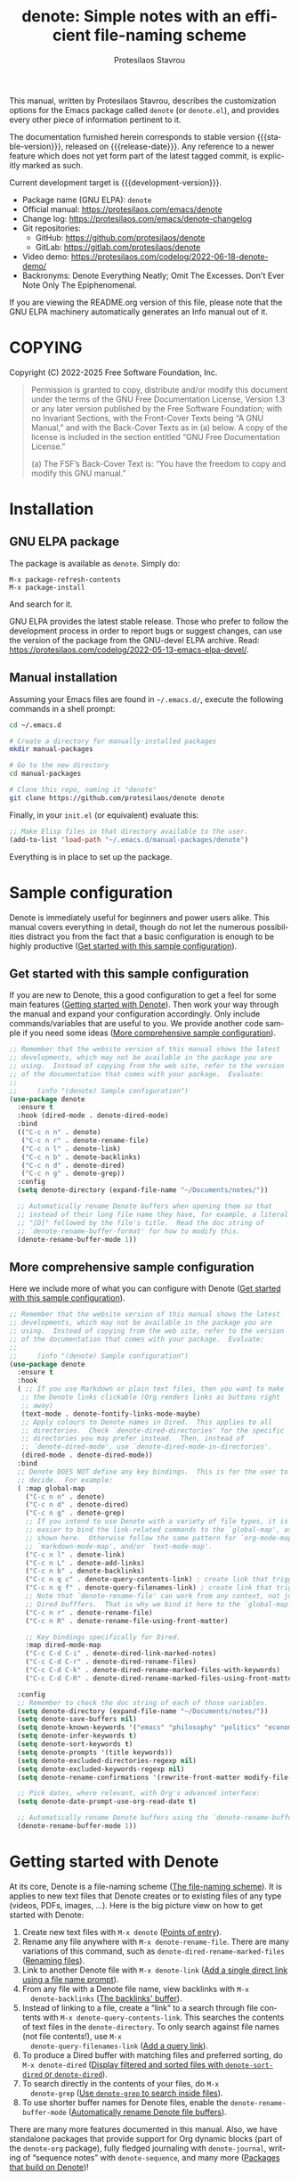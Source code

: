#+title: denote: Simple notes with an efficient file-naming scheme
#+author: Protesilaos Stavrou
#+email: info@protesilaos.com
#+language: en
#+options: ':t toc:nil author:t email:t num:t
#+startup: content
#+macro: stable-version 4.0.0
#+macro: release-date 2025-04-15
#+macro: development-version 4.1.0-dev
#+export_file_name: denote.texi
#+texinfo_filename: denote.info
#+texinfo_dir_category: Emacs misc features
#+texinfo_dir_title: Denote: (denote)
#+texinfo_dir_desc: Simple notes with an efficient file-naming scheme
#+texinfo_header: @set MAINTAINERSITE @uref{https://protesilaos.com,maintainer webpage}
#+texinfo_header: @set MAINTAINER Protesilaos Stavrou
#+texinfo_header: @set MAINTAINEREMAIL @email{info@protesilaos.com}
#+texinfo_header: @set MAINTAINERCONTACT @uref{mailto:info@protesilaos.com,contact the maintainer}

#+texinfo: @insertcopying

This manual, written by Protesilaos Stavrou, describes the customization
options for the Emacs package called ~denote~ (or =denote.el=), and
provides every other piece of information pertinent to it.

The documentation furnished herein corresponds to stable version
{{{stable-version}}}, released on {{{release-date}}}.  Any reference to
a newer feature which does not yet form part of the latest tagged
commit, is explicitly marked as such.

Current development target is {{{development-version}}}.

+ Package name (GNU ELPA): ~denote~
+ Official manual: <https://protesilaos.com/emacs/denote>
+ Change log: <https://protesilaos.com/emacs/denote-changelog>
+ Git repositories:
  + GitHub: <https://github.com/protesilaos/denote>
  + GitLab: <https://gitlab.com/protesilaos/denote>
+ Video demo: <https://protesilaos.com/codelog/2022-06-18-denote-demo/>
+ Backronyms: Denote Everything Neatly; Omit The Excesses.  Don't Ever
  Note Only The Epiphenomenal.

If you are viewing the README.org version of this file, please note that
the GNU ELPA machinery automatically generates an Info manual out of it.

#+toc: headlines 8 insert TOC here, with eight headline levels

* COPYING
:PROPERTIES:
:COPYING: t
:CUSTOM_ID: h:40b18bb2-4dc1-4202-bd0b-6fab535b2a0f
:END:

Copyright (C) 2022-2025  Free Software Foundation, Inc.

#+begin_quote
Permission is granted to copy, distribute and/or modify this document
under the terms of the GNU Free Documentation License, Version 1.3 or
any later version published by the Free Software Foundation; with no
Invariant Sections, with the Front-Cover Texts being “A GNU Manual,” and
with the Back-Cover Texts as in (a) below.  A copy of the license is
included in the section entitled “GNU Free Documentation License.”

(a) The FSF’s Back-Cover Text is: “You have the freedom to copy and
modify this GNU manual.”
#+end_quote

* Installation
:PROPERTIES:
:CUSTOM_ID: h:f3bdac2c-4704-4a51-948c-a789a2589790
:END:
#+cindex: Installation instructions

** GNU ELPA package
:PROPERTIES:
:CUSTOM_ID: h:42953f87-82bd-43ec-ab99-22b1e22955e7
:END:

The package is available as =denote=.  Simply do:

: M-x package-refresh-contents
: M-x package-install

And search for it.

GNU ELPA provides the latest stable release.  Those who prefer to follow
the development process in order to report bugs or suggest changes, can
use the version of the package from the GNU-devel ELPA archive.  Read:
https://protesilaos.com/codelog/2022-05-13-emacs-elpa-devel/.

** Manual installation
:PROPERTIES:
:CUSTOM_ID: h:d397712c-c8c0-4cfa-ad1a-ef28cf78d1f0
:END:

Assuming your Emacs files are found in =~/.emacs.d/=, execute the
following commands in a shell prompt:

#+begin_src sh
cd ~/.emacs.d

# Create a directory for manually-installed packages
mkdir manual-packages

# Go to the new directory
cd manual-packages

# Clone this repo, naming it "denote"
git clone https://github.com/protesilaos/denote denote
#+end_src

Finally, in your =init.el= (or equivalent) evaluate this:

#+begin_src emacs-lisp
;; Make Elisp files in that directory available to the user.
(add-to-list 'load-path "~/.emacs.d/manual-packages/denote")
#+end_src

Everything is in place to set up the package.

* Sample configuration
:PROPERTIES:
:CUSTOM_ID: h:5d16932d-4f7b-493d-8e6a-e5c396b15fd6
:END:
#+cindex: Package configuration

Denote is immediately useful for beginners and power users alike. This
manual covers everything in detail, though do not let the numerous
possibilities distract you from the fact that a basic configuration is
enough to be highly productive ([[#h:998ae528-9276-47ec-b642-3d7355a38f27][Get started with this sample configuration]]).

** Get started with this sample configuration
:PROPERTIES:
:CUSTOM_ID: h:998ae528-9276-47ec-b642-3d7355a38f27
:END:

If you are new to Denote, this a good configuration to get a feel for
some main features ([[#h:c54bedb4-5377-4dbd-853c-5870ace6eb33][Getting started with Denote]]). Then work your way
through the manual and expand your configuration accordingly. Only
include commands/variables that are useful to you. We provide another
code sample if you need some ideas ([[#h:58c4746b-b0d8-4896-9d88-a99b1d487231][More comprehensive sample configuration]]).

#+begin_src emacs-lisp
;; Remember that the website version of this manual shows the latest
;; developments, which may not be available in the package you are
;; using.  Instead of copying from the web site, refer to the version
;; of the documentation that comes with your package.  Evaluate:
;;
;;     (info "(denote) Sample configuration")
(use-package denote
  :ensure t
  :hook (dired-mode . denote-dired-mode)
  :bind
  (("C-c n n" . denote)
   ("C-c n r" . denote-rename-file)
   ("C-c n l" . denote-link)
   ("C-c n b" . denote-backlinks)
   ("C-c n d" . denote-dired)
   ("C-c n g" . denote-grep))
  :config
  (setq denote-directory (expand-file-name "~/Documents/notes/"))

  ;; Automatically rename Denote buffers when opening them so that
  ;; instead of their long file name they have, for example, a literal
  ;; "[D]" followed by the file's title.  Read the doc string of
  ;; `denote-rename-buffer-format' for how to modify this.
  (denote-rename-buffer-mode 1))
#+end_src

** More comprehensive sample configuration
:PROPERTIES:
:CUSTOM_ID: h:58c4746b-b0d8-4896-9d88-a99b1d487231
:END:

Here we include more of what you can configure with Denote ([[#h:998ae528-9276-47ec-b642-3d7355a38f27][Get started with this sample configuration]]).

#+begin_src emacs-lisp
;; Remember that the website version of this manual shows the latest
;; developments, which may not be available in the package you are
;; using.  Instead of copying from the web site, refer to the version
;; of the documentation that comes with your package.  Evaluate:
;;
;;     (info "(denote) Sample configuration")
(use-package denote
  :ensure t
  :hook
  ( ;; If you use Markdown or plain text files, then you want to make
   ;; the Denote links clickable (Org renders links as buttons right
   ;; away)
   (text-mode . denote-fontify-links-mode-maybe)
   ;; Apply colours to Denote names in Dired.  This applies to all
   ;; directories.  Check `denote-dired-directories' for the specific
   ;; directories you may prefer instead.  Then, instead of
   ;; `denote-dired-mode', use `denote-dired-mode-in-directories'.
   (dired-mode . denote-dired-mode))
  :bind
  ;; Denote DOES NOT define any key bindings.  This is for the user to
  ;; decide.  For example:
  ( :map global-map
    ("C-c n n" . denote)
    ("C-c n d" . denote-dired)
    ("C-c n g" . denote-grep)
    ;; If you intend to use Denote with a variety of file types, it is
    ;; easier to bind the link-related commands to the `global-map', as
    ;; shown here.  Otherwise follow the same pattern for `org-mode-map',
    ;; `markdown-mode-map', and/or `text-mode-map'.
    ("C-c n l" . denote-link)
    ("C-c n L" . denote-add-links)
    ("C-c n b" . denote-backlinks)
    ("C-c n q c" . denote-query-contents-link) ; create link that triggers a grep
    ("C-c n q f" . denote-query-filenames-link) ; create link that triggers a dired
    ;; Note that `denote-rename-file' can work from any context, not just
    ;; Dired bufffers.  That is why we bind it here to the `global-map'.
    ("C-c n r" . denote-rename-file)
    ("C-c n R" . denote-rename-file-using-front-matter)

    ;; Key bindings specifically for Dired.
    :map dired-mode-map
    ("C-c C-d C-i" . denote-dired-link-marked-notes)
    ("C-c C-d C-r" . denote-dired-rename-files)
    ("C-c C-d C-k" . denote-dired-rename-marked-files-with-keywords)
    ("C-c C-d C-R" . denote-dired-rename-marked-files-using-front-matter))

  :config
  ;; Remember to check the doc string of each of those variables.
  (setq denote-directory (expand-file-name "~/Documents/notes/"))
  (setq denote-save-buffers nil)
  (setq denote-known-keywords '("emacs" "philosophy" "politics" "economics"))
  (setq denote-infer-keywords t)
  (setq denote-sort-keywords t)
  (setq denote-prompts '(title keywords))
  (setq denote-excluded-directories-regexp nil)
  (setq denote-excluded-keywords-regexp nil)
  (setq denote-rename-confirmations '(rewrite-front-matter modify-file-name))

  ;; Pick dates, where relevant, with Org's advanced interface:
  (setq denote-date-prompt-use-org-read-date t)

  ;; Automatically rename Denote buffers using the `denote-rename-buffer-format'.
  (denote-rename-buffer-mode 1))
#+end_src

* Getting started with Denote
:PROPERTIES:
:CUSTOM_ID: h:c54bedb4-5377-4dbd-853c-5870ace6eb33
:END:

At its core, Denote is a file-naming scheme ([[#h:4e9c7512-84dc-4dfb-9fa9-e15d51178e5d][The file-naming scheme]]).
It is applies to new text files that Denote creates or to existing
files of any type (videos, PDFs, images, ...). Here is the big picture
view on how to get started with Denote:

1. Create new text files with =M-x denote= ([[#h:17896c8c-d97a-4faa-abf6-31df99746ca6][Points of entry]]).
2. Rename any file anywhere with =M-x denote-rename-file=. There are
   many variations of this command, such as ~denote-dired-rename-marked-files~ ([[#h:532e8e2a-9b7d-41c0-8f4b-3c5cbb7d4dca][Renaming files]]).
3. Link to another Denote file with =M-x denote-link= ([[#h:5e5e3370-12ab-454f-ba09-88ff44214324][Add a single direct link using a file name prompt]]).
4. From any file with a Denote file name, view backlinks with =M-x
   denote-backlinks= ([[#h:c73f1f68-e214-49d5-b369-e694f6a5d708][The backlinks' buffer]]).
5. Instead of linking to a file, create a "link" to a search through
   file contents with =M-x denote-query-contents-link=. This searches
   the contents of text files in the ~denote-directory~. To only
   search against file names (not file contents!), use =M-x
   denote-query-filenames-link= ([[#h:d9a84289-2f73-4ef9-b4f0-9a0aa3e9bf0d][Add a query link]]).
6. To produce a Dired buffer with matching files and preferred
   sorting, do =M-x denote-dired= ([[#h:9fe01e63-f34f-4479-8713-f162a5ca865e][Display filtered and sorted files with ~denote-sort-dired~ or ~denote-dired~]]).
7. To search directly in the contents of your files, do =M-x
   denote-grep= ([[#h:e71c9d14-7e88-4386-91d0-9ad249947077][Use ~denote-grep~ to search inside files]]).
8. To use shorter buffer names for Denote files, enable the
   ~denote-rename-buffer-mode~ ([[#h:3ca4db16-8f26-4d7d-b748-bac48ae32d69][Automatically rename Denote file buffers]]).

There are many more features documented in this manual. Also, we have
standalone packages that provide support for Org dynamic blocks (part
of the ~denote-org~ package), fully fledged journaling with
~denote-journal~, writing of "sequence notes" with ~denote-sequence~,
and many more ([[#h:08b14682-e73f-4b11-b2e2-be3b788c8572][Packages that build on Denote]])!

* Overview
:PROPERTIES:
:CUSTOM_ID: h:a09b70a2-ae0b-4855-ac14-1dddfc8e3241
:END:

Denote aims to be a simple-to-use, focused-in-scope, and effective
note-taking and file-naming tool for Emacs.

Denote is based on the idea that files should follow a predictable and
descriptive file-naming scheme.  The file name must offer a clear
indication of what the contents are about, without reference to any
other metadata.  Denote basically streamlines the creation of such
files or file names while providing facilities to link between them
(where those files are editable).

A typical note produced by Denote looks like:

: 20240322T131856--some-title__topic1_topic2.org

Denote's file-naming scheme is not limited to "notes".  It can be used
for all types of file, including those that are not editable in Emacs,
such as videos.  Naming files in a consistent way makes their
filtering and retrieval considerably easier.  Denote provides relevant
facilities to rename files, regardless of file type.

Denote is based on the following core design principles:

+ Predictability :: File names must follow a consistent and descriptive
  naming convention ([[#h:4e9c7512-84dc-4dfb-9fa9-e15d51178e5d][The file-naming scheme]]).  The file name alone
  should offer a clear indication of what the contents are, without
  reference to any other metadatum.  This convention is not specific to
  note-taking, as it is pertinent to any form of file that is part of
  the user's long-term storage ([[#h:532e8e2a-9b7d-41c0-8f4b-3c5cbb7d4dca][Renaming files]]).

+ Composability :: Be a good Emacs citizen, by integrating with other
  packages or built-in functionality instead of re-inventing functions
  such as for filtering or greping.  The author of Denote (Protesilaos,
  aka "Prot") writes ordinary notes in plain text (=.txt=), switching on
  demand to an Org file only when its expanded set of functionality is
  required for the task at hand ([[#h:17896c8c-d97a-4faa-abf6-31df99746ca6][Points of entry]]).

+ Portability :: Notes are plain text and should remain portable.  The
  way Denote writes file names, the front matter it includes in the
  note's header, and the links it establishes must all be adequately
  usable with standard Unix tools.  No need for a database or some
  specialised software.  As Denote develops and this manual is fully
  fleshed out, there will be concrete examples on how to do the
  Denote-equivalent on the command-line.

+ Flexibility :: Do not assume the user's preference for a note-taking
  methodology.  Denote is conceptually similar to the Zettelkasten
  Method, which you can learn more about in this detailed introduction:
  <https://zettelkasten.de/introduction/>.  Notes are atomic (one file
  per note) and have a unique identifier.  However, Denote does not
  enforce a particular methodology for knowledge management, such as a
  restricted vocabulary or mutually exclusive sets of keywords.  Denote
  also does not check if the user writes thematically atomic notes.  It
  is up to the user to apply the requisite rigor and/or creativity in
  pursuit of their preferred workflow ([[#h:6060a7e6-f179-4d42-a9de-a9968aaebecc][Writing metanotes]]).

+ Hackability :: Denote's code base consists of small and reusable
  functions.  They all have documentation strings.  The idea is to make
  it easier for users of varying levels of expertise to understand what
  is going on and make surgical interventions where necessary (e.g. to
  tweak some formatting).  In this manual, we provide concrete examples
  on such user-level configurations ([[#h:4a6d92dd-19eb-4fcc-a7b5-05ce04da3a92][Keep a journal or diary]]).

Now the important part...  "Denote" is the familiar word, though it also
is a play on the "note" concept.  Plus, we can come up with acronyms,
recursive or otherwise, of increasingly dubious utility like:

+ Don't Ever Note Only The Epiphenomenal
+ Denote Everything Neatly; Omit The Excesses

But we'll let you get back to work.  Don't Eschew or Neglect your
Obligations, Tasks, and Engagements.

* Points of entry
:PROPERTIES:
:CUSTOM_ID: h:17896c8c-d97a-4faa-abf6-31df99746ca6
:END:

#+findex: denote
#+findex: denote-type
#+findex: denote-org-capture
#+findex: denote-date
#+findex: denote-subdirectory
#+findex: denote-template
#+findex: denote-signature
There are seven main ways to write a note with Denote: invoke the
~denote~, ~denote-type~, ~denote-date~, ~denote-subdirectory~,
~denote-template~, ~denote-signature~ commands, or leverage the
~org-capture-templates~ by setting up a template which calls the
function ~denote-org-capture~.  We explain all of those in the
subsequent sections.  Other more specialised commands exist as well,
which one shall learn about as they read through this manual.  We do
not want to overwhelm the user with options at this stage.

All these commands construct the file name in accordance with the user option
~denote-file-name-components-order~ ([[#h:dc8c40e0-233a-4991-9ad3-2cf5f05ef1cd][Change the order of file name components]]).

** Standard note creation
:PROPERTIES:
:CUSTOM_ID: h:6a92a8b5-d766-42cc-8e5b-8dc255466a23
:END:

The ~denote~ command will prompt for a title.  If a region is active,
the text of the region becomes the default at the minibuffer prompt
(meaning that typing =RET= without any input will use the default
value).  Once the title is supplied, the ~denote~ command will then ask
for keywords.  The resulting note will have a file name as already
explained: [[#h:4e9c7512-84dc-4dfb-9fa9-e15d51178e5d][The file naming scheme]]

#+vindex: denote-after-new-note-hook
The ~denote~ command runs the hook ~denote-after-new-note-hook~ after
creating the new note ([[#h:a947908e-1847-4471-ba07-377ee2f4b36c][Access the data of the latest note]]). When
called from Lisp, it returns the path it generates. Before returning
the path, it decides what to do with the buffer of the note, in
accordance with the user option ~denote-kill-buffers~ ([[#h:c8fd826f-3ac9-4820-9709-4375603f8865][The ~denote-kill-buffers~ option]]).

The file type of the new note is determined by the user option
~denote-file-type~ ([[#h:13218826-56a5-482a-9b91-5b6de4f14261][Front matter]]).

#+vindex: denote-known-keywords
#+vindex: denote-infer-keywords
The keywords' prompt supports minibuffer completion.  Available
candidates are those defined in the user option ~denote-known-keywords~.
More candidates can be inferred from the names of existing notes, by
setting ~denote-infer-keywords~ to non-nil (which is the case by
default) ([[#h:c0fb477f-4f99-4d76-9cce-132bcfcb351d][Create a controlled vocabulary for keywords]]).

#+vindex: denote-sort-keywords
Multiple keywords can be inserted by separating them with a comma (or
whatever the value of the ~crm-separator~ is---which should be a comma).
When the user option ~denote-sort-keywords~ is non-nil (the default),
keywords are sorted alphabetically (technically, the sorting is done
with ~string-lessp~).

The interactive behaviour of the ~denote~ command is influenced by the
user option ~denote-prompts~ ([[#h:f9204f1f-fcee-49b1-8081-16a08a338099][The denote-prompts option]]).

The ~denote~ command can also be called from Lisp.  Read its doc string
for the technicalities.

#+findex: denote-create-note
In the interest of discoverability, ~denote~ is also available under the
alias ~denote-create-note~.

*** The ~denote-directory~ option
:PROPERTIES:
:CUSTOM_ID: h:e2809afb-5c6c-4a20-9881-00c987bb5345
:END:

[ Updated as part of {{{development-version}}} to support a list of
  directories. The old design only accepted a single string,
  representing a file system path. ]

#+vindex: denote-directory
The user option ~denote-directory~ specifies the file system path
where new notes are created. The value is a string. New notes are
generated by the ~denote~ command and everything else building on top
of it ([[#h:6a92a8b5-d766-42cc-8e5b-8dc255466a23][Standard note creation]]).

The default path is =~/Documents/notes/=. If the directory does not
exist, Denote will create it upon generating a new note.

The ~denote-directory~ is consulted by Denote commands that operate on
existing files, such as the linking mechanism and the search mechanism:

- [[#h:fc913d54-26c8-4c41-be86-999839e8ad31][Linking notes]]
- [[#h:e71c9d14-7e88-4386-91d0-9ad249947077][Use ~denote-grep~ to search inside files]]

In general, any command that needs to operate on existing Denote files
is expected to rely on the ~denote-directory~.

The value of ~denote-directory~ may also be a list of strings, each
pointing to a file system path. This allows users to maintain distinct
directories that can still be considered part of the same continuum,
as opposed to silos ([[#h:15719799-a5ff-4e9a-9f10-4ca03ef8f6c5][Maintain separate directory silos for notes]]).
Denote commands will otherwise behave the same way.

Users who choose to set ~denote-directory~ to a list of directories
may also want to include a directory prompt when creating new files
([[#h:f9204f1f-fcee-49b1-8081-16a08a338099][The ~denote-prompts~ option]]).

*** The ~denote-prompts~ option
:PROPERTIES:
:CUSTOM_ID: h:f9204f1f-fcee-49b1-8081-16a08a338099
:END:

#+vindex: denote-prompts
The user option ~denote-prompts~ determines how the ~denote~ command
will behave interactively ([[#h:6a92a8b5-d766-42cc-8e5b-8dc255466a23][Standard note creation]]).

Commands that prompt for user input to construct a Denote file name
include, but are not limited to: ~denote~, ~denote-signature~,
~denote-type~, ~denote-date~, ~denote-subdirectory~,
~denote-rename-file~, ~denote-dired-rename-files~.

- [[#h:887bdced-9686-4e80-906f-789e407f2e8f][Convenience commands for note creation]].
- [[#h:532e8e2a-9b7d-41c0-8f4b-3c5cbb7d4dca][Renaming files]].

The value of this user option is a list of symbols, which includes any
of the following:

- =title=: Prompt for the title of the new note ([[#h:403422a7-7578-494b-8f33-813874c12da3][The ~denote-history-completion-in-prompts~ option]]).

- =keywords=: Prompts with completion for the keywords of the new note.
  Available candidates are those specified in the user option
  ~denote-known-keywords~.  If the user option ~denote-infer-keywords~
  is non-nil, keywords in existing note file names are included in the
  list of candidates.  The =keywords= prompt uses
  ~completing-read-multiple~, meaning that it can accept multiple
  keywords separated by a comma (or whatever the value of ~crm-separator~
  is).

- =file-type=: Prompts with completion for the file type of the new
  note.  Available candidates are those specified in the user option
  ~denote-file-type~.  Without this prompt, ~denote~ uses the value of
  ~denote-file-type~.

- =subdirectory=: Prompts with completion for a directory or
  subdirectory in which to create the note. Available candidates are
  the value of the user option ~denote-directory~ and all of its
  subdirectories ([[#h:e2809afb-5c6c-4a20-9881-00c987bb5345][The ~denote-directory~ option]]). Any subdirectory
  must already exist: Denote will not create it.

- =date=: Prompts for the date of the new note.  It will expect an input
  like 2022-06-16 or a date plus time: 2022-06-16 14:30.  Without the
  =date= prompt, the ~denote~ command uses the ~current-time~.

  [[#h:e7ef08d6-af1b-4ab3-bb00-494a653e6d63][The denote-date-prompt-use-org-read-date option]].

- =identifier=: Prompts with completion for the identifier of the new
  note. It expects a string that has the format of ~denote-date-identifier-format~.
  [ Also see: [[#h:197f83af-6149-4262-a186-14d0eab24f1e][A custom identifier that is a simple string given at the prompt each time]]. ]

- =template=: Prompts for a KEY among the ~denote-templates~.  The value
  of that KEY is used to populate the new note with content, which is
  added after the front matter ([[#h:f635a490-d29e-4608-9372-7bd13b34d56c][The denote-templates option]]).

- =signature=: - Prompts for an arbitrary string that can be used for
  any kind of workflow, such as a special tag to label the =part1= and
  =part2= of a large file that is split in half, or to add special
  contexts like =home= and =work=, or even priorities like =a=, =b=,
  =c=. One other use-case is to implement a sequencing scheme that
  makes notes have hierarchical relationships. This is handled by our
  optional extension =denote-sequence.el=, which is part of the
  ~denote~ package ([[#h:d5ca722d-e7fa-46fa-9a57-6363b1d4186f][Write sequence notes or "folgezettel"]]).

The prompts occur in the given order.

If the value of this user option is nil, no prompts are used.  The
resulting file name will consist of an identifier (i.e. the date and
time) and a supported file type extension (per ~denote-file-type~).

Recall that Denote's standard file-naming scheme is defined as follows
([[#h:4e9c7512-84dc-4dfb-9fa9-e15d51178e5d][The file-naming scheme]]):

: ID--TITLE__KEYWORDS.EXT

If either or both of the =title= and =keywords= prompts are not
included in the value of this variable, file names will be any of
those permutations:

: ID.EXT
: ID--TITLE.EXT
: ID__KEYWORDS.EXT

When in doubt, always include the =title= and =keywords= prompts.

Finally, this user option only affects the interactive use of the
~denote~ or other relevant commands (advanced users can call it from
Lisp). In Lisp usage, the behaviour is always what the caller
specifies, based on the supplied arguments.

*** The ~denote-history-completion-in-prompts~ option
:PROPERTIES:
:CUSTOM_ID: h:403422a7-7578-494b-8f33-813874c12da3
:END:

#+vindex: denote-history-completion-in-prompts
The user option ~denote-history-completion-in-prompts~ toggles history
completion in all ~denote-prompts-with-history-as-completion~.

When this user option is set to a non-nil value, Denote will use
minibuffer history entries as completion candidates in all of the
~denote-prompts-with-history-as-completion~. Those will show previous
inputs from their respective history as possible values to select,
either to (i) re-insert them verbatim or (ii) with the intent to edit
them further (depending on the minibuffer user interface, one can
select a candidate with =TAB= without exiting the minibuffer, as
opposed to what =RET= normally does by selecting and exiting).

When this user option is set to a nil value, all of the
~denote-prompts-with-history-as-completion~ will not use minibuffer
completion: they will just prompt for a string of characters. Their
history is still available through all the standard ways of retrieving
minibuffer history, such as with the command ~previous-history-element~.

History completion still allows arbitrary values to be provided as
input: they do not have to match the available minibuffer completion
candidates.

Note that some prompts, like ~denote-keywords-prompt~, always use
minibuffer completion, due to the specifics of their data.

[ Consider enabling the built-in ~savehist-mode~ to persist minibuffer
  histories between sessions.]

*** The ~denote-templates~ option
:PROPERTIES:
:CUSTOM_ID: h:f635a490-d29e-4608-9372-7bd13b34d56c
:END:

#+vindex: denote-templates
The user option ~denote-templates~ is an alist of content templates for
new notes.  A template is arbitrary text that Denote will add to a newly
created note right below the front matter.

Templates are expressed as a =(KEY . VALUE)= association.

- The =KEY= is the name which identifies the template.  It is an
  arbitrary symbol, such as =report=, =memo=, =statement=.

- The =VALUE= is either a string or the symbol of a function.

  - If it is a string, it is ordinary text that Denote will insert
    as-is.  It can contain newline characters to add spacing.  The
    manual of Denote contains examples on how to use the ~concat~
    function, beside writing a generic string.

  - If it is a function, it is called without arguments and is expected
    to return a string.  Denote will call the function and insert the
    result in the buffer.

The user can choose a template either by invoking the command
~denote-template~ or by changing the user option ~denote-prompts~ to
always prompt for a template when calling the ~denote~ command.

[[#h:f9204f1f-fcee-49b1-8081-16a08a338099][The denote-prompts option]].

[[#h:887bdced-9686-4e80-906f-789e407f2e8f][Convenience commands for note creation]].

Templates can be written directly as one large string.  For example (the
=\n= character is read as a newline):

#+begin_src emacs-lisp
(setq denote-templates
      '((report . "* Some heading\n\n* Another heading")
        (memo . "* Some heading

,* Another heading

")))
#+end_src

Long strings may be easier to type but interpret indentation literally.
Also, they do not scale well.  A better way is to use some Elisp code to
construct the string.  This would typically be the ~concat~ function,
which joins multiple strings into one.  The following is the same as the
previous example:

#+begin_src emacs-lisp
(setq denote-templates
      `((report . "* Some heading\n\n* Another heading")
        (memo . ,(concat "* Some heading"
                         "\n\n"
                         "* Another heading"
                         "\n\n"))))
#+end_src

Notice that to evaluate a function inside of an alist we use the
backtick to quote the alist (NOT the straight quote) and then prepend a
comma to the expression that should be evaluated.  The ~concat~ form
here is not sensitive to indentation, so it is easier to adjust for
legibility.

For when the =VALUE= is a function, we have this:

#+begin_src emacs-lisp
(setq denote-templates
      `((report . "* Some heading\n\n* Another heading")
        (blog . my-denote-template-function-for-blog) ; a function to return a string
        (memo . ,(concat "* Some heading"
                         "\n\n"
                         "* Another heading"
                         "\n\n"))))
#+end_src

In this example, ~my-denote-template-function-for-blog~ is a function
that returns a string. Denote will take care to insert it in the buffer.

DEV NOTE: We do not provide more examples at this point, though feel
welcome to ask for help if the information provided herein is not
sufficient.  We shall expand the manual accordingly.

*** Convenience commands for note creation
:PROPERTIES:
:CUSTOM_ID: h:887bdced-9686-4e80-906f-789e407f2e8f
:END:

Sometimes the user needs to create a note that has different
requirements from those of ~denote~ ([[#h:6a92a8b5-d766-42cc-8e5b-8dc255466a23][Standard note creation]]).  While
this can be achieved globally by changing the ~denote-prompts~ user
option, there are cases where an ad-hoc method is the appropriate one
([[#h:f9204f1f-fcee-49b1-8081-16a08a338099][The denote-prompts option]]).

To this end, Denote provides the following interactive convenience
commands for note creation. They all work by appending a new prompt to
the existing ~denote-prompts~.

+ Create note by specifying file type :: The ~denote-type~ command
  creates a note while prompting for a file type.

  This is the equivalent of calling ~denote~ when ~denote-prompts~ has
  the =file-type= prompt appended to its existing prompts. In practical
  terms, this lets you produce, say, a note in Markdown even though
  you normally write in Org ([[#h:6a92a8b5-d766-42cc-8e5b-8dc255466a23][Standard note creation]]).

  #+findex: denote-create-note-using-type
  The ~denote-create-note-using-type~ is an alias of ~denote-type~.

+ Create note using a date :: Normally, Denote reads the current date
  and time to construct the unique identifier of a newly created note
  ([[#h:6a92a8b5-d766-42cc-8e5b-8dc255466a23][Standard note creation]]).  Sometimes, however, the user needs to set
  an explicit date+time value.

  This is where the ~denote-date~ command comes in.  It creates a note
  while prompting for a date.  The date can be in YEAR-MONTH-DAY
  notation like =2022-06-30= or that plus the time: =2022-06-16 14:30=.

  [[#h:e7ef08d6-af1b-4ab3-bb00-494a653e6d63][The denote-date-prompt-use-org-read-date option]].

  This is the equivalent of calling ~denote~ when ~denote-prompts~ has
  the =date= prompt appended to its existing prompts.

  #+findex: denote-create-note-using-date
  The ~denote-create-note-using-date~ is an alias of ~denote-date~.

+ Create note in a specific directory :: The ~denote-subdirectory~
  command creates a note while prompting for a subdirectory.  Available
  candidates include the value of the variable ~denote-directory~ and
  any subdirectory thereof (Denote does not create subdirectories).

  This is the equivalent of calling ~denote~ when ~denote-prompts~ has
  the =subdirectory= prompt appended to its existing prompts.

  #+findex: denote-create-note-in-subdirectory
  The ~denote-create-note-in-subdirectory~ is a more descriptive alias
  of ~denote-subdirectory~.

+ Create note and add a template :: The ~denote-template~ command
  creates a new note and inserts the specified template below the front
  matter ([[#h:f635a490-d29e-4608-9372-7bd13b34d56c][The denote-templates option]]).  Available candidates for
  templates are specified in the user option ~denote-templates~.

  This is the equivalent of calling ~denote~ when ~denote-prompts~ has
  the =template= prompt appended to its existing prompts.

  #+findex: denote-create-note-with-template
  The ~denote-create-note-with-template~ is an alias of the command
  ~denote-template~, meant to help with discoverability.

+ Create note with a signature :: The ~denote-signature~ command first
  prompts for an arbitrary string to use in the optional =SIGNATURE=
  field of the file name and then asks for a title and keywords.
  Signatures are arbitrary strings of alphanumeric characters which
  can be used to establish sequential relations between file at the
  level of their file name (e.g. 1, 1a, 1b, 1b1, 1b2, ...).

  This is the equivalent of calling ~denote~ when ~denote-prompts~ has
  the =signature= prompt appended to its existing prompts.

  The ~denote-create-note-using-signature~ is an alias of the command
  ~denote-signature~ intended to make the functionality more
  discoverable.

**** Write your own convenience commands
:PROPERTIES:
:CUSTOM_ID: h:11946562-7eb0-4925-a3b5-92d75f1f5895
:END:

The convenience commands we provide only cover some basic use-cases
([[#h:887bdced-9686-4e80-906f-789e407f2e8f][Convenience commands for note creation]]). The user may require
combinations that are not covered, such as to prompt for a template
and for a subdirectory, instead of only one of the two. To this end,
we show how to follow the code we use in Denote to write your own
variants of those commands.

First let's take a look at the definition of one of those commands.
They all look the same, but we use ~denote-subdirectory~ for this
example:

#+begin_src emacs-lisp
(defun denote-subdirectory ()
  "Create note while prompting for a subdirectory.

Available candidates include the value of the variable
`denote-directory' and any subdirectory thereof.

This is the equivalent of calling `denote' when `denote-prompts'
has the `subdirectory' prompt appended to its existing prompts."
  (declare (interactive-only t))
  (interactive)
  (let ((denote-prompts (denote-add-prompts '(subdirectory))))
    (call-interactively #'denote)))
#+end_src

The hyphenated word after ~defun~ is the name of the function. It has
to be unique. Then we have the documentation string (or "doc string")
which is for the user's convenience.

This function is ~interactive~, meaning that it can be called via
=M-x= or be assigned to a key binding. Then we have the local binding
of the ~denote-prompts~ to the desired combination ("local" means
specific to this function without affecting other contexts). Lastly,
it calls the standard ~denote~ command interactively, so it uses all
the prompts in their specified order.

The function call ~(denote-add-prompts '(subdirectory))~ will append
the subdirectory prompt to the existing value of the ~denote-prompts~.
If, for example, the default value is ='(title keywords)= (to prompt
for a title and then for keywords), it will become ='(subdirectory
title keywords)= inside the context of this ~let~. Remember that this
is "local", so the global value of ~denote-prompts~ remains unaffected.

Now let's say we want to have a command that (i) asks for a template
(ii) for a subdirectory ([[#h:f635a490-d29e-4608-9372-7bd13b34d56c][The denote-templates option]]), and (iii) then
goes through the remaining ~denote-prompts~. All we need to do is
tweak the ~let~ bound value of ~denote-prompts~ and give our command a
unique name:

#+begin_src emacs-lisp
;; Like `denote-subdirectory' but also ask for a template
(defun my-denote-subdirectory-with-template ()
  "Create note while also prompting for a template and subdirectory.

This is the equivalent of calling `denote' when `denote-prompts' has the
`subdirectory' and `template' prompts appended to its existing prompts."
  (declare (interactive-only t))
  (interactive)
  (let ((denote-prompts (denote-add-prompts '(subdirectory template))))
    (call-interactively #'denote)))
#+end_src

The tweaks to ~denote-prompts~ determine how the command will behave
([[#h:f9204f1f-fcee-49b1-8081-16a08a338099][The denote-prompts option]]). Use this paradigm to write your own
variants which you can then assign to keys, invoke with =M-x=, or add
to the list of commands available at the ~denote-command-prompt~
([[#h:98c732ac-da0e-4ebd-a0e3-5c47f9075e51][Choose which commands to prompt for]]).

In the above scenario, we are using the ~denote-add-prompts~ function,
which appends whatever prompts we want to the existing value of
~denote-prompts~. If the user prefers to completely override the
~denote-prompts~, they can set the value outright:

#+begin_src emacs-lisp
(defun my-denote-subdirectory-with-template-title-and-keywords ()
  "Create a note while prompting for subdirectory, template, title, and keywords.

This is the equivalent of calling `denote' when `denote-prompts' has the
value '(template subdirectory title keywords)."
  (declare (interactive-only t))
  (interactive)
  (let ((denote-prompts '(subdirectory template title keywords)))
    (call-interactively #'denote)))
#+end_src

*** The ~denote-save-buffers~ option
:PROPERTIES:
:CUSTOM_ID: h:bf80f4cd-6f56-4f7c-a991-8573161e4511
:END:

#+vindex: denote-save-buffers
The user option ~denote-save-buffers~ controls whether commands that
create new notes ([[#h:17896c8c-d97a-4faa-abf6-31df99746ca6][Points of entry]]) or rename existing files save their
buffer outright ([[#h:532e8e2a-9b7d-41c0-8f4b-3c5cbb7d4dca][Renaming files]]). By default, when the value of this
user option is ~nil~, buffers are not saved. They are saved when the
value is non-~nil~.

[[#h:c8fd826f-3ac9-4820-9709-4375603f8865][The ~denote-kill-buffers~ option]].

*** The ~denote-kill-buffers~ option
:PROPERTIES:
:CUSTOM_ID: h:c8fd826f-3ac9-4820-9709-4375603f8865
:END:

#+vindex: denote-kill-buffers
The user option ~denote-kill-buffers~ controls whether to kill a
buffer that was generated by a Denote command. This can happen when
creating a new file or renaming an existing one.

- [[#h:17896c8c-d97a-4faa-abf6-31df99746ca6][Points of entry]].
- [[#h:532e8e2a-9b7d-41c0-8f4b-3c5cbb7d4dca][Renaming files]].

The default behaviour of creation or renaming commands such as
~denote~ and ~denote-rename-file~ is to not kill the buffer they
create or modify at the end of their operation. The idea is to give
the user the chance to confirm that everything is in order.

If this user option is nil (the default), buffers affected by a
creation or renaming command are not automatically killed.

If set to the symbol =on-creation=, new notes are automatically killed.

If set to the symbol =on-rename=, renamed notes are automatically killed.

If set to t, new and renamed notes are killed.

If a buffer is killed, it is also saved, as if ~denote-save-buffers~
were set to a non-~nil~ value ([[#h:bf80f4cd-6f56-4f7c-a991-8573161e4511][The ~denote-save-buffers~ option]]).

In all cases, if the buffer already existed before the Denote operation
it is NOT automatically killed.

*** The ~denote-date-prompt-use-org-read-date~ option
:PROPERTIES:
:CUSTOM_ID: h:e7ef08d6-af1b-4ab3-bb00-494a653e6d63
:END:

By default, Denote uses its own simple prompt for date or date+time
input ([[#h:f9204f1f-fcee-49b1-8081-16a08a338099][The denote-prompts option]]).  This is done when the
~denote-prompts~ option includes a =date= symbol and/or when the user
invokes the ~denote-date~ command.

#+vindex: denote-date-prompt-use-org-read-date
Users who want to benefit from the more advanced date selection method
that is common in interactions with Org mode, can set the user option
~denote-date-prompt-use-org-read-date~ to a non-nil value.


** Create note using Org capture
:PROPERTIES:
:CUSTOM_ID: h:656c70cd-cf9a-4471-a0b5-4f0aaf60f881
:END:

For integration with ~org-capture~, the user must first add the relevant
template.  Such as:

#+begin_src emacs-lisp
(with-eval-after-load 'org-capture
  (add-to-list 'org-capture-templates
               '("n" "New note (with Denote)" plain
                 (file denote-last-path)
                 #'denote-org-capture
                 :no-save t
                 :immediate-finish nil
                 :kill-buffer t
                 :jump-to-captured t)))
#+end_src

Once the template is added, it is accessed from the specified key. If,
for instance, ~org-capture~ is bound to =C-c c=, then the note
creation is initiated with =C-c c n=, per the above snippet. After
that, the process is the same as with invoking ~denote~ directly,
namely: a prompt for a title followed by a prompt for keywords,
assuming the default settings ([[#h:6a92a8b5-d766-42cc-8e5b-8dc255466a23][Standard note creation]]). Concretely,
this method always respects the value of the user option
~denote-prompts~ ([[#h:f9204f1f-fcee-49b1-8081-16a08a338099][The ~denote-prompts~ option]]).

It is also possible to define templates that have specific prompts or
certain values set, for which there is no prompt:

- [[#h:115b6797-f265-40e9-a603-32eeda13a7ac][Create note with specific values using Org capture]]
- [[#h:95b78582-9086-47e8-967f-62373e2369a0][Create note with specific prompts using Org capture]]

#+vindex: denote-org-capture-specifiers
Users may prefer to leverage ~org-capture~ in order to extend file
creation with the specifiers described in the ~org-capture-templates~
documentation (such as to capture the active region and/or create a
hyperlink pointing to the given context).

IMPORTANT.  Due to the particular file-naming scheme of Denote, which is
derived dynamically, such specifiers or other arbitrary text cannot be
written directly in the template.  Instead, they have to be assigned to
the user option ~denote-org-capture-specifiers~, which is interpreted by
the function ~denote-org-capture~.  Example with our default value:

#+begin_src emacs-lisp
(setq denote-org-capture-specifiers "%l\n%i\n%?")
#+end_src

Note that ~denote-org-capture~ ignores the ~denote-file-type~: it always
sets the Org file extension for the created note to ensure that the
capture process works as intended, especially for the desired output of
the ~denote-org-capture-specifiers~.

Developers or advanced users who ~let~ bind the ~denote-use-template~
must consider setting ~denote-org-capture-specifiers~ to nil or an
appropriate string ([[#h:a8b9082c-8bd5-492d-8da7-4f41ee493d59][Predefined note values for developers or advanced users]]).
Otherwise the contents of the new note may contain duplicates.

[ You may not need ~org-capture~ to do what you want ([[#h:11946562-7eb0-4925-a3b5-92d75f1f5895][Write your own convenience commands]]). ]

** Create note with specific prompts using Org capture
:PROPERTIES:
:CUSTOM_ID: h:95b78582-9086-47e8-967f-62373e2369a0
:END:

This section assumes knowledge of how Denote+org-capture work, as
explained in the previous section ([[#h:656c70cd-cf9a-4471-a0b5-4f0aaf60f881][Create note using Org capture]]).

#+findex: denote-org-capture-with-prompts
The previous section shows how to define an Org capture template that
always prompts for whatever is set in the user option ~denote-prompts~
(title and keywords, by default). There are, however, cases where the
user wants more control over what kind of input Denote will prompt
for. To this end, we provide the function ~denote-org-capture-with-prompts~.
Below we explain it and then show some examples of how to use it.

The ~denote-org-capture-with-prompts~ is like ~denote-org-capture~ but
with optional prompt parameters.

When called without arguments, it does not prompt for anything.  It
just returns the front matter with title and keyword fields empty and
the date and identifier fields specified.  It also makes the file name
consist of only the identifier plus the Org file name extension ([[#h:4e9c7512-84dc-4dfb-9fa9-e15d51178e5d][The file-naming scheme]]).

Otherwise, it produces a minibuffer prompt for every non-nil value
that corresponds to the =TITLE=, =KEYWORDS=, =SUBDIRECTORY=, =DATE=,
and =TEMPLATE= arguments.  The prompts are those used by the standard
~denote~ command and all of its utility commands ([[#h:17896c8c-d97a-4faa-abf6-31df99746ca6][Points of entry]]).

When returning the contents that fill in the Org capture template, the
sequence is as follows: front matter, =TEMPLATE=, and then the value
of the user option ~denote-org-capture-specifiers~.

Important note: in the case of =SUBDIRECTORY= actual subdirectories
must exist---Denote does not create them.  Same principle for
=TEMPLATE= as templates must exist and are specified in the user
option ~denote-templates~.

This is how one can incorporate ~denote-org-capture-with-prompts~ in
their Org capture templates.  Instead of passing a generic ~t~ which
makes it hard to remember what the argument means, we use semantic
keywords like =:title= for our convenience (internally this does not
matter as the value still counts as non-nil, so =:foo= for =TITLE= is
treated the same as =:title= or ~t~).

#+begin_src emacs-lisp
;; This prompts for TITLE, KEYWORDS, and SUBDIRECTORY
(add-to-list 'org-capture-templates
             '("N" "New note with prompts (with denote.el)" plain
               (file denote-last-path)
               (function
                (lambda ()
                  (denote-org-capture-with-prompts :title :keywords :subdirectory)))
               :no-save t
               :immediate-finish nil
               :kill-buffer t
               :jump-to-captured t))

;; This prompts only for SUBDIRECTORY
(add-to-list 'org-capture-templates
             '("N" "New note with prompts (with denote.el)" plain
               (file denote-last-path)
               (function
                (lambda ()
                  (denote-org-capture-with-prompts nil nil :subdirectory)))
               :no-save t
               :immediate-finish nil
               :kill-buffer t
               :jump-to-captured t))

;; This prompts for TITLE and SUBDIRECTORY
(add-to-list 'org-capture-templates
             '("N" "New note with prompts (with denote.el)" plain
               (file denote-last-path)
               (function
                (lambda ()
                  (denote-org-capture-with-prompts :title nil :subdirectory)))
               :no-save t
               :immediate-finish nil
               :kill-buffer t
               :jump-to-captured t))
#+end_src

[ You may not need ~org-capture~ to do what you want ([[#h:11946562-7eb0-4925-a3b5-92d75f1f5895][Write your own convenience commands]]). ]

** Create note with specific values using Org capture
:PROPERTIES:
:CUSTOM_ID: h:115b6797-f265-40e9-a603-32eeda13a7ac
:END:

The ordinary procedure to create a note with ~org-capture~ respects
the value of the user option ~denote-prompts~ ([[#h:656c70cd-cf9a-4471-a0b5-4f0aaf60f881][Create note using Org capture]]):
the user is prompted for all the values they have configured (title
and keywords, by default). Sometimes, there is no need to have a
certain prompt because the value of it will be constant. For example,
the user wants to have a template that (i) respects the
~denote-prompts~ but (ii) puts the new note in an existing subdirectory
of the ~denote-directory~. The following code block does exactly that.

[ It also is possible to have a template that deviates from
  ~denote-prompts~ and prompts for specific values ([[#h:95b78582-9086-47e8-967f-62373e2369a0][Create note with specific prompts using Org capture]]). ]

#+begin_src emacs-lisp
(with-eval-after-load 'org-capture
  (add-to-list 'org-capture-templates
               '("r" "New reference (with Denote)" plain
                 (file denote-last-path)
                 (function
                  (lambda ()
                    (let ((denote-use-directory (expand-file-name "reference" (denote-directory))))
                      (denote-org-capture))))
                 :no-save t
                 :immediate-finish nil
                 :kill-buffer t
                 :jump-to-captured t)))
#+end_src

The values one may predefine in this way are described elsewhere in
this manual ([[#h:a8b9082c-8bd5-492d-8da7-4f41ee493d59][Predefined note values for developers or advanced users]]).
When there exists a binding for those variables, the corresponding
prompt is always skipped. It is thus paramount to never set those
variables outside the scope of a ~let~ (or equivalent).

With those granted, here is another example scenario where the user
wants to have a constant value for the subdirectory but also be
prompted for a date.

#+begin_src emacs-lisp
(with-eval-after-load 'org-capture
  (add-to-list 'org-capture-templates
               '("j" "New journal (with Denote)" plain
                 (file denote-last-path)
                 (function
                  (lambda ()
                    ;; The "journal" subdirectory of the `denote-directory'---this must exist!
                    (let* ((denote-use-directory (expand-file-name "journal" (denote-directory)))
                           ;; Use the existing `denote-prompts' as well as the one for a date.
                           (denote-prompts (denote-add-prompts '(date))))
                      (denote-org-capture))))
                 :no-save t
                 :immediate-finish nil
                 :kill-buffer t
                 :jump-to-captured t)))
#+end_src

The above highlights the hackability of the Denote code base, namely,
how we can affect the behaviour of the underlying ~denote~ command by
~let~ binding variables that affect every aspect of its behaviour
([[#h:11946562-7eb0-4925-a3b5-92d75f1f5895][Write your own convenience commands]]).


** Create a note with the region's contents
:PROPERTIES:
:CUSTOM_ID: h:2f8090f1-50af-4965-9771-d5a91a0a87bd
:END:

#+findex: denote-region
The command ~denote-region~ takes the contents of the active region
and then calls the ~denote~ command.  Once a new note is created, it
inserts the contents of the region therein.  This is useful to
quickly elaborate on some snippet of text or capture it for future
reference.

#+vindex: denote-region-after-new-note-functions
When the ~denote-region~ command is called with an active region, it
finalises its work by calling ~denote-region-after-new-note-functions~.
This is an abnormal hook, meaning that the functions added to it are
called with arguments.  The arguments are two, representing the
beginning and end positions of the newly inserted text.

A common use-case for Org mode users is to call the command
~org-insert-structure-template~ after a region is inserted.  Emacs
will thus prompt for a structure template, such as the one
corresponding to a source block.  In this case the function added to
~denote-region-after-new-note-functions~ does not actually need
aforementioned arguments: it can simply declare those as ignored by
prefixing the argument names with an underscore (an underscore is
enough, but it is better to include a name for clarity).  For example,
the following will prompt for a structure template as soon as
~denote-region~ is done:

#+begin_src emacs-lisp
(defun my-denote-region-org-structure-template (_beg _end)
  (when (derived-mode-p 'org-mode)
    (activate-mark)
    (call-interactively 'org-insert-structure-template)))

(add-hook 'denote-region-after-new-note-functions #'my-denote-region-org-structure-template)
#+end_src

Remember that ~denote-region-after-new-note-functions~ are not called
if ~denote-region~ is used without an active region.

*** A custom ~denote-region~ that references the source
:PROPERTIES:
:CUSTOM_ID: h:eb72086e-05be-4ae3-af51-7616999fc7c9
:END:

The ~denote-region~ command simply creates a new note and includes the
highlighted region's contents as the initial text of the note ([[#h:2f8090f1-50af-4965-9771-d5a91a0a87bd][Create a note with the region's contents]]).
However, users may want a more streamlined workflow where the command
is always used to capture quotes from other sources. In this example,
we consider "other sources" to come from Emacs EWW buffers (with ~M-x
eww~) or regular files outside the ~denote-directory~.

[ This is a proof-of-concept that does not cover all cases. If anyone
  wants to use a variation of this, just let me know. ]

#+begin_src emacs-lisp
;; Variant of `my-denote-region' to reference the source

(defun my-denote-region-get-source-reference ()
  "Get a reference to the source for use with `my-denote-region'.
The reference is a URL or an Org-formatted link to a file."
  ;; We use a `cond' here because we can extend it to cover move
  ;; cases.
  (cond
   ((derived-mode-p 'eww-mode)
    (plist-get eww-data :url))
   ;; Here we are just assuming an Org format.  We can make this more
   ;; involved, if needed.
   (buffer-file-name
    (format "[[file:%s][%s]]" buffer-file-name (buffer-name)))))

(defun my-denote-region ()
  "Like `denote-region', but add the context afterwards.
For how the context is retrieved, see `my-denote-region-get-source-reference'."
  (interactive)
  (let ((context (my-denote-region-get-source-reference)))
    (call-interactively 'denote-region)
    (when context
      (goto-char (point-max))
      (insert "\n")
      (insert context))))

;; Add quotes around snippets of text captured with `denote-region' or `my-denote-region'.

(defun my-denote-region-org-structure-template (beg end)
  "Automatically quote (with Org syntax) the contents of `denote-region'."
  (when (derived-mode-p 'org-mode)
    (goto-char end)
    (insert "#+end_quote\n")
    (goto-char beg)
    (insert "#+begin_quote\n")))

(add-hook 'denote-region-after-new-note-functions #'my-denote-region-org-structure-template)
#+end_src

With the above in place, calling the ~my-denote-region~ command does
the following:

- It creates a new note as usual, prompting for the relevant data.
- Inserts the contents of the region below the front matter of the new
  note.
- Adds Org-style quotation block markers around the inserted region.
- Adds a link to the URL or file from where ~my-denote-region~ was called.

** Open an existing note or create it if missing
:PROPERTIES:
:CUSTOM_ID: h:ad91ca39-cf10-4e16-b224-fdf78f093883
:END:

#+findex: denote-open-or-create
#+findex: denote-open-or-create-with-command
Sometimes it is necessary to briefly interrupt the ongoing writing
session to open an existing note or, if that is missing, to create it.
This happens when a new tangential thought occurs and the user wants
to confirm that an entry for it is in place.  To this end, Denote
provides the command ~denote-open-or-create~ as well as its more
flexible counterpart ~denote-open-or-create-with-command~.

The ~denote-open-or-create~ prompts to visit a file in the
~denote-directory~.  At this point, the user must type in search terms
that match a file name.  If the input does not return any matches and
the user confirms their choice to proceed (usually by typing RET
twice, depending on the minibuffer settings), ~denote-open-or-create~
will call the ~denote~ command interactively to create a new note.  It
will then use whatever prompts ~denote~ normally has, per the user
option ~denote-prompts~ ([[#h:6a92a8b5-d766-42cc-8e5b-8dc255466a23][Standard note creation]]).  If the title prompt
is involved (the default behaviour), the ~denote-open-or-create~ sets
up this prompt to have the previous input as the default title of the
note to-be-created.  This means that the user can type RET at the
empty prompt to re-use what they typed in previously.  Commands to use
previous inputs from the history are also available (=M-p= or =M-n= in
the minibuffer, which call ~previous-history-element~ and
~next-history-element~ by default).  Accessing the history is helpful
to, for example, make further edits to the available text.

The ~denote-open-or-create-with-command~ is like the above, except
when it is about to create the new note it first prompts for the
specific file-creating command to use ([[#h:17896c8c-d97a-4faa-abf6-31df99746ca6][Points of entry]]).  For example,
the user may want to specify a signature for this new file, so they
can select the ~denote-signature~ command.

Denote provides similar functionality for linking to an existing note
or creating a new one ([[#h:b6056e6b-93df-4e6b-a778-eebd105bac46][Link to a note or create it if missing]]).

** Maintain separate directory silos for notes
:PROPERTIES:
:CUSTOM_ID: h:15719799-a5ff-4e9a-9f10-4ca03ef8f6c5
:END:
#+cindex: Note silos

The user option ~denote-directory~ accepts a value that represents the
path to a directory, such as =~/Documents/notes=. It may also be a
list of related directories ([[#h:e2809afb-5c6c-4a20-9881-00c987bb5345][The ~denote-directory~ option]]). Normally,
the user will have one place where they store all their notes, in
which case this arrangement shall suffice.

There is, however, the possibility to maintain separate and unrelated
directories of notes. By "separate", we mean that they do not
communicate with each other: no linking between them, no common
keywords, nothing. Think of the scenario where one set of notes is for
private use and another is for an employer. We call these separate
directories "silos".

To create silos, the user must specify a local variable at the root of
the desired directory. This is done by creating a =.dir-locals.el=
file, with the following contents:

#+begin_src emacs-lisp
;;; Directory Local Variables.  For more information evaluate:
;;;
;;;     (info "(emacs) Directory Variables")

((nil . ((denote-directory . "/path/to/silo/"))))
#+end_src

When inside the directory that contains this =.dir-locals.el= file,
all Denote commands/functions for note creation, linking, the
inference of available keywords, et cetera will use the silo as their
point of reference ([[#h:e43baf95-f201-4fec-8620-c0eb5eaa1c85][The ~denote-silo~ package which formerly was =denote-silo-extras.el=]]).
They will not read the global value of ~denote-directory~. The global
value of ~denote-directory~ is read everywhere else except the silos.

In concrete terms, this is a representation of the directory structures
(notice the =.dir-locals.el= file is needed only for the silos):

#+begin_example
;; This is the global value of 'denote-directory' (no need for a .dir-locals.el)
~/Documents/notes
|-- 20210303T120534--this-is-a-test__journal_philosophy.txt
|-- 20220303T120534--another-sample__journal_testing.md
`-- 20220620T181255--the-third-test__keyword.org

;; A silo with notes for the employer
~/different/path/to/notes-for-employer
|-- .dir-locals.el
|-- 20210303T120534--this-is-a-test__conference.txt
|-- 20220303T120534--another-sample__meeting.md
`-- 20220620T181255--the-third-test__keyword.org

;; Another silo with notes for my volunteering
~/different/path/to/notes-for-volunteering
|-- .dir-locals.el
|-- 20210303T120534--this-is-a-test__activism.txt
|-- 20220303T120534--another-sample__teambuilding.md
`-- 20220620T181255--the-third-test__keyword.org
#+end_example

It is possible to configure other user options of Denote to have a
silo-specific value.  For example, this one changes the
~denote-known-keywords~ only for this particular silo:

#+begin_src emacs-lisp
;;; Directory Local Variables.  For more information evaluate:
;;;
;;;     (info "(emacs) Directory Variables")

((nil . ((denote-directory . "/path/to/silo/")
         (denote-known-keywords . ("food" "drink")))))
#+end_src

This one is like the above, but also disables ~denote-infer-keywords~:

#+begin_src emacs-lisp
;;; Directory Local Variables.  For more information evaluate:
;;;
;;;     (info "(emacs) Directory Variables")

((nil . ((denote-directory . "/path/to/silo/")
         (denote-known-keywords . ("food" "drink"))
         (denote-infer-keywords . nil))))
#+end_src

To expand the list of local variables to, say, cover specific major
modes, we can do something like this:

#+begin_src emacs-lisp
;;; Directory Local Variables.  For more information evaluate:
;;;
;;;     (info "(emacs) Directory Variables")

((nil . ((denote-directory . "/path/to/silo/")
         (denote-known-keywords . ("food" "drink"))
         (denote-infer-keywords . nil)))
 (org-mode . ((org-hide-emphasis-markers . t)
              (org-hide-macro-markers . t)
              (org-hide-leading-stars . t))))
#+end_src

As not all user options have a "safe" local value, Emacs will ask the
user to confirm their choice and to store it in the Custom code
snippet that is normally appended to init file (or added to the file
specified by the user option ~custom-file~).

Finally, it is possible to have a =.dir-locals.el= for subdirectories
of any ~denote-directory~.  Perhaps to specify a different set of
known keywords, while not making the subdirectory a silo in its own
right.  We shall not expand on such an example, as we trust the user
to experiment with the best setup for their workflow.

Feel welcome to ask for help if the information provided herein is not
sufficient.  The manual shall be expanded accordingly.

*** Make Org export work with silos
:PROPERTIES:
:CUSTOM_ID: h:fed09992-7c43-4237-b48f-f654bc29d1d8
:END:

The Org export infrastructure is designed to ignore directory-local
variables. This means that Denote silos, which depend on setting the
local value of the variable ~denote-directory~, do not work as
intended ([[#h:15719799-a5ff-4e9a-9f10-4ca03ef8f6c5][Maintain separate directory silos for notes]]). More
specifically, the Denote links do not resolve to the right file,
because their path is changed during the export process.

I brought this to the attention of the Org maintainer. The guidance
from their side is to use the =#+bind= keyword to specify a local
value for the ~denote-directory~: <https://lists.gnu.org/archive/html/emacs-orgmode/2024-06/msg00206.html>.
The prerequisite is to set ~org-export-allow-bind-keywords~ to a
non-nil value:

#+begin_src emacs-lisp
(setq org-export-allow-bind-keywords t)
#+end_src

I do not think this is an elegant solution, but here are two possible
ways to go about it, anyway:

1. Manually add the =#+bind= keyword to each file you want to export.
   It has to be like this:

   #+begin_src emacs-lisp
   ,#+bind: denote-directory "/path/to/silo/"
   #+end_src

2. Alternatively, you can make the Org front matter that Denote uses
   for new files automatically include the =#+bind= keyword with its
   desired value. Here is a complete =.dir-locals.el= which (i)
   defines the silo and (ii) modifies the ~denote-org-front-matter~
   accordingly:

   #+begin_src emacs-lisp
   ;;; Directory Local Variables.  For more information evaluate:
   ;;;
   ;;;     (info "(emacs) Directory Variables")

   ((nil . ((denote-directory . "/path/to/silo/")
            (denote-org-front-matter .
             "#+title:      %s
,#+date:       %s
,#+filetags:   %s
,#+identifier: %s
,#+bind:       denote-directory \"/path/to/silo/\"
\n"))))
   #+end_src

   [ Note that if you are reading the Org source of this manual, you
     need to use the command ~org-edit-special~ on the above code
     blocks before copying the code. This is because Org automatically
     prepends a comma to disambiguate those entries from actual
     keywords of the current file. ]

** Exclude certain files from file prompts
:PROPERTIES:
:CUSTOM_ID: h:53db09de-2cec-4670-b163-5cb791f997b4
:END:

#+vindex: denote-excluded-files-regexp
The user option ~denote-excluded-files-regexp~ is a regular expression
that matches files names which should be excluded from all Denote file
prompts. Such prompts are present when linking to a file with one of
the many commands, like ~denote-link~ ([[#h:fc913d54-26c8-4c41-be86-999839e8ad31][Linking notes]]), or when trying
to open a file that may or may not exist ([[#h:ad91ca39-cf10-4e16-b224-fdf78f093883][Open an existing note or create it if missing]]).

Functions that check for files include ~denote-directory-files~ and
~denote-file-prompt~.

The match is performed with ~string-match-p~.

[[#h:c916d8c5-540a-409f-b780-6ccbd90e088e][For developers or advanced users]].

** Exclude certain directories from all operations
:PROPERTIES:
:CUSTOM_ID: h:8458f716-f9c2-4888-824b-2bf01cc5850a
:END:

#+vindex: denote-excluded-directories-regexp
The user option ~denote-excluded-directories-regexp~ instructs all
Denote functions that read or check file/directory names to omit
directories that match the given regular expression.  The regexp needs
to match only the name of the directory, not its full path.

Affected operations include file prompts and functions that return the
available files in the value of the user option ~denote-directory~
([[#h:15719799-a5ff-4e9a-9f10-4ca03ef8f6c5][Maintain separate directory silos for notes]]).

File prompts are used by several commands, such as ~denote-link~ and
~denote-subdirectory~.

Functions that check for files include ~denote-directory-files~ and
~denote-directory-subdirectories~.

The match is performed with ~string-match-p~.

[[#h:c916d8c5-540a-409f-b780-6ccbd90e088e][For developers or advanced users]].

** Exclude certain keywords from being inferred
:PROPERTIES:
:CUSTOM_ID: h:69e518ee-ed43-40ab-a5f4-c780a23e5358
:END:

#+vindex: denote-excluded-keywords-regexp
The user option ~denote-excluded-keywords-regexp~ omits keywords that
match a regular expression from the list of inferred keywords.

Keywords are inferred from file names and provided at relevant prompts
as completion candidates when the user option ~denote-infer-keywords~
is non-nil.

The match is performed with ~string-match-p~.

** Create a controlled vocabulary for keywords
:PROPERTIES:
:CUSTOM_ID: h:c0fb477f-4f99-4d76-9cce-132bcfcb351d
:END:

Denote has two ways to know about keywords: the predefined list of
strings specified in the user option ~denote-known-keywords~ as well
as all the keywords it finds in the files of the ~denote-directory~
when the user option ~denote-infer-keywords~ is set to a non-nil value
([[#h:69e518ee-ed43-40ab-a5f4-c780a23e5358][Exclude certain keywords from being inferred]]).

While this is a viable setup, users may prefer to implement a
"controlled vocabulary". This is a predefined set of keywords whose
purpose is to avoid the creation of overly specific or inconsistent
keywords.

To establish such a controlled vocabulary, users need only have
something like this in their configuration:

#+begin_src emacs-lisp
;; Do not read keywords from files.  The only source is the `denote-known-keywords'.
(setq denote-infer-keywords nil)

;; Define the list of keywords.  Each keyword is a string.
(setq denote-known-keywords (list "politics" "economics" "emacs" "philosophy"))
#+end_src

** Use Denote commands from the menu bar or context menu
:PROPERTIES:
:CUSTOM_ID: h:c4290e15-e97e-4a9b-b8db-6b9738e37e78
:END:

Denote registers a submenu for the ~menu-bar-mode~.  Users will find
the entry called "Denote".  From there they can use their pointer to
select a command.  For a sample of how this looks, read the
development log: <https://protesilaos.com/codelog/2023-03-31-emacs-denote-menu/>.

#+findex: denote-menu-bar-mode
The command ~denote-menu-bar-mode~ toggles the presentation of the
menu. It is enabled by default.

Emacs also provides support for operations through a context menu.
This is typically the set of actions that are made available via a
right mouse click.  Users who enable ~context-menu-mode~ can register
the Denote entry for it by adding the following to their configuration
file:

#+begin_src emacs-lisp
(add-hook 'context-menu-functions #'denote-context-menu)
#+end_src

* Renaming files
:PROPERTIES:
:CUSTOM_ID: h:532e8e2a-9b7d-41c0-8f4b-3c5cbb7d4dca
:END:

Denote provides commands to rename files and update their front matter
where relevant.  For Denote to work, only the file name needs to be in
order, by following our naming conventions ([[#h:4e9c7512-84dc-4dfb-9fa9-e15d51178e5d][The file-naming scheme]]).
The linking mechanism, in particular, needs just the identifier in the
file name ([[#h:fc913d54-26c8-4c41-be86-999839e8ad31][Linking notes]]).

We write front matter in notes for the user's convenience and for other
tools to make use of that information (e.g. Org's export mechanism).
The renaming mechanism takes care to keep this data in sync with the
file name, when the user performs a change.

Renaming is useful for managing existing files created with Denote,
but also for converting older text files to Denote notes.  Denote's
file-naming scheme is not specific to notes or text files: it is
relevant for all sorts of items, such as multimedia and PDFs that form
part of the user's longer-term storage.  While Denote does not manage
such files (e.g. doesn't create links to them), it already has all the
mechanisms to facilitate the task of renaming them.

#+vindex: denote-after-rename-file-hook
All renaming commands run the ~denote-after-rename-file-hook~ after a
succesful operation ([[#h:a947908e-1847-4471-ba07-377ee2f4b36c][Access the data of the latest note]]). They also
construct the file name in accordance with the user option
~denote-file-name-components-order~ ([[#h:dc8c40e0-233a-4991-9ad3-2cf5f05ef1cd][Change the order of file name components]]).

Apart from renaming files, Denote can also rename only the buffer.
The idea is that the underlying file name is correct but it can be
easier to use shorter buffer names when displaying them on the mode
line or switching between then with commands like ~switch-to-buffer~.

[[#h:3ca4db16-8f26-4d7d-b748-bac48ae32d69][Automatically rename Denote buffers]].

[[#h:9051f15d-ea7e-4b17-adc2-bc6a749c721b][Find duplicate identifiers and put them in a Dired buffer]].

** Rename a single file
:PROPERTIES:
:CUSTOM_ID: h:7cc9e000-806a-48da-945c-711bbc7426b0
:END:

#+findex: denote-rename-file
The ~denote-rename-file~ command renames a file and updates existing
front matter if appropriate. It is possible to do the same with
multiple files ([[#h:1b6b2c78-42f0-45b8-9ef0-6de21a8b2cde][Rename multiple files interactively]]).

It always renames the file where it is located in the file system:
it never moves it to another directory.

If in Dired, it considers =FILE= to be the one at point, else it
prompts with minibuffer completion for one. When called from Lisp,
=FILE= is a file system path represented as a string.

If =FILE= has a Denote-compliant identifier, it retains it while
updating components of the file name referenced by the user option
~denote-prompts~ ([[#h:f9204f1f-fcee-49b1-8081-16a08a338099][The ~denote-prompts~ option]]). By default, these are
the =TITLE= and =KEYWORDS=. The =SIGNATURE= is another one. When
called from Lisp, =TITLE= and =SIGNATURE= are strings, while
=KEYWORDS= is a list of strings.

If there is no identifier, ~denote-rename-file~ creates an identifier
based on the following conditions:

1. If the ~denote-prompts~ includes an entry for date prompts, then it
   prompts for =DATE= and takes its input to produce a new identifier. For
   use in Lisp, =DATE= must conform with ~denote-valid-date-p~.

2. If =DATE= is nil (e.g. when ~denote-prompts~ does not include a
   date entry), it uses the file attributes to determine the last
   modified date of =FILE= and formats it as an identifier.

3. As a fallback, it derives an identifier from the current date and
   time.

4. At any rate, if the resulting identifier is not unique among the
   files in the variable ~denote-directory~, it increments it such
   that it becomes unique.

In interactive use, and assuming ~denote-prompts~ includes a title
entry, the ~denote-rename-file~ makes the =TITLE= prompt have
prefilled text in the minibuffer that consists of the current title of
=FILE=. The current title is either retrieved from the front matter
(such as the =#+title= in Org) or from the file name.

The command does the same for the =SIGNATURE= prompt, subject to
~denote-prompts~, by prefilling the minibuffer with the current
signature of =FILE=, if any.

Same principle for the =KEYWORDS= prompt: it converts the keywords in
the file name into a comma-separated string and prefills the minibuffer
with it (the =KEYWORDS= prompt accepts more than one keywords, each
separated by a comma, else the ~crm-separator~).

For all prompts, the ~denote-rename-file~ interprets an empty input as
an instruction to remove that file name component. For example, if a
=TITLE= prompt is available and =FILE= is =20240211T093531--some-title__keyword1.org=
then it renames =FILE= to =20240211T093531__keyword1.org=.

In interactive use, if there is no entry for a file name component in
~denote-prompts~, keep it as-is ([[#h:f9204f1f-fcee-49b1-8081-16a08a338099][The ~denote-prompts~ option]]).

When called from Lisp, the special symbol `keep-current' can be
used for the TITLE, KEYWORDS, SIGNATURE and DATE parameters to
keep them as-is.

[ NOTE: Please check with your minibuffer user interface how to
  provide an empty input. The Emacs default setup accepts the empty
  minibuffer contents as they are, though popular packages like
  ~vertico~ use the first available completion candidate instead. For
  ~vertico~, the user must either move one up to select the prompt and
  then type =RET= there with empty contents, or use the command
  ~vertico-exit-input~ with empty contents. That Vertico command is
  bound to =M-RET= as of this writing on 2024-02-13 08:08 +0200. ]

When renaming =FILE=, the command reads its file type extension (like
=.org=) and preserves it through the renaming process. Files that have
no extension are left without one.

As a final step, ask for confirmation, showing the difference
between old and new file names.  Do not ask for confirmation if
the user option ~denote-rename-confirmations~ does not contain
the symbol ~modify-file-name~ ([[#h:a2ae9090-c49e-4b32-bcf5-eb8944241fd7][The ~denote-rename-confirmations~ option]]).

If =FILE= has front matter for =TITLE= and =KEYWORDS=, ask to rewrite
their values in order to reflect the new input, unless
~denote-rename-confirmations~ lacks ~rewrite-front-matter~. When the
~denote-save-buffers~ is nil (the default), do not save the underlying
buffer, thus giving the user the option to double-check the result,
such as by invoking the command ~diff-buffer-with-file~. The rewrite
of the =TITLE= and =KEYWORDS= in the front matter should not affect
the rest of the front matter.

If the file does not have front matter but is among the supported file
types (per ~denote-file-type~), add front matter to the top of it and
leave the buffer unsaved for further inspection ([[#h:13218826-56a5-482a-9b91-5b6de4f14261][Front matter]]). Save
the buffer if ~denote-save-buffers~ is non-nil ([[#h:bf80f4cd-6f56-4f7c-a991-8573161e4511][The ~denote-save-buffers~ option]]).

Construct the file name in accordance with the user option
~denote-file-name-components-order~ ([[#h:dc8c40e0-233a-4991-9ad3-2cf5f05ef1cd][Change the order of file name components]]).

Run the ~denote-after-rename-file-hook~ after renaming =FILE= ([[#h:a947908e-1847-4471-ba07-377ee2f4b36c][Access the data of the latest note]]).

This command is intended to (i) rename Denote files, (ii) convert
existing supported file types to Denote notes, and (ii) rename
non-note files (e.g. =PDF=) that can benefit from Denote's file-naming
scheme.

For a version of this command that works with multiple files
one-by-one, use ~denote-dired-rename-files~ ([[#h:1b6b2c78-42f0-45b8-9ef0-6de21a8b2cde][Rename multiple files interactively]]).

*** The ~denote-rename-confirmations~ option
:PROPERTIES:
:CUSTOM_ID: h:a2ae9090-c49e-4b32-bcf5-eb8944241fd7
:END:

#+vindex: denote-rename-confirmations
The user option ~denote-rename-confirmations~ controls what kind of
confirmation renaming commands ask for ([[#h:532e8e2a-9b7d-41c0-8f4b-3c5cbb7d4dca][Renaming files]]).  Its value is
a list of symbols.

The value is either nil, in which case no confirmation is ever
requested, or a list of symbols among the following:

- ~modify-file-name~ means that renaming commands will ask for
  confirmation before modifying the file name.

- ~rewrite-front-matter~ means that renaming commands will ask for
  confirmation before rewritting the front matter.

- ~add-front-matter~ means that renaming commands will ask for
  confirmation before adding new front matter to the file.

The default behaviour of the ~denote-rename-file~ command (and others
like it) is to ask for an affirmative answer as a final step before
changing the file name and, where relevant, inserting or updating the
corresponding front matter.

Specialized commands that build on top of ~denote-rename-file~ (or
related) may internally bind this user option to a non-nil value in
order to perform their operation (e.g. ~denote-dired-rename-files~
goes through each marked Dired file, prompting for the information to
use, but carries out the renaming without asking for confirmation
([[#h:1b6b2c78-42f0-45b8-9ef0-6de21a8b2cde][Rename multiple files interactively]])).

** Rename a single file based on its front matter
:PROPERTIES:
:CUSTOM_ID: h:3ab08ff4-81fa-4d24-99cb-79f97c13a373
:END:

#+findex: denote-rename-file-using-front-matter
In the previous section, we covered the more general mechanism of the
command ~denote-rename-file~ ([[#h:7cc9e000-806a-48da-945c-711bbc7426b0][Rename a single file]]).  There is also a
way to have the same outcome by making Denote read the data in the
current file's front matter and use it to construct/update the file
name.  The command for this is ~denote-rename-file-using-front-matter~.
It is only relevant for files that (i) are among the supported file
types, per ~denote-file-type~, and (ii) have the requisite front matter
in place.

Suppose you have an =.org= file with this front matter ([[#h:13218826-56a5-482a-9b91-5b6de4f14261][Front matter]]):

#+begin_example
#+title:      My sample note file
#+date:       [2022-08-05 Fri 13:10]
#+filetags:   :testing:
#+identifier: 20220805T131044
#+end_example

Its file name reflects this information:

: 20220805T131044--my-sample-note-file__testing.org

You want to change its title and keywords manually, so you modify it thus:

#+begin_example
#+title:      My modified sample note file
#+date:       [2022-08-05 Fri 13:10]
#+filetags:   :testing:denote:emacs:
#+identifier: 20220805T131044
#+end_example

At this stage, the file name still shows the old title and keywords.
You now invoke ~denote-rename-file-using-front-matter~ and it updates
the file name to:

: 20220805T131044--my-modified-sample-note-file__testing_denote_emacs.org

By default, the renaming is subject to a "yes or no" prompt that shows
the old and new names, just so the user is certain about the change.
Though this can be modified ([[#h:a2ae9090-c49e-4b32-bcf5-eb8944241fd7][The ~denote-rename-confirmations~ option]]).

The identifier of the file, if any, is never modified even if it is
edited in the front matter: Denote considers the file name to be the
source of truth in this case, to avoid potential breakage with typos and
the like.

This command constructs the file name in accordance with the user option
~denote-file-name-components-order~ ([[#h:dc8c40e0-233a-4991-9ad3-2cf5f05ef1cd][Change the order of file name components]]).

** Rename multiple files interactively
:PROPERTIES:
:CUSTOM_ID: h:1b6b2c78-42f0-45b8-9ef0-6de21a8b2cde
:END:

#+findex: denote-dired-rename-files
#+findex: denote-dired-rename-marked-files
The command ~denote-dired-rename-files~ (alias ~denote-dired-rename-marked-files~)
renames the files that are marked in a Dired buffer. Its behaviour is
similar to the ~denote-rename-file~ in that it prompts for a title,
keywords, and signature ([[#h:7cc9e000-806a-48da-945c-711bbc7426b0][Rename a single file]]). It does so over each
marked file, renaming one after the other.

Unlike ~denote-rename-file~, the command ~denote-dired-rename-files~
does not ask to confirm the changes made to the files: it performs
them outright (same as setting ~denote-rename-confirmations~ to a nil
value). This is done to make it easier to rename multiple files
without having to confirm each step. For an even more direct approach,
check the command ~denote-dired-rename-marked-files-with-keywords~.

- [[#h:f365ff7e-2140-4e14-a92f-666ae97382a4][Rename by writing only keywords]]
- [[#h:ea5673cd-e6ca-4c42-a066-07dc6c9d57f8][Rename multiple files based on their front matter]]

** Rename multiple files at once by asking only for keywords
:PROPERTIES:
:CUSTOM_ID: h:f365ff7e-2140-4e14-a92f-666ae97382a4
:END:

#+findex: denote-dired-rename-marked-files-with-keywords
The ~denote-dired-rename-marked-files-with-keywords~ command renames
marked files in Dired to conform with our file-naming scheme. It does
so by writing keywords to them. Specifically, it does the following:

- retains the file's existing name and makes it the =TITLE= field, per
  Denote's file-naming scheme;

- sluggifies the =TITLE= and adjusts its letter casing, according to
  our conventions;

- prepends an identifier to the =TITLE=, if one is missing;

- preserves the file's extension, if any;

- prompts once for =KEYWORDS= and applies the user's input to the
  corresponding field in the file name, rewriting any keywords that
  may exist while removing keywords that do exist if =KEYWORDS= is
  empty;

- adds or rewrites existing front matter to the underlying file, if it
  is recognized as a Denote note (per the ~denote-file-type~ user
  option), such that it includes the new keywords.

[ Note that the affected buffers are not saved, unless the user option
  ~denote-rename-no-confirm~ is non-nil. Users can thus check them to
  confirm that the new front matter does not cause any problems (e.g.
  with the ~diff-buffer-with-file~ command). Multiple buffers can be
  saved in one go with the command ~save-some-buffers~ (read its doc
  string). ]

Construct the file name in accordance with the user option
~denote-file-name-components-order~ ([[#h:dc8c40e0-233a-4991-9ad3-2cf5f05ef1cd][Change the order of file name components]]).

Run the ~denote-after-rename-file-hook~ after the renaming is done.

#+findex: denote-dired-rename-marked-files-add-keywords
#+findex: denote-dired-rename-marked-files-remove-keywords
For more specialized versions of this command that only add or remove
keywords, use ~denote-dired-rename-marked-files-add-keywords~ and
~denote-dired-rename-marked-files-remove-keywords~, respectively.

** Rename multiple files based on their front matter
:PROPERTIES:
:CUSTOM_ID: h:ea5673cd-e6ca-4c42-a066-07dc6c9d57f8
:END:

#+findex: denote-dired-rename-marked-files-using-front-matter
As already noted, Denote can rename a file based on the data in its
front matter ([[#h:3ab08ff4-81fa-4d24-99cb-79f97c13a373][Rename a single file based on its front matter]]).  The
command ~denote-dired-rename-marked-files-using-front-matter~ extends
this principle to a batch operation which applies to all marked files in
Dired.

Marked files must count as notes for the purposes of Denote, which
means that they at least have an identifier in their file name and use
a supported file type, per ~denote-file-type~. Files that do not meet
this criterion are ignored, because Denote cannot know if they have
front matter and what that may be. For such files, it is still
possible to rename them interactively ([[#h:1b6b2c78-42f0-45b8-9ef0-6de21a8b2cde][Rename multiple files interactively]]).

** Rename a file by changing only its file type
:PROPERTIES:
:CUSTOM_ID: h:85b65995-89fd-4978-bba3-7bb6c8d6f945
:END:

#+findex: denote-change-file-type-and-front-matter
The command ~denote-change-file-type-and-front-matter~ provides the
convenience of converting a note taken in one file type, say, =.txt=
into another like =.org=. It presents a choice among the
~denote-file-type~ options.

The conversion does NOT modify the existing front matter.  Instead, it
prepends new front matter to the top of the file.  We do this as a
safety precaution since the user can, in principle, add arbitrary
extras to their front matter that we would not want to touch.

If in Dired, ~denote-change-file-type-and-front-matter~ operates on the
file at point, else the current file, else it prompts with minibuffer
completion for one.

The title of the file is retrieved from a line starting with a title
field in the file's front matter, depending on the previous file type
(e.g.  =#+title= for Org).  The same process applies for keywords.

As a final step, the command asks for confirmation, showing the
difference between old and new file names.

This command constructs the file name in accordance with the user option
~denote-file-name-components-order~ ([[#h:dc8c40e0-233a-4991-9ad3-2cf5f05ef1cd][Change the order of file name components]]).

** Rename a file by adding or removing a title interactively
:PROPERTIES:
:CUSTOM_ID: h:a26e28c7-8222-4377-92e9-3b0a709010a5
:END:

#+findex: denote-rename-file-title
The command ~denote-rename-file-title~ streamlines the process of
interactively adding or removing a title to/from a file, while
changing its file name accordingly. It asks for a title using the
familiar minibuffer prompt ([[#h:6a92a8b5-d766-42cc-8e5b-8dc255466a23][Standard note creation]]). It then renames
the file. The command respect the values of
~denote-rename-confirmations~ and ~denote-save-buffers~:

- [[#h:a2ae9090-c49e-4b32-bcf5-eb8944241fd7][The ~denote-rename-confirmations~ option]].
- [[#h:bf80f4cd-6f56-4f7c-a991-8573161e4511][The ~denote-save-buffers~ option]].

Technically, ~denote-rename-file-title~ is a wrapper for
~denote-rename-file~, doing all the things that does ([[#h:7cc9e000-806a-48da-945c-711bbc7426b0][Rename a single file]]).

Concretely, this command can add or remove a title in one go. It
does it by prepopulating the minibuffer prompt with the existing
title. Users can then modify it. An empty input means to remove
the title altogether ([[#h:4e9c7512-84dc-4dfb-9fa9-e15d51178e5d][The file-naming scheme]]).

[ NOTE: Please check with your minibuffer user interface how to
  provide an empty input. The Emacs default setup accepts the empty
  minibuffer contents as they are, though popular packages like
  ~vertico~ use the first available completion candidate instead. For
  ~vertico~, the user must either move one up to select the prompt and
  then type =RET= there with empty contents, or use the command
  ~vertico-exit-input~ with empty contents. That Vertico command is
  bound to =M-RET= as of this writing on 2024-06-30 10:37 +0300. ]

** Rename a file by adding or removing keywords interactively
:PROPERTIES:
:CUSTOM_ID: h:ad4dde4a-8e88-470a-97ae-e7b9d4b41fb4
:END:

#+findex: denote-rename-file-keywords
The command ~denote-rename-file-keywords~ streamlines the process of
interactively adding or removing keywords to a file, while changing
its file name and front matter accordingly. It asks for keywords using
the familiar minibuffer prompt ([[#h:6a92a8b5-d766-42cc-8e5b-8dc255466a23][Standard note creation]]). It then
renames the file ([[#h:3ab08ff4-81fa-4d24-99cb-79f97c13a373][Rename a single file based on its front matter]]).
The command respect the values of ~denote-rename-confirmations~ and
~denote-save-buffers~:

- [[#h:a2ae9090-c49e-4b32-bcf5-eb8944241fd7][The ~denote-rename-confirmations~ option]].
- [[#h:bf80f4cd-6f56-4f7c-a991-8573161e4511][The ~denote-save-buffers~ option]].

Technically, ~denote-rename-file-keywords~ is a wrapper for
~denote-rename-file~, doing all the things that does ([[#h:7cc9e000-806a-48da-945c-711bbc7426b0][Rename a single file]]).

Concretely, this command can add or remove keywords in one go. It does
it by prepopulating the minibuffer prompt with the existing keywords.
Users can then use the ~crm-separator~ (normally a comma), to write
new keywords or edit what is in the prompt to rewrite them
accordingly. An empty input means to remove all keywords ([[#h:4e9c7512-84dc-4dfb-9fa9-e15d51178e5d][The file-naming scheme]]).

[ NOTE: Please check with your minibuffer user interface how to
  provide an empty input. The Emacs default setup accepts the empty
  minibuffer contents as they are, though popular packages like
  ~vertico~ use the first available completion candidate instead. For
  ~vertico~, the user must either move one up to select the prompt and
  then type =RET= there with empty contents, or use the command
  ~vertico-exit-input~ with empty contents. That Vertico command is
  bound to =M-RET= as of this writing on 2024-06-30 10:37 +0300. ]

** Rename a file by adding or removing a signature interactively
:PROPERTIES:
:CUSTOM_ID: h:b08a350f-b269-47ed-8c2a-b8ecf1b63c7f
:END:

#+findex: denote-rename-file-signature
The command ~denote-rename-file-signature~ streamlines the process of
interactively adding or removing a signature to/from a file, while
changing its file name accordingly. It asks for a signature using the
familiar minibuffer prompt ([[#h:6a92a8b5-d766-42cc-8e5b-8dc255466a23][Standard note creation]]). It then renames
the file. The command respect the values of
~denote-rename-confirmations~ and ~denote-save-buffers~:

- [[#h:a2ae9090-c49e-4b32-bcf5-eb8944241fd7][The ~denote-rename-confirmations~ option]].
- [[#h:bf80f4cd-6f56-4f7c-a991-8573161e4511][The ~denote-save-buffers~ option]].

Technically, ~denote-rename-file-signature~ is a wrapper for
~denote-rename-file~, doing all the things that does ([[#h:7cc9e000-806a-48da-945c-711bbc7426b0][Rename a single file]]).

Concretely, this command can add or remove a signature in one go. It
does it by prepopulating the minibuffer prompt with the existing
signature. Users can then modify it. An empty input means to remove
the signature altogether ([[#h:4e9c7512-84dc-4dfb-9fa9-e15d51178e5d][The file-naming scheme]]).

[ NOTE: Please check with your minibuffer user interface how to
  provide an empty input. The Emacs default setup accepts the empty
  minibuffer contents as they are, though popular packages like
  ~vertico~ use the first available completion candidate instead. For
  ~vertico~, the user must either move one up to select the prompt and
  then type =RET= there with empty contents, or use the command
  ~vertico-exit-input~ with empty contents. That Vertico command is
  bound to =M-RET= as of this writing on 2024-06-30 10:37 +0300. ]

** Find duplicate identifiers and put them in a Dired buffer
:PROPERTIES:
:CUSTOM_ID: h:9051f15d-ea7e-4b17-adc2-bc6a749c721b
:END:

Denote takes care to create unique identifiers, though its mechanism
relies on reading the existing identifiers in the ~denote-directory~
or the current directory. When we are renaming files across different
directories, there is a small chance that some files have the same
attributes and are thus assigned identical identifiers. If those files
ever make it into a consolidated ~denote-directory~, we will have
duplicates, which break the linking mechanism.

As this is an edge case, we do not include any code to address it in
the Denote code base. Though here is a way to find duplicate
identifiers inside the current directory:

#+begin_src emacs-lisp
(defun my-denote--get-files-in-dir (directory)
  "Return file names in DIRECTORY."
  (directory-files directory :full-paths directory-files-no-dot-files-regexp))

(defun my-denote--same-identifier-p (file1 file2)
  "Return non-nil if FILE1 and FILE2 have the same identifier."
  (let ((id1 (denote-retrieve-filename-identifier file1))
        (id2 (denote-retrieve-filename-identifier file2)))
    (equal id1 id2)))

(defun my-denote-find-duplicate-identifiers (directory)
  "Find all files in DIRECTORY that need a new identifier."
  (let* ((ids (my-denote--get-files-in-dir directory))
         (unique-ids (seq-uniq ids #'my-denote--same-identifier-p)))
    (seq-difference ids unique-ids #'equal)))

(defun my-denote-dired-show-duplicate-identifiers (directory)
  "Put duplicate identifiers from DIRECTORY in a dedicated Dired buffer."
  (interactive
   (list
    (read-directory-name "Select DIRECTORY to check for duplicate identifiers: " default-directory)))
  (if-let* ((duplicates (my-denote-find-duplicate-identifiers directory)))
      (dired (cons (format "Denote duplicate identifiers" directory) duplicates))
    (message "No duplicates identifiers in `%s'" directory)))
#+end_src

Evaluate this code and then call the command ~my-denote-dired-show-duplicate-identifiers~.
If there are duplicates, it will put them in a dedicated Dired buffer.
From there, you can view the file contents as usual, and manually edit
the identifiers as you see fit (e.g. edit them one by one, or change
to the writable Dired and record a keyboard macro that makes use of a
counter to increment by 1---contact me if you need any help).

** Faces used by rename commands
:PROPERTIES:
:CUSTOM_ID: h:ab3f355a-f763-43ae-a4c9-179d2d9265a5
:END:

These are the faces used by the various Denote rename commands to
style or highlight the old/new/current file shown in the relevant
minibuffer prompts:

- ~denote-faces-prompt-current-name~
- ~denote-faces-prompt-new-name~
- ~denote-faces-prompt-old-name~

* The file-naming scheme
:PROPERTIES:
:CUSTOM_ID: h:4e9c7512-84dc-4dfb-9fa9-e15d51178e5d
:END:

#+vindex: denote-directory
Notes are stored in the ~denote-directory~.  The default path is
=~/Documents/notes=.  The ~denote-directory~ can be a flat listing,
meaning that it has no subdirectories, or it can be a directory tree.
Either way, Denote takes care to only consider "notes" as valid
candidates in the relevant operations and will omit other files or
directories.

Every note produced by Denote follows this pattern by default
([[#h:17896c8c-d97a-4faa-abf6-31df99746ca6][Points of entry]]):

: @@ID==SIGNATURE--TITLE__KEYWORDS.EXTENSION

The =ID= field represents the identifier which, by default, is the
date in year-month-day format followed by the capital letter =T= (for
"time") and the current time in hour-minute-second notation. The
presentation is compact: =20220531T091625=. When it has this format
(the default), the delimiter (=@@=) is optional. The =ID= serves as
the unique identifier of each note and, as such, is also known as the
file's ID or identifier. The =ID= can be any string: it does not need
to be associated with a date ([[#h:3048f558-7d84-45d6-9ef2-53055483e801][Define a completely custom identifier scheme]]). [ Custom identifiers are part of {{{development-version}}}. ]

File names can include an arbitrary string of alphanumeric characters
in the =SIGNATURE= field. Signatures have no clearly defined purpose
and are up to the user to define. They can serve as special labels,
such as =part1= and =part2= of a large file, or as priority indicators
like =a=, =b=, =c=, or even context/scope specifiers like =home= and
=work=. Another use-case is to write sequences of thoughts, such that
notes form a hierarchy, something we support with the optional and
comprehensive extension =denote-sequence.el= ([[#h:d5ca722d-e7fa-46fa-9a57-6363b1d4186f][Write sequence notes or "folgezettel"]]).
Signatures are an optional extension to Denote's file-naming scheme.
In the simplest form, they can be added to newly created files on
demand, with the command ~denote-signature~, or by modifying the value
of the user option ~denote-prompts~ ([[#h:f9204f1f-fcee-49b1-8081-16a08a338099][The ~denote-prompts~ option]]).

The =TITLE= field is the title of the note, as provided by the user.
It can contain any character, though the default is to have it
downcased and hyphenated ([[#h:ae8b19a1-7f67-4258-96b3-370a72c43f4e][Sluggification of file name components]]). An
entry about "Economics in the Euro Area" produces an
=economics-in-the-euro-area= string for the =TITLE= of the file name.

The =KEYWORDS= field consists of one or more entries demarcated by an
underscore (the separator is inserted automatically).  Each keyword is
a string provided by the user at the relevant prompt which broadly
describes the contents of the entry.

Each of the keywords is a single word, with multiple keywords providing
the multi-dimensionality needed for advanced searches through Denote
files.  Users who need to compose a keyword out of multiple words such
as camelCase/CamelCase and are encouraged to use the
~denote-file-name-slug-functions~ user option accordingly
([[#h:ae8b19a1-7f67-4258-96b3-370a72c43f4e][Sluggification of file name components]]).

#+vindex: denote-file-type
The =EXTENSION= is the file type.  By default, it is =.org= (~org-mode~)
though the user option ~denote-file-type~ provides support for Markdown
with YAML or TOML variants (=.md= which runs ~markdown-mode~) and plain
text (=.txt= via ~text-mode~).  Consult its doc string for the minutiae.
While files end in the =.org= extension by default, the Denote code base
does not actually depend on org.el and/or its accoutrements.

Examples:

: 20220610T043241--initial-thoughts-on-the-zettelkasten-method__notetaking.org
: 20220610T062201--define-custom-org-hyperlink-type__denote_emacs_package.md
: 20220610T162327--on-hierarchy-and-taxis__notetaking_philosophy.txt

The different field separators, namely =--= and =__= introduce an
efficient way to anchor searches (such as with Emacs commands like
~isearch~ or from the command-line with ~find~ and related).  A query
for =_word= always matches a keyword, while a regexp in the form of,
say, ="\\([0-9T]+?\\)--\\(.*?\\)_"= captures the date in group =\1= and
the title in =\2= (test any regular expression in the current buffer by
invoking =M-x re-builder=).

[[#h:1a953736-86c2-420b-b566-fb22c97df197][Features of the file-naming scheme for searching or filtering]].

All file name fields can contain any character, are optional and can
appear in any order. The following permutations are valid:

: ID.EXT
: ID--TITLE.EXT
: ID__KEYWORDS.EXT
: ID==SIGNATURE.EXT
: ID==SIGNATURE--TITLE.EXT
: ID==SIGNATURE--TITLE__KEYWORDS.EXT
: ID==SIGNATURE__KEYWORDS.EXT

Commands such as ~denote~ or ~denote-rename-file~ will prompt for the
file name fields configured in ~denote-prompts~.

When in doubt, stick to the default design, which is carefully
considered and works well ([[#h:dc8c40e0-233a-4991-9ad3-2cf5f05ef1cd][Change the order of file name components]]).

While Denote is an Emacs package, notes should work long-term and not
depend on the functionality of a specific program.  The file-naming
scheme we apply guarantees that a listing is readable in a variety of
contexts.  The Denote file-naming scheme is, in essence, an effective,
low-tech invention.

** Change the order of file name components
:PROPERTIES:
:CUSTOM_ID: h:dc8c40e0-233a-4991-9ad3-2cf5f05ef1cd
:END:

#+vindex: denote-file-name-components-order
Our standard file-naming scheme prescribes a specific order for the
file name components ([[#h:4e9c7512-84dc-4dfb-9fa9-e15d51178e5d][The file-naming scheme]]). Though we provide the
user option ~denote-file-name-components-order~ to let the user
reorder them as they see fit.

The value of this user option is a list of the following symbols:

- ~identifier~: By default, this is the combination of the date and
  time. When it is the first on the list, it looks like
  =20240519T073456= and does not have a component separator of its own
  due to its unambiguous format. When it is placed anywhere else in
  the file name, it is prefixed with =@@=, so it looks like
  =@@20240519T073456=.

- ~signature~: This is an arbitrary string that can be used to qualify
  the file in some way, according to the user's methodology (e.g. to
  add a sequence to notes). The string is always prefixed with the
  ~==~ to remain unambiguous.

- ~title~: This is an arbitrary string which describes the file. It is
  always prefixed with =--= to be unambiguous.

- ~keywords~: This is a series of one or more words that succinctly
  group the file. Multiple keywords are separated by an underscore
  prefixed to each of them. The file name component is always prefixed
  with =__=.

All four symbols must appear exactly once. Duplicates are ignored. Any
missing symbol is added automatically. Note that even though all four
symbols must appear in the user option
~denote-file-name-components-order~, actual files may not contain a
specific component. For instance, a note without keywords or signature
is valid.

Some examples:

#+begin_src emacs-lisp
(setq denote-file-name-components-order '(identifier signature title keywords))
;; => 20240519T07345==hello--this-is-the-title__denote_testing.org

(setq denote-file-name-components-order '(signature identifier title keywords))
;; => ==hello@@20240519T07345--this-is-the-title__denote_testing.org

(setq denote-file-name-components-order '(title signature identifier keywords))
;; => --this-is-the-title==hello@@20240519T07345__denote_testing.org

(setq denote-file-name-components-order '(keywords title signature identifier))
;; => __denote_testing--this-is-the-title==hello@@20240519T07345.org
#+end_src

Also see how to configure the Denote prompts, which affect which
components are actually prompted for in creation or renaming commands
([[#h:f9204f1f-fcee-49b1-8081-16a08a338099][The ~denote-prompts~ option]]).

Before deciding on this, please consider the longer-term implications
of file names with varying patterns. Consistency makes things
predictable and thus easier to find. So pick one order and never touch
it again. When in doubt, leave the default file-naming scheme as-is.

*** Retroactively reorder the components of Denote file names
:PROPERTIES:
:CUSTOM_ID: h:c10d2b5f-edb7-4bdf-bc0d-a7c7c91064bf
:END:

While experimenting with the ~denote-file-name-components-order~ to
change the way Denote formats file names, you may end up with files
that look inconsistent. They still work the same way as before, but
you prefer to enforce the same order across your Denote files. The
following custom command does just that. It technically "renames" the
files it is applied to, though only insofar as reordering their Denote
file name components, but not changing the contents of those
components.

#+begin_src emacs-lisp
(defun my-denote-rename-all-to-reorder-components ()
  "Call `denote-dired-rename-files' without any prompts.
In other words, preserve the value of each Denote file name component.

Use this command if you want to modify the user option
`denote-file-name-components-order' and then want your files to
retroactively follow that order."
  (interactive)
  (let ((denote-prompts nil))
    (call-interactively 'denote-dired-rename-files)))
#+end_src

Simply go to a Dired buffer, mark the files you wish to operate on,
and call the command. You may also use the ~denote-dired~ command to
produce a filtered+sorted flat listing of your Denote files, mark
them, and then invoke ~my-denote-rename-all-to-reorder-components~
([[#h:9fe01e63-f34f-4479-8713-f162a5ca865e][Display filtered and sorted files with ~denote-sort-dired~ or ~denote-dired~]]).

Video demonstration: <https://protesilaos.com/codelog/2025-07-09-emacs-denote-reorder-components/>.

DEVELOPMENT NOTE: If you have a more specific use-case, then we can
discuss it and expand the documentation we provide herein.

** Sluggification of file name components
:PROPERTIES:
:CUSTOM_ID: h:ae8b19a1-7f67-4258-96b3-370a72c43f4e
:END:

File names can contain any character that the file system permits.
Denote imposes a few additional restrictions:

+ The tokens "==", =__= and =--= are interpreted by Denote and should
  appear only once.

+ The dot character is not allowed in a note's file name, except to
  indicate the file type extension. Denote recognises two extensions
  for encrypted files, like =.txt.gpg=.

By default, Denote enforces other rules to file names through the user
option ~denote-file-name-slug-functions~. These rules are applied to
file names by default:

+ Many "special characters" are removed.

+ Input for a file title is hyphenated.  The original value is
  preserved in the note's content ([[#h:13218826-56a5-482a-9b91-5b6de4f14261][Front matter]]).

+ Spaces or other delimiters are removed from keywords, meaning that
  =hello-world= becomes =helloworld=.  This is because hyphens in
  keywords do not work everywhere, such as in Org. Plus, hyphens are
  word separators in the title and we want to keep distinct separators
  for each component to make search easier and semantic
  ([[#h:1a953736-86c2-420b-b566-fb22c97df197][Features of the file-naming scheme for searching or filtering]]).

+ Signatures are like the above, but use the equals sign instead of
  hyphens as a word separator.

+ All file name components are downcased. Further down we document how
  to deviate from these rules, such as to accept input of the form
  =helloWorld= or =HelloWorld= verbatim.

Denote imposes these restrictions to enforce uniformity, which is
helpful long-term as it keeps all files with the same predictable
pattern. Too many permutations make searches more difficult to express
accurately and be confident that the matches cover all files.
Nevertheless, one of the principles of Denote is its flexibility or
hackability and so users can deviate from the aforementioned
([[#h:d375c6d2-92c7-425f-9d9d-219ff47ed2a3][User-defined sluggification of file name components]]).

** User-defined sluggification of file name components
:PROPERTIES:
:CUSTOM_ID: h:d375c6d2-92c7-425f-9d9d-219ff47ed2a3
:END:

#+vindex: denote-file-name-slug-functions
The user option ~denote-file-name-slug-functions~ controls the
sluggification of file name components ([[#h:ae8b19a1-7f67-4258-96b3-370a72c43f4e][Sluggification of file name components]]).
The default method is outlined above and in the previous section
([[#h:4e9c7512-84dc-4dfb-9fa9-e15d51178e5d][The file-naming scheme]]).

The value of this user option is an alist where each element is a cons
cell of the form =(COMPONENT . METHOD)=. For example, here is the
default value:

#+begin_example emacs-lisp
'((title . denote-sluggify-title)
  (signature . denote-sluggify-signature)
  (keyword . denote-sluggify-keyword))
#+end_example

- The =COMPONENT= is an unquoted symbol among =title=, =signature=,
  =keyword=, which refers to the corresponding component of the file
  name.

- The =METHOD= is a function to format the given component. This
  function must take a string as its parameter and return the string
  formatted for the file name. Note that even in the case of the
  =keyword= component, the function receives one string representing a
  single keyword and returns it formatted for the file name. Joining
  the keywords together is handled internally by Denote.

One commonly requested deviation from the sluggification rules is to
not sluggify individual keywords, such that the user's input is taken
as-is. This can be done as follows:

#+begin_src emacs-lisp
(setq denote-file-name-slug-functions
      '((title . denote-sluggify-title)
        (keyword . identity)
        (signature . denote-sluggify-signature)))
#+end_src

The ~identity~ function simply returns the string it receives, thus
not altering it in any way.

Another approach is to keep the sluggification but not downcase the
string. We can do this by modifying the original functions used by
Denote. For example, we have this:

#+begin_src emacs-lisp
;; The original function for reference
(defun denote-sluggify-title (str)
  "Make STR an appropriate slug for title."
  (downcase
   (denote-slug-hyphenate
    (replace-regexp-in-string "[][{}!@#$%^&*()+'\"?,.\|;:~`‘’“”/=]*" "" str))))

;; Our variant of the above, which does the same thing except from
;; downcasing the string.
(defun my-denote-sluggify-title (str)
  "Make STR an appropriate slug for title."
  (denote-slug-hyphenate
   (replace-regexp-in-string "[][{}!@#$%^&*()+'\"?,.\|;:~`‘’“”/=]*" "" str)))

;; Now we use our function to sluggify titles without affecting their
;; letter casing.
(setq denote-file-name-slug-functions
      '((title . my-denote-sluggify-title) ; our function here
        (signature . denote-sluggify-signature)
        (keyword . denote-sluggify-keyword)))
#+end_src

Follow this principle for all the sluggification functions ([[#h:d1e4eb5b-e7f2-4a3b-9243-e1c653817a4a][Custom sluggification to remove non-ASCII characters]]).

To access the source code, use either of the following built-in
methods:

1. Call the command ~find-library~ and search for ~denote~. Then
   navigate to the symbol you are searching for.

2. Invoke the command ~describe-symbol~, search for the symbol you are
   interested in, and from the resulting Help buffer either click on
   the first link or do =M-x help-view-source= (bound to =s= in Help
   buffers, by default).

Remember that deviating from the default file-naming scheme of Denote
will make things harder to use in the future, as files can/will have
permutations that create uncertainty. The sluggification scheme and
concomitant restrictions we impose by default are there for a very
good reason: they are the distillation of years of experience. Here we
give you what you wish, but bear in mind it may not be what you need.
You have been warned.

*** Custom sluggification to remove non-ASCII characters
:PROPERTIES:
:CUSTOM_ID: h:d1e4eb5b-e7f2-4a3b-9243-e1c653817a4a
:END:

A common use-case for Denote is to rename files such as videos
downloaded from the Internet. Sometimes, those files have Unicode
characters that (i) not all fonts support and (ii) create all sorts of
problems with pattern matching, such as when searching through file
names.

By default, Denote does not remove Unicode characters because users
may actually want them (e.g. Latin characters with accents). Those who
do, however, wish to keep everything limited to the ASCII range can
use the following in their Emacs configuration ([[#h:d375c6d2-92c7-425f-9d9d-219ff47ed2a3][User-defined sluggification of file name components]]).

#+begin_src emacs-lisp
;; These are the same as the default Denote sluggification functions,
;; except they remove all non-ASCII characters.
(defun my-denote-sluggify-title (str)
  (downcase
   (denote-slug-hyphenate
    (replace-regexp-in-string "[][{}!@#$%^&*()+'\"?,.\|;:~`‘’“”/=]*" ""
                              (denote-slug-keep-only-ascii str)))))

(defun my-denote-sluggify-signature (str)
  (downcase
   (denote-slug-put-equals
    (replace-regexp-in-string "[][{}!@#$%^&*()+'\"?,.\|;:~`‘’“”/-]*" ""
                              (denote-slug-keep-only-ascii str)))))

(defun my-denote-sluggify-keyword (str)
  (downcase
   (replace-regexp-in-string "[][{}!@#$%^&*()+'\"?,.\|;:~`‘’“”/_ =-]*" ""
                             (denote-slug-keep-only-ascii str))))

(defcustom denote-file-name-slug-functions
  '((title . my-denote-sluggify-title)
    (signature . my-denote-sluggify-signature)
    (keyword . my-denote-sluggify-keyword)))
#+end_src

** Features of the file-naming scheme for searching or filtering
:PROPERTIES:
:CUSTOM_ID: h:1a953736-86c2-420b-b566-fb22c97df197
:END:

By default, file names have three fields and two sets of field
delimiters between them:

: ID--TITLE__KEYWORDS.EXTENSION

When a signature is present, this becomes:

: ID==SIGNATURE--TITLE__KEYWORDS.EXTENSION

Field delimiters practically serve as anchors for easier searching.
Consider this example:

: 20220621T062327==1a2--introduction-to-denote__denote_emacs.txt

You will notice that there are two matches for the word =denote=: one
in the title field and another in the keywords' field.  Because of the
distinct field delimiters, if we search for =-denote= we only match
the first instance while =_denote= targets the second one.  When
sorting through your notes, this kind of specificity is
invaluable---and you get it for free from the file names alone!
Similarly, a search for ==1= will show all notes that are related to
each other by virtue of their signature.

Users can get a lot of value out of this simple yet effective
arrangement, even if they have no knowledge of regular expressions.
One thing to consider, for maximum effect, is to avoid using
multi-word keywords as those can get hyphenated like the title and
will thus interfere with the above: either set the user option
~denote-allow-multi-word-keywords~ to nil or simply insert single
words at the relevant prompts.

** Define a completely custom identifier scheme
:PROPERTIES:
:CUSTOM_ID: h:3048f558-7d84-45d6-9ef2-53055483e801
:END:

[ The following is possible as part of {{{development-version}}}. ]

[ DEVELOPER NOTE: This is for advanced users. If you really need
  custom identifiers but are not sure how to proceed, please ask and I
  will help you. ]

By default, the Denote identifier consists of the date and time in a
compact format ([[#h:4e9c7512-84dc-4dfb-9fa9-e15d51178e5d][The file-naming scheme]]). Denote, however, can work
with identifiers of an arbitrary format, provided each identifier is
unique. Any string will do.

#+vindex: denote-get-identifier-function
The variable ~denote-get-identifier-function~ specifies the function
that Denote uses to derive a new identifier. The return value is a
string. This function is called while creating new files and when
renaming an existing file:

- [[#h:17896c8c-d97a-4faa-abf6-31df99746ca6][Points of entry]]
- [[#h:532e8e2a-9b7d-41c0-8f4b-3c5cbb7d4dca][Renaming files]]

#+vindex: denote-used-identifiers
The function assigned to ~denote-get-identifier-function~ takes two
arguments: an initial identifier and a date. The initial identifier is
used as a reference to derive a unique variant of it (e.g. to keep
incrementing seconds while keeping the rest of the date+time the
same). Existing identifiers are stored in the variable
~denote-used-identifiers~. If the initial identifier is nil or an
identifier cannot be derived from it, then the date can be used
instead. The date has the same format as ‘current-time’. When it is
nil, the ‘current-time’ is used.

In the following code block, we provide an example of an identifier
scheme that encodes information related to publications: the year, the
edition, the author or authors, the format (e.g. book or paper), and
the publisher. For users who maintain a library of academic works, for
example, this kind of identifier is more useful than the default
date+time scheme.

*** A custom identifier that is a simple incrementing number scheme
:PROPERTIES:
:CUSTOM_ID: h:8b8a4fa9-09fe-4d5c-a003-8808fe292e8b
:END:

This is a sample implementation of custom Denote identifiers ([[#h:3048f558-7d84-45d6-9ef2-53055483e801][Define a completely custom identifier scheme]]).

In its simplest form, a custom Denote identifier can be an integer
that is incremented each time a new file name is produced. In the
following code block, ~my~denote-get-identifier~ is the function we
bind to the variable ~denote-get-identifier-function~, which then
makes Denote use the custom identifier scheme.

#+begin_src emacs-lisp
(setq denote-get-identifier-function #'my-denote-get-identifier)

(defun my-denote--get-all-used-ids ()
  (when-let* ((ids (make-hash-table :test 'equal))
              (files (denote-directory-files nil nil nil nil :has-identifier))
              (file-names (mapcar #'file-name-nondirectory files))
              (names (append file-names (denote--buffer-file-names))))
    (dolist (name names)
      (when-let* ((id (denote-retrieve-filename-identifier name)))
        (puthash id t ids)))
    ids))

(defun my-denote-get-identifier (initial-identifier _date)
  (let ((identifiers (or denote-used-identifiers (my-denote--get-all-used-ids))))
    (cond
     ((and initial-identifier (not (gethash initial-identifier identifiers)))
      initial-identifier)
     (t
      (number-to-string
       (let ((keys nil))
         ;; NOTE 2025-09-19: The `string-to-number' is done with the
         ;; assumption that this is always an integer.  It will break
         ;; with the default Denote identifier scheme or, indeed,
         ;; anything that is not strictly numeric.
         (when identifiers (maphash (lambda (key value) (push (string-to-number key) keys)) identifiers))
         (if keys
             (+ (apply #'max keys) 1)
           1)))))))



;; And this is for testing purposes

;; (let ((denote-directory "/tmp/"))
;;   (my-denote-get-identifier nil nil))
;;
;; (let* ((denote-used-identifiers (make-hash-table :test #'equal))
;;        (_ (progn
;;             (puthash "1" 1 denote-used-identifiers)
;;             (puthash "2" 2 denote-used-identifiers)
;;             (puthash "3" 3 denote-used-identifiers))))
;;   (my-denote-get-identifier "1" nil))
#+end_src

An alternative for the above:

#+begin_src emacs-lisp
(defun my-denote--find-first-unused-id-as-number (id)
  (while (gethash id denote-used-identifiers)
    (setq id (number-to-string (1+ (string-to-number id)))))
  id)

(defun my-denote-generate-identifier-as-number (initial-identifier _date)
  (let ((denote-used-identifiers (or denote-used-identifiers (denote--get-all-used-ids))))
    (cond (;; Always use the supplied initial-identifier if possible,
           ;; regardless of format.
           (and initial-identifier
                (not (gethash initial-identifier denote-used-identifiers)))
           initial-identifier)
          (;; If the supplied initial-identifier is already used, but
           ;; it has the right format, make is unique.
           (and initial-identifier
                (string-match-p "[1-9][0-9]*" initial-identifier))
           (my-denote--find-first-unused-id-as-number initial-identifier))
          (;; Else, the supplied initial-identifier is nil or it is
           ;; already used or it does not match the supplied
           ;; format. Ignore it and generate a valid identifier with
           ;; the right format.
           t
           (my-denote--find-first-unused-id-as-number "1")))))
#+end_src

*** A custom identifier that is a simple string given at the prompt each time
:PROPERTIES:
:CUSTOM_ID: h:197f83af-6149-4262-a186-14d0eab24f1e
:END:

This is a sample implementation of custom Denote identifiers ([[#h:3048f558-7d84-45d6-9ef2-53055483e801][Define a completely custom identifier scheme]]).

While it is possible to implement a certain automatic scheme for the
Denote identifier, users may prefer to have a prompt each time that
asks them for a simple string which is then used as-is. This can be
done by modifying the user option ~denote-prompts~ to include the
=identifier= in the list of file name components to prompt for ([[#h:f9204f1f-fcee-49b1-8081-16a08a338099][The ~denote-prompts~ option]]).

For example:

#+begin_src emacs-lisp
;; The default is '(title keywords)
(setq denote-prompts '(identifier title keywords))
#+end_src

With the above, each time Denote needs to produce a new file name it
will prompt for the identifier. Note that it is then up to the user to
guarantee the uniqueness of the resulting identifiers. With this code,
Denote will fall back to using the current date as the identifier if
the provided string is not yielding a unique match.

In practice, the identifier prompt is a useful tool for wrapper
functions that need to do something special in a given context. For
example, in a folder with some ancient photos the user wants to have
an identifier scheme that is =PLACE+PEOPLE+N= where it is easier to
prompt for that value each time than write some extra code to do the
work. To this end, here is a sample wrapper function of ~denote-rename-file~:

#+begin_src emacs-lisp
(defun my-denote-rename-file-with-identifier-prompt ()
  (interactive)
  (let ((denote-prompts '(identifier title keywords)))
    (call-interactively 'denote-rename-file)))
#+end_src

*** A custom identifier to include the day of the week as a capital letter
:PROPERTIES:
:CUSTOM_ID: h:5bd49896-b0d4-4176-ad7b-27285182bdb2
:END:

The default Denote identifier is a compact version of the date and
time. The letter =T= is placed between the two to delimit where the
date ends and the time starts. This =T= does not have any special
meaning in itself. Users may prefer to have other letters there to
represent the day of the week. For example, Monday is =A=, Tuesday is
=B=, and so on.

Here is a function that takes a number or numeric string argument and
returns the corresponding capital letter for the day of the week. We
will see further below how this function goes together with the rest
of the code necessary for a custom identifier scheme.

#+begin_src emacs-lisp
(defun my-denote-get-day-of-week-as-alpha (day)
  "Return the corresponding capital letter for DAY.
DAY is a string holding a number, as the return value of the %u
specifier in `format-time-string'.

If DAY is a number, convert it to a string and then return its
corresponding letter."
  (pcase (if (numberp day) (number-to-string day) day)
    ("1" "A")
    ("2" "B")
    ("3" "C")
    ("4" "D")
    ("5" "E")
    ("6" "F")
    ("7" "G")
    (_ (error "The day `%S' is not among 1-7" day))))
#+end_src

What we then need is to have a variant of the standard ~denote-date-identifier-format~
where the letter =T= is replaced by the =%u= ~format-time-string~
specifier. That is what gives us the numeric representation of the day
of the week. Then we copy the default ~denote-generate-identifier-as-date~
and modify it to use our format, making the small adjustments
necessary to recreate the identifier as one string.

Putting it all together:

#+begin_src emacs-lisp
(setq denote-get-identifier-function #'my-denote-generate-identifier-as-date)

(defun my-denote-get-day-of-week-as-alpha (day)
  "Return the corresponding capital letter for DAY.
DAY is a string holding a number, as the return value of the %u
specifier in `format-time-string'.

If DAY is a number, convert it to a string and then return its
corresponding letter."
  (pcase (if (numberp day) (number-to-string day) day)
    ("1" "A")
    ("2" "B")
    ("3" "C")
    ("4" "D")
    ("5" "E")
    ("6" "F")
    ("7" "G")
    (_ (error "The day `%S' is not among 1-7" day))))

(defconst my-denote-date-identifier-format
  (replace-regexp-in-string "T" " %u " denote-date-identifier-format t))

(defun my-denote-format-date (date)
  "Format DATE using `my-denote-date-identifier-format'."
  (pcase-let* ((identifier-string (format-time-string my-denote-date-identifier-format date))
               (`(,date ,day-of-week ,time) (split-string identifier-string))
               (day-as-letter (my-denote-get-day-of-week-as-alpha day-of-week)))
    (concat date day-as-letter time)))

(defun my-denote-generate-identifier-as-date (initial-identifier date)
  "Generate an identifier based on DATE.

If INITIAL-IDENTIFIER is not already used, return it.  Else, if it is
possible to derive an identifier from it, return this identifier.

Else, use the DATE.  If it is nil, use `current-time'.

Slightly modified version of `denote-generate-identifier-as-date'."
  (let ((denote-used-identifiers (or denote-used-identifiers (denote--get-all-used-ids))))
    (cond ((and initial-identifier
                (not (gethash initial-identifier denote-used-identifiers)))
           initial-identifier)
          ((and initial-identifier
                (string-match-p denote-date-identifier-regexp initial-identifier)
                (date-to-time initial-identifier))
           (denote--find-first-unused-id-as-date initial-identifier))
          (t
           (denote--find-first-unused-id-as-date
            (my-denote-format-date (or date (current-time))))))))
#+end_src

*** A custom identifier to encode publisher data
:PROPERTIES:
:CUSTOM_ID: h:f92cd454-51f4-4403-9061-3b2efaef2851
:END:

This is a sample implementation of custom Denote identifiers ([[#h:3048f558-7d84-45d6-9ef2-53055483e801][Define a completely custom identifier scheme]]).

This custom identifier cannot be derived programmatically though, so
the function ~my-denote-get-identifier~ makes a series of prompts to
get the relevant data. Then it joins them all together with the
current date to create a unique identifier. The helper function
~my-denote-custom-identifier--make-unique-identifier~ makes sure to
make small tweaks to the "current date" part of this identifier so
that it is always unique.

We can always flesh out this example with, for example, prompts that
leverage ~completing-read~, though the point is to show how custom
identifiers can be implemented in full. Everything else Denote does
with identifiers, namely, links and backlinks, should work as
intended.

Good luck!

#+begin_src emacs-lisp
;; NOTE 2025-09-18: This is for testing the following custom code.
;; The dates will need to be updated to match the test day.
;;
;; (let* ((denote-used-identifiers (make-hash-table :test #'equal))
;;        (_ (progn
;;             (puthash "2000E1AprotFbookPmaxT20250918" t denote-used-identifiers)
;;             (puthash "2000E1AprotFbookPmaxT20250919" t denote-used-identifiers)
;;             (puthash "2000E1AprotFbookPmaxT20250920" t denote-used-identifiers))))
;;   (my-denote-get-identifier "2000E1AprotFbookPmaxT20250918" nil))
;; 
;; (let* ((denote-used-identifiers (make-hash-table :test #'equal))
;;        (_ (progn
;;             (puthash "2000E1AprotFbookPmaxT20250918" t denote-used-identifiers)
;;             (puthash "2000E1AprotFbookPmaxT20250919" t denote-used-identifiers)
;;             (puthash "2000E1AprotFbookPmaxT20250920" t denote-used-identifiers))))
;;   (my-denote-custom-identifier--make-unique-identifier "2000E1AprotFbookPmax" (format-time-string "%Y%m%d") denote-used-identifiers))




;; The code herein is a custom function for use with `denote-get-identifier-function':
(setq denote-get-identifier-function #'my-denote-get-identifier)

(defun my-denote-custom-identifier--make-unique-identifier (base-identifier date-string identifiers)
  (let* ((current-date-string date-string)
         (id (format "%sT%s" base-identifier current-date-string)))
    (while (gethash id identifiers)
      (let* ((year (string-to-number (substring current-date-string 0 4)))
             (month (string-to-number (substring current-date-string 4 6)))
             (day (string-to-number (substring current-date-string 6 8)))
             (time (encode-time 0 0 0 day month year))
             (next-day-time (seconds-to-time (+ (time-to-seconds time) 86400)))
             (next-date-string (format-time-string "%Y%m%d" next-day-time)))
        (setq current-date-string next-date-string)
        (setq id (format "%sT%s" base-identifier current-date-string))))
    id))

(defvar my-denote-custom-identifier-year-history nil)
(defvar my-denote-custom-identifier-edition-history nil)
(defvar my-denote-custom-identifier-format-history nil)
(defvar my-denote-custom-identifier-publisher-history nil)

(defvar my-denote-custom-identifier-author-history nil
  "Minibuffer history for `my-denote-custom-identifier-author-prompt'.")

;; TODO 2025-09-18: Flesh out the other prompts as well.  Some can
;; benefit from a `completing-read' approach.
(defun my-denote-custom-identifier-author-prompt ()
  "Prompt for one or more authors.
Multiple authors are separated by a space or comma."
  (read-string "Author (space or comma for many): " nil 'my-denote-custom-identifier-author-history))

(defun my-denote-custom-identifier-author-format (author)
  "Format AUTHOR to use an A delimiter before each name."
  (let ((authors (split-string author "[ ,]+" t "[\s\f\t\n\r\v]+")))
    (format "A%s" (mapconcat #'identity authors "A"))))

(defun my-denote-get-identifier (initial-identifier date)
  (let ((denote-used-identifiers (or denote-used-identifiers (denote--get-all-used-ids))))
    (cond
     ((and initial-identifier (not (gethash initial-identifier denote-used-identifiers)))
      initial-identifier)
     (t
      (let ((base-id (concat
                      (read-string "Year: " nil 'my-denote-custom-identifier-year-history)
                      "E" (read-string "Edition: " nil 'my-denote-custom-identifier-edition-history)
                      (my-denote-custom-identifier-author-format (my-denote-custom-identifier-author-prompt))
                      "F" (read-string "Format: " nil 'my-denote-custom-identifier-format-history)
                      "P" (read-string "Publisher: " nil 'my-denote-custom-identifier-publisher-history))))
        (my-denote-custom-identifier--make-unique-identifier
         base-id
         (format-time-string "%Y%m%d" (or date (current-time)))
         denote-used-identifiers))))))
#+end_src

* Front matter
:PROPERTIES:
:CUSTOM_ID: h:13218826-56a5-482a-9b91-5b6de4f14261
:END:

Notes have their own "front matter".  This is a block of data at the top
of the file, with no empty lines between the entries, which is
automatically generated at the creation of a new note.  The front matter
includes the title and keywords (aka "tags" or "filetags", depending on
the file type) which the user specified at the relevant prompt, as well
as the date and unique identifier, which are derived automatically.

This is how it looks for Org mode (when ~denote-file-type~ is nil or the
=org= symbol):

#+begin_example
#+title:      This is a sample note
#+date:       [2022-06-30 Thu 16:09]
#+filetags:   :denote:testing:
#+identifier: 20220630T160934
#+end_example

For Markdown with YAML (~denote-file-type~ has the =markdown-yaml=
value), the front matter looks like this:

#+begin_example
---
title:      "This is a sample note"
date:       2022-06-30T16:09:58+03:00
tags:       ["denote", "testing"]
identifier: "20220630T160958"
---
#+end_example

For Markdown with TOML (~denote-file-type~ has the =markdown-toml=
value), it is:

#+begin_example
+++
title      = "This is a sample note"
date       = 2022-06-30T16:10:13+03:00
tags       = ["denote", "testing"]
identifier = "20220630T161013"
+++
#+end_example

And for plain text (~denote-file-type~ has the =text= value), we have
the following:

#+begin_example
title:      This is a sample note
date:       2022-06-30
tags:       denote  testing
identifier: 20220630T161028
---------------------------
#+end_example

#+vindex: denote-date-format
The format of the date in the front matter is controlled by the user
option ~denote-date-format~.  When nil, Denote uses a file-type-specific
format:

- For Org, an inactive timestamp is used, such as
  =[2022-06-30 Wed 15:31]=.

- For Markdown, the RFC3339 standard is applied:
  =2022-06-30T15:48:00+03:00=.

- For plain text, the format is that of ISO 8601: =2022-06-30=.

If the value is a string, ignore the above and use it instead.  The
string must include format specifiers for the date.  These are described
in the doc string of ~format-time-string~..

** Change the front matter format
:PROPERTIES:
:CUSTOM_ID: h:7f918854-5ed4-4139-821f-8ee9ba06ad15
:END:

Per Denote's design principles, the code is hackable.  All front matter
is stored in variables that are intended for public use.  We do not
declare those as "user options" because (i) they expect the user to have
some degree of knowledge in Emacs Lisp and (ii) implement custom code.

[ NOTE for tinkerers: code intended for internal use includes double
  hyphens in its symbol.  "Internal use" means that it can be changed
  without warning and with no further reference in the change log.  Do
  not use any of it without understanding the consequences. ]

The variables which hold the front matter format are:

#+vindex: denote-org-front-matter
- ~denote-org-front-matter~

#+vindex: denote-text-front-matter
- ~denote-text-front-matter~

#+vindex: denote-toml-front-matter
- ~denote-toml-front-matter~

#+vindex: denote-yaml-front-matter
- ~denote-yaml-front-matter~

These variables have a string value with specifiers that are used by the
~format~ function.  The formatting operation passes four arguments which
include the values of the given entries.  If you are an advanced user
who wants to edit this variable to affect how front matter is produced,
consider using something like =%2$s= to control where the Nth argument
is placed.

When editing the value, make sure to:

1. Not use empty lines inside the front matter block.

2. Insert at least one empty line after the front matter block and do
   not use any empty line before it.

These help with consistency and might prove useful if we ever need to
operate on the front matter as a whole.

With those granted, below are some examples.  The approach is the same
for all variables.

#+begin_src emacs-lisp
;; Like the default, but upcase the entries
(setq denote-org-front-matter
  "#+TITLE:      %s
#+DATE:       %s
#+FILETAGS:   %s
#+IDENTIFIER: %s
\n")

;; Change the order (notice the %N$s notation)
(setq denote-org-front-matter
  "#+title:      %1$s
#+filetags:   %3$s
#+date:       %2$s
#+identifier: %4$s
\n")

;; Remove the date
(setq denote-org-front-matter
  "#+title:      %1$s
#+filetags:   %3$s
#+identifier: %4$s
\n")

;; Remove the date and the identifier
(setq denote-org-front-matter
  "#+title:      %1$s
#+filetags:   %3$s
\n")
#+end_src

Note that ~setq~ has a global effect: it affects the creation of all new
notes.  Depending on the workflow, it may be preferrable to have a
custom command which ~let~ binds the different format.  We shall not
provide examples at this point as this is a more advanced feature and we
are not yet sure what the user's needs are.  Please provide feedback and
we shall act accordingly.

** Regenerate front matter
:PROPERTIES:
:CUSTOM_ID: h:54b48277-e0e5-4188-ad54-ef3db3b7e772
:END:

As part of version 4.0.0, the command ~denote-add-front-matter~ is
superseded by ~denote-rename-file~ and related ([[#h:532e8e2a-9b7d-41c0-8f4b-3c5cbb7d4dca][Renaming files]]). Those
commands will add missing front matter or rewrite the modified lines
of existing front matter.

* Linking notes
:PROPERTIES:
:CUSTOM_ID: h:fc913d54-26c8-4c41-be86-999839e8ad31
:END:

Denote offers several commands for linking between notes. Those use
the =denote:= hyperlink type. There are two types of links supported
by Denote:

- Direct links :: A direct link points to a file inside the
  ~denote-directory~. The link is constructed by using the =denote:=
  prefix and the target file's identifier ([[#h:4e9c7512-84dc-4dfb-9fa9-e15d51178e5d][The file-naming scheme]]).
  This looks like =denote:20250328T075526=. The syntax of a link
  depends on the file type. For example, in Org and plain text links look like
  =[[denote:20250328T075526][The title of the target file]]=, while in
  Markdown they are written as =[The title of the target file](denote:20250328T075526)=.

- Query links :: The =denote:= hyperlink type also supports special
  qualifiers that change how the target of the link is interpreted.
  The qualifier is a special token than tells Denote how to treat the
  target of the link. It is written thus =denote:TOKEN:QUERY=. There
  are two kinds of tokens: =query-contents= and =query-filenames=.
  Those determine how the query terms are used. As their names
  suggest, these two tokens trigger a search in (i) the file contents
  of all readable files or (ii) in the file names only. They are, in
  other words, counterparts of the Unix ~grep~ and ~find~ programs,
  respectively.

The following sections cover all the details ([[#h:4f354db1-aa78-47fd-ac60-c3d1e0f0b0a4][Why are some Org links opening outside Emacs?]]).

** Add a single direct link using a file name prompt
:PROPERTIES:
:CUSTOM_ID: h:5e5e3370-12ab-454f-ba09-88ff44214324
:END:

#+findex: denote-link
#+findex: denote-insert-link
The ~denote-link~ command (alias ~denote-insert-link~) inserts a link
at point to a file selected at the minibuffer prompt. Links are
formatted depending on the file type of the current note. In Org and
plain text buffers, links are formatted thus: =[[denote:IDENTIFIER][DESCRIPTION]]=.
While in Markdown they are expressed as =[DESCRIPTION](denote:IDENTIFIER)=.

When ~denote-link~ is called with a prefix argument (=C-u= by
default), it formats links like =[[denote:IDENTIFIER]]=, regardless of
file type ([[#h:156c5ea3-147b-4f9d-a404-86a00558c60a][Fontify links in non-Org buffers]]). The user might prefer
its simplicity.

By default, the description of the link is determined thus:

- If the region is active, its text becomes the description of the
  link. In other words, the region text becomes the link.
- If the region is active but has no text, the description is empty
  and so the link is formatted the same way as if using the =C-u=
  prefix argument.
- If there is no region active, the description consists of the target
  file's signature and title, using the former only if it is present.
  The title is retrieved either from the front matter or the file
  name.
- If the target file has no signature, the title is used.

To insert multiple such links at once, use the command
~denote-add-links~ ([[#h:9bec2c83-36ca-4951-aefc-7187c5463f90][Insert links matching a regexp in their file name]]).

If you want to directly link to a single file whose contents match a
given query, then use the command ~denote-link-to-file-with-contents~
([[#h:25a983ca-049e-43d4-8f6e-06a2325e2c3c][Adding a direct link to a file whose contents include the given query]]).

#+vindex: denote-faces-link
Links are styled with the ~denote-faces-link~ face, which looks
exactly like an ordinary link by default.

[ We optionally support direct links to a file followed by an extra
  target to an Org headings ([[#h:d99de1fb-b1b7-4a74-8667-575636a4d6a4][The ~denote-org-store-link-to-heading~ user option]]).
  Other file types do not have the features of Org, so we cannot
  generalise this. ]

** Add a direct link to a file whose contents include the given query
:PROPERTIES:
:CUSTOM_ID: h:25a983ca-049e-43d4-8f6e-06a2325e2c3c
:END:

#+findex: denote-link-to-file-with-contents
The ~denote-link~ command that we covered before prompts to select a
file among those in the ~denote-directory~ ([[#h:5e5e3370-12ab-454f-ba09-88ff44214324][Adding a single direct link using a file name prompt]]).
The match is done against the file's name. Users may, however, be
interested to create a link to a file whose contents include some
text, regardless of how the file name is called. To this end, the
command ~denote-link-to-file-with-contents~, (i) prompts for a query
which is a plain string or regular expression, (ii) if there are
matching files, asks to select one among them, and (iii) inserts the
direct link at point.

When called with an optional prefix argument (=C-u= by default), the
command ~denote-link-to-file-with-contents~ creates a link that does
not include a description for the target file: it just has the file's
identifier (same as with ~denote-link~).

The command ~denote-link-to-file-with-contents~ is the counterpart of
~denote-link-to-all-files-with-contents~ ([[#h:299d3aeb-9946-489e-bd91-e06f8c4ae2a9][Insert links to all files matching a query in their contents]]).

** Add a query link
:PROPERTIES:
:CUSTOM_ID: h:d9a84289-2f73-4ef9-b4f0-9a0aa3e9bf0d
:END:

As noted in the introduction to this section of the manual, the
=denote:= hyperlink type supports query links ([[#h:fc913d54-26c8-4c41-be86-999839e8ad31][Linking notes]]). Unlike
direct links, they do not point to any given file. Instead, they
trigger a search, whose results are displayed in a separate buffer.

Query links are expressed as =denote:TOKEN:QUERY=, where =TOKEN= is
either =query-contents= or =query-filenames=, while =QUERY= is a
string or Emacs regular expression to search for.

The exact syntax of a query link depends on the file type. In Org and
plain text buffers, links are of the form =[[denote:TOKEN:QUERY][QUERY]]=.
In Markdown, they are formatted as  =[QUERY](denote:TOKEN:QUERY)=. In
all cases, the description of the link is the query text itself.

#+findex: denote-query-contents-link
The command ~denote-query-contents-link~ inserts a link at point that
triggers a search in the file contents of all readable documents in
the ~denote-directory~ ([[#h:435592bc-e896-429f-a599-9f1bcd5ab9b8][Interact with the links buffer]]). This is the
equivalent of the Unix ~grep~ command and uses the built-in Emacs Xref
interface ([[#h:893eec49-d7be-4603-bcff-fcc247244011][Speed up backlinks' or query links' buffer creation?]]).
Matches are displayed in a separate buffer, highlighting the exact
text while showing its context.

#+findex: denote-query-filenames-link
The command ~denote-query-filenames-link~ creates a link at point that
initiates a search across file names in the ~denote-directory~. This
is the equivalent of the Unix ~find~ command. Results are placed in a
Dired buffer ([[#h:9fe01e63-f34f-4479-8713-f162a5ca865e][Display filtered and sorted files with ~denote-sort-dired~]]).

#+vindex: denote-query-links-display-buffer-action
The user option ~denote-query-links-display-buffer-action~ controls
the placement of query link buffers. By default, they are designed to
appear below the current window.

#+vindex: denote-faces-query-link
Query links are styled with the ~denote-faces-query-link~ face, which
looks a bit different that ~denote-faces-link~ (though this depends on
the active theme).

** Insert links to all files matching a query in their file name
:PROPERTIES:
:CUSTOM_ID: h:9bec2c83-36ca-4951-aefc-7187c5463f90
:END:

#+findex: denote-add-links
The command ~denote-add-links~ adds links at point to all file names
in the ~denote-directory~ that match a regular expression or plain
string. This is similar to the ~denote-link~ command, which
establishes a direct link to a specified file ([[#h:5e5e3370-12ab-454f-ba09-88ff44214324][Adding a single direct link]]).
Links to files whose names match the given search terms are inserted
as a typographic list, such as:

#+begin_example
- link1
- link2
- link3
#+end_example

Each link is formatted according to the file type of the current note,
as explained further above about the ~denote-link~ command.  The current
note is excluded from the matching entries (adding a link to itself is
pointless).

When called with a prefix argument (=C-u=) ~denote-add-links~ will
format all links as =[[denote:IDENTIFIER]]=, hence a typographic list:

#+begin_example
- [[denote:IDENTIFIER-1]]
- [[denote:IDENTIFIER-2]]
- [[denote:IDENTIFIER-3]]
#+end_example

Same examples of a regular expression that can be used with this
command:

- =journal= match all files which include =journal= anywhere in their
  name.

- =_journal= match all files which include =journal= as a keyword.

- =^2022.*_journal= match all file names starting with =2022= and
  including the keyword =journal=.

- =\.txt= match all files including =.txt=.  In practical terms, this
  only applies to the file extension, as Denote automatically removes
  dots (and other characters) from the base file name.

If files are created with ~denote-sort-keywords~ as non-nil (the
default), then it is easy to write a regexp that includes multiple
keywords in alphabetic order:

- =_denote.*_package= match all files that include both the =denote= and
  =package= keywords, in this order.

- =\(.*denote.*package.*\)\|\(.*package.*denote.*\)= is the same as
  above, but out-of-order.

Remember that regexp constructs only need to be escaped once (like =\|=)
when done interactively but twice when called from Lisp.  What we show
above is for interactive usage.

Links are created only for files which qualify as a "note" for our
purposes ([[#h:fc913d54-26c8-4c41-be86-999839e8ad31][Linking notes]]).

** Insert links to all files matching a query in their contents
:PROPERTIES:
:CUSTOM_ID: h:299d3aeb-9946-489e-bd91-e06f8c4ae2a9
:END:

#+findex: denote-link-to-all-files-with-contents
The aforementioned ~denote-add-links~ command takes a query that
matches it against file names ([[#h:9bec2c83-36ca-4951-aefc-7187c5463f90][Insert links to all files matching a query in their file name]]).
It then creates a typographic list (bullet list) with direct links to
all the matching files. Users who wish to achieve the same result but
have the query be matched against file contents (not file names), can
use the command ~denote-link-to-all-files-with-contents~.

The command ~denote-link-to-all-files-with-contents~ is the
counterpart of ~denote-link-to-file-with-contents~ ([[#h:25a983ca-049e-43d4-8f6e-06a2325e2c3c][Add a direct link to a file whose contents include the given query]]).

** The ~denote-open-link-function~ user option
:PROPERTIES:
:CUSTOM_ID: h:6aa22a2d-3338-433e-ab9f-ba272417aab9
:END:

#+vindex: denote-open-link-function
The user option ~denote-open-link-function~ specifies the function
used by Denote to open the file of a link. The default value opens the
file in the other window. Another common value is the function
~find-file~, which will open the file in the current window. Users may
also specify a function of their choosing.

Note that this is relevant in buffers other than Org mode because Org
has its own mechanism for how to open links (read the documentation of
the command ~org-open-at-point~).

** The ~denote-org-store-link-to-heading~ user option
:PROPERTIES:
:CUSTOM_ID: h:d99de1fb-b1b7-4a74-8667-575636a4d6a4
:END:

#+vindex: denote-org-store-link-to-heading
The user option ~denote-org-store-link-to-heading~ determines whether
~org-store-link~ links to the current Org heading.

[ Remember that what ~org-store-link~ does is merely collect a link.  To
  actually insert it, use the command ~org-insert-link~.  Note that
  ~org-capture~ uses ~org-store-link~ internally when it needs to store
  a link.  ]

When the value is nil, the Denote handler for ~org-store-link~ produces
links only to the current file (by using the file's identifier).  For
example:

: [[denote:20240118T060608][Some test]]

If the value is ~context~, the link consists of the file's identifier
and the text of the current heading, like this:

: [[denote:20240118T060608::*Heading text][Some test::Heading text]].

However, if there already exists a =CUSTOM_ID= property for the
current heading, this is always given priority and is used instead of
the context.

If the value is ~id~ or, for backward-compatibility, any other non-nil
value, then Denote will use the standard Org mechanism of the
=CUSTOM_ID= property to create a unique link to the heading. If the
heading does not have a =CUSTOM_ID=, it creates it and includes it in
its =PROPERTIES= drawer. If a =CUSTOM_ID= exists, it takes it as-is.
The result is like this:

 : [[denote:20240118T060608::#h:eed0fb8e-4cc7-478f][Some test::Heading text]]

The value of the =CUSTOM_ID= is determined by the Org user option
~org-id-method~. The sample shown above uses the default UUID
infrastructure (though I deleted a few characters to not get
complaints from the byte compiler about long lines in the doc
string...).

Note that this option does not affect how Org behaves with regard to
~org-id-link-to-org-use-id~. If that user option is set to create =ID=
properties, then those will be created by Org even if the Denote link
handler will take care to not use/store the =ID= value. Concretely,
users who never want =ID= properties under their headings should keep
~org-id-link-to-org-use-id~ in its nil value.

Context links are easier to break than those with a =CUSTOM_ID= in
cases where either the heading text changes or there is another
heading that matches that text. The potential advantage of context
links is that they do not require a =PROPERTIES= drawer.

When visiting a link to a heading, Org opens the Denote file and then
navigates to that heading.

[ This feature only works in Org mode files, as other file types do
  not have a linking mechanism that handles unique identifiers for
  headings or other patterns to jump to. If ~org-store-link~ is
  invoked in one such file, it captures only the Denote identifier of
  the file, even if this user option is set to a non-nil value. ]

** Adding direct links to files matching contents
:PROPERTIES:
:CUSTOM_ID: h:28cb8d14-cf56-4d73-b126-8ff269dbaa64
:END:

** Insert links from marked files in Dired
:PROPERTIES:
:CUSTOM_ID: h:9cbb692e-5d8a-44a6-9193-899a07872a07
:END:

#+findex: denote-link-dired-marked-notes
The command ~denote-link-dired-marked-notes~ is similar to
~denote-add-links~ in that it inserts in the buffer a typographic list
of links to Denote notes ([[#h:9bec2c83-36ca-4951-aefc-7187c5463f90][Insert links matching a regexp]]).  Though
instead of reading a regular expression, it lets the user mark files
in Dired and link to them.  This should be easier for users of all
skill levels, instead of having to write a potentially complex regular
expression.

If there are multiple buffers that visit a Denote note, this command
will ask to select one among them, using minibuffer completion.  If
there is only one buffer, it will operate in it outright.  If there are
no buffers, it will produce an error.

With optional =ID-ONLY= as a prefix argument (=C-u= by default), the
command inserts links with just the identifier, which is the same
principle as with ~denote-link~ and others ([[#h:5e5e3370-12ab-454f-ba09-88ff44214324][Adding a single link]]).

The command ~denote-link-dired-marked-notes~ is meant to be used from a
Dired buffer.

As always, links are created only for files which qualify as a "note"
for our purposes ([[#h:fc913d54-26c8-4c41-be86-999839e8ad31][Linking notes]]).

#+findex: denote-dired-link-marked-notes
The ~denote-dired-link-marked-notes~ is an alias for ~denote-link-dired-marked-notes~.

** Link to an existing note or create a new one
:PROPERTIES:
:CUSTOM_ID: h:b6056e6b-93df-4e6b-a778-eebd105bac46
:END:

In one's note-taking workflow, there may come a point where they are
expounding on a certain topic but have an idea about another subject
they would like to link to ([[#h:fc913d54-26c8-4c41-be86-999839e8ad31][Linking notes]]).  The user can always rely on
the other linking facilities we have covered herein to target files that
already exist.  Though they may not know whether they already have notes
covering the subject or whether they would need to write new ones.  To
this end, Denote provides two convenience commands:

#+findex: denote-link-after-creating
+ ~denote-link-after-creating~ :: Create new note in the background and
  link to it directly.

  Use ~denote~ interactively to produce the new note.  Its doc string or
  this manual explains which prompts will be used and under what
  conditions ([[#h:6a92a8b5-d766-42cc-8e5b-8dc255466a23][Standard note creation]]).

  With optional =ID-ONLY= as a prefix argument (this is the =C-u= key,
  by default) create a link that consists of just the identifier.  Else
  try to also include the file's title.  This has the same meaning as in
  ~denote-link~ ([[#h:5e5e3370-12ab-454f-ba09-88ff44214324][Adding a single link]]).

  IMPORTANT NOTE: Normally, ~denote~ does not save the buffer it
  produces for the new note ([[#h:bf80f4cd-6f56-4f7c-a991-8573161e4511][The ~denote-save-buffer-after-creation~ option]]).
  This is a safety precaution to not write to disk unless the user
  wants it (e.g. the user may choose to kill the buffer, thus
  cancelling the creation of the note). However, for this command the
  creation of the note happens in the background and the user may miss
  the step of saving their buffer. We thus have to save the buffer in
  order to (i) establish valid links, and (ii) retrieve whatever front
  matter from the target file.

#+findex: denote-link-after-creating-with-command
+ ~denote-link-after-creating-with-command~ :: This command is like
  ~denote-link-after-creating~ except it prompts for a note-creating
  command ([[*Points of entry][Points of entry]]).  Use this to, for example, call
  ~denote-signature~ so that the newly created note has a signature as
  part of its file name.  Optional =ID-ONLY= has the same meaning as
  in the command ~denote-link-after-creating~.

#+findex: denote-link-or-create
+ ~denote-link-or-create~ :: Use ~denote-link~ on =TARGET= file,
  creating it if necessary.

  If =TARGET= file does not exist, call ~denote-link-after-creating~
  which runs the ~denote~ command interactively to create the file.  The
  established link will then be targeting that new file.

  If =TARGET= file does not exist, add the user input that was used to
  search for it to the history of the ~denote-file-prompt~.  The user
  can then retrieve and possibly further edit their last input, using
  it as the newly created note's actual title.  At the ~denote-file-prompt~
  type =M-p= with the default key bindings, which calls ~previous-history-element~.

  With optional =ID-ONLY= as a prefix argument create a link with just
  the file's identifier.  This has the same meaning as in ~denote-link~.

  This command has the alias ~denote-link-to-existing-or-new-note~,
  which helps with discoverability.

In all of the above, an optional prefix argument (=C-u= by default)
creates a link that consists of just the identifier.  This has the
same meaning as in the regular ~denote-link~ command.

Denote provides similar functionality for opening an existing note or
creating a new one ([[#h:ad91ca39-cf10-4e16-b224-fdf78f093883][Open an existing note or create it if missing]]).

** The backlinks' buffer
:PROPERTIES:
:CUSTOM_ID: h:c73f1f68-e214-49d5-b369-e694f6a5d708
:END:

[ Older versions of Denote had two types of formatting for the
  backlinks' buffer. As part of version =4.0.0=, we only support the
  standard Xref view which shows matches in their context. The user
  option ~denote-backlinks-show-context~ is thus removed. ]

#+findex: denote-backlinks
#+findex: denote-show-backlinks-buffer
The command ~denote-backlinks~ (alias ~denote-show-backlinks-buffer~)
produces a bespoke buffer which displays backlinks to the current note
([[#h:435592bc-e896-429f-a599-9f1bcd5ab9b8][Interact with the links buffer]]). A "backlink" is a link back to the
present entry. Backlinks can be generated for any file type that has a
Denote file-naming scheme, such as PDFs, images, and videos, as well
as the regular plain text files.

The backlinks' buffer is, in essence, the equivalent of a Unix ~grep~
command across the ~denote-directory~ ([[#h:893eec49-d7be-4603-bcff-fcc247244011][Speed up backlinks' buffer creation?]]).
It groups matches by file name, while it displays the line on which a
link to the current file occurs together with its context. It looks
like this (plus the appropriate fontification):

#+begin_example
Backlinks to "On being honest" (20220614T130812)
------------------------------------------------

20220614T145606--let-this-glance-become-a-stare__journal.txt
37: growing into it: [[denote:20220614T130812][On being honest]].
64: As I said in [[denote:20220614T130812][On being honest]] I have never
20220616T182958--feeling-butterflies-in-your-stomach__journal.txt
62: indifference.  In [[denote:20220614T130812][On being honest]] I alluded
#+end_example

Note that the width of the lines in the context depends on the
underlying file. In the above example, the lines are split at the
~fill-column~. Long lines will show up just fine. Also note that the
built-in user option ~xref-truncation-width~ can truncate long lines
to a given maximum number of characters.

As with query links, the backlinking facility uses Emacs' built-in
Xref infrastructure ([[#h:d9a84289-2f73-4ef9-b4f0-9a0aa3e9bf0d][Adding a query link]]). On some operating systems,
the user may need to add certain executables to the relevant
environment variable ([[#h:42f6b07e-5956-469a-8294-17f9cf62eb2b][Why do I get "Search failed with status 1" when I search for backlinks?]]).

#+vindex: denote-backlinks-display-buffer-action
The placement of the backlinks' buffer is subject to the user option
~denote-backlinks-display-buffer-action~. Due to the nature of the
underlying ~display-buffer~ mechanism, this inevitably is a relatively
advanced feature. By default, the backlinks' buffer is displayed below
the current window.

Backlinks to the current file can also be visited by using the
minibuffer completion interface with the ~denote-find-backlink~
command or the more powerful ~denote-find-backlink-with-location~
([[#h:1bc2adad-dca3-4878-b9f0-b105d5dec6f4][Visiting linked files via the minibuffer]]). [ The command ~denote-find-backlink-with-location~ is part of {{{development-version}}}. ]

** Writing metanotes
:PROPERTIES:
:CUSTOM_ID: h:6060a7e6-f179-4d42-a9de-a9968aaebecc
:END:

A "metanote" is an entry that describes other entries who have something
in common.  Writing metanotes can be part of a workflow where the user
periodically reviews their work in search of patterns and deeper
insights.  For example, you might want to read your journal entries from
the past year to reflect on your experiences, evolution as a person, and
the like.

The commands ~denote-add-links~, ~denote-link-dired-marked-notes~ are
suited for this task.

[[#h:9bec2c83-36ca-4951-aefc-7187c5463f90][Insert links matching a regexp]].

[[#h:9cbb692e-5d8a-44a6-9193-899a07872a07][Insert links from marked files in Dired]].

You will create your metanote the way you use Denote ordinarily
(metanotes may have the =metanote= keyword, among others), write an
introduction or however you want to go about it, invoke the command
which inserts multiple links at once (see the above-cited nodes), and
continue writing.

Metanotes can serve as entry points to groupings of individual notes.
They are not the same as a filtered list of files, i.e. what you would
do in Dired or the minibuffer where you narrow the list of notes to a
given query.  Metanotes contain the filtered list plus your thoughts
about it.  The act of purposefully grouping notes together and
contemplating on their shared patterns is what adds value.

Your future self will appreciate metanotes for the function they serve
in encapsulating knowledge, while current you will be equipped with the
knowledge derived from the deliberate self-reflection.

** Visiting linked files via the minibuffer
:PROPERTIES:
:CUSTOM_ID: h:1bc2adad-dca3-4878-b9f0-b105d5dec6f4
:END:

#+findex: denote-find-link
Denote has a major-mode-agnostic mechanism to collect all linked file
references in the current buffer and return them as an appropriately
formatted list.  This list can then be used in interactive commands.
The ~denote-find-link~ is such a command.  It uses minibuffer
completion to visit a file that is linked to from the current note.
The candidates have the correct metadata, which is ideal for
integration with other standards-compliant tools ([[#h:8ed2bb6f-b5be-4711-82e9-8bee5bb06ece][Extending Denote]]).
For instance, a package such as =marginalia= will display accurate
annotations, while the =embark= package will be able to work its magic
such as in exporting the list into a filtered Dired buffer (i.e. a
familiar Dired listing with only the files of the current minibuffer
session).

#+findex: denote-find-backlink
To visit backlinks to the current note via the minibuffer, use
~denote-find-backlink~.  This is an alternative to placing backlinks
in a dedicated buffer ([[#h:c73f1f68-e214-49d5-b369-e694f6a5d708][The backlinks' buffer]]).

#+findex: denote-find-backlink-with-location
As an alternative to ~denote-find-backlink~, the command
~denote-find-backlink-with-location~ shows the complete results of all
backlinks in their context, grouped by file. It prompts to pick one
among them, using minibuffer completion, and then jumps to the
corresponding file at that exact location where the link is.

Think of the ~denote-find-backlink-with-location~ as the
minibuffer-centric variant of the backlinks buffer: the backlinks
buffer sticks around, whereas this one is only available for the
duration of the command. Depending on the scenario, one is more
appropriate than the other. [ The command ~denote-find-backlink-with-location~ is part of {{{development-version}}}. ]

** Fontify links in non-Org buffers
:PROPERTIES:
:CUSTOM_ID: h:156c5ea3-147b-4f9d-a404-86a00558c60a
:END:

#+findex: denote-fontify-links-mode
Denote links are automatically fontified in Org buffers ([[#h:5e5e3370-12ab-454f-ba09-88ff44214324][Adding a single link]]).
This means that Org recognises the link and applies the relevant
properties to it to make it clickable/actionable. Other major modes,
such as ~markdown-mode~ (for =.md= files) or ~text-mode~ (for =.txt=
files) do not have this feature built into them. Users can still get
the same behaviour as with Org by activating the ~denote-fontify-links-mode~.

The ~denote-fontify-links-mode~ is a buffer-local minor mode. Users can enable
it automatically in plain text files that correspond to denote notes with
something like this:

#+begin_src emacs-lisp
(add-hook 'text-mode-hook #'denote-fontify-links-mode-maybe)
#+end_src

The ~text-mode-hook~ applies to all modes derived from ~text-mode~, including
~markdown-mode~. Though a more explicit setup does no harm:

#+begin_src emacs-lisp
(add-hook 'markdown-mode-hook #'denote-fontify-links-mode-maybe)
#+end_src

Because Org already recognises =denote:= links, the function
~denote-fontify-links-mode-maybe~ will not enable the mode
~denote-fontify-links-mode~ in Org buffers.

#+findex: denote-link-markdown-follow
In files whose major mode is ~markdown-mode~, the default key binding
=C-c C-o= (which calls the command ~markdown-follow-thing-at-point~)
correctly resolves =denote:= links. Interested users can refer to the
function ~denote-link-markdown-follow~ for the implementation details.

** The ~denote-link-description-format~ to format link descriptions
:PROPERTIES:
:CUSTOM_ID: h:f634427c-b451-40e2-993e-e00ac627af68
:END:

The user option ~denote-link-description-format~ controls how the
command ~denote-link~ and related functions create a link description
by default.

The value can be either a function or a string. If it is a function,
it is called with one argument, the file, and should return a string
representing the link description.

The default is a function that returns the active region or the title of
the note (with the signature if present).

If the value is a string, it treats specially the following specifiers:

- The =%t= is the Denote =TITLE= in the front matter or the file name.
- The =%T= is the Denote =TITLE= in the file name.
- The =%i= is the Denote =IDENTIFIER= of the file.
- The =%I= is the identifier converted to =DAYNAME, DAYNUM MONTHNUM
  YEAR=.
- The =%d= is the same as =%i= (=DATE= mnemonic).
- The =%D= is a "do what I mean" which behaves the same as =%t= and if
  that returns nothing, it falls back to =%I=, then =%i=.
- The =%d= is the same as =%i= (=DATE= mnemonic).
- The =%s= is the Denote =SIGNATURE= of the file.
- The =%k= is the Denote =KEYWORDS= of the file.
- The =%%= is a literal percent sign.

In addition, the following flags are available for each of the specifiers:

- 0 :: Pad to the width, if given, with zeros instead of spaces.
- - :: Pad to the width, if given, on the right instead of the left.
- < :: Truncate to the width and precision, if given, on the left.
- > :: Truncate to the width and precision, if given, on the right.
- ^ :: Convert to upper case.
- _ :: Convert to lower case.

When combined all together, the above are written thus:

: %<flags><width><precision>SPECIFIER-CHARACTER

Any other text in the string it taken as-is. Users may want, for
example, to include some text that makes Denote links stand out, such
as a =[D]= prefix.

If the region is active, its text is used as the link's description.

* Choose which commands to prompt for
:PROPERTIES:
:CUSTOM_ID: h:98c732ac-da0e-4ebd-a0e3-5c47f9075e51
:END:

#+vindex: denote-commands-for-new-notes
The user option ~denote-commands-for-new-notes~ specifies a list of
commands that are available at the ~denote-command-prompt~.  This
prompt is used by Denote commands that ask the user how to create a
new note, as described elsewhere in this manual:

- [[#h:ad91ca39-cf10-4e16-b224-fdf78f093883][Open an existing note or create it if missing]]
- [[#h:b6056e6b-93df-4e6b-a778-eebd105bac46][Link to a note or create it if missing]]

The default value includes all the basic file-creating commands
([[#h:17896c8c-d97a-4faa-abf6-31df99746ca6][Points of entry]]).  Users may customise this value if (i) they only
want to see fewer options and/or (ii) wish to include their own custom
command in the list ([[#h:11946562-7eb0-4925-a3b5-92d75f1f5895][Write your own convenience commands]]).

* Fontification in Dired
:PROPERTIES:
:CUSTOM_ID: h:337f9cf0-9f66-45af-b73f-f6370472fb51
:END:

#+findex: denote-dired-mode
One of the upsides of Denote's file-naming scheme is the predictable
pattern it establishes, which appears as a near-tabular presentation in
a listing of notes (i.e. in Dired).  The ~denote-dired-mode~ can help
enhance this impression, by fontifying the components of the file name
to make the date (identifier) and keywords stand out.

There are two ways to set the mode.  Either use it for all directories,
which probably is not needed:

#+begin_src emacs-lisp
(add-hook 'dired-mode-hook #'denote-dired-mode)
#+end_src

#+vindex: denote-dired-directories
#+findex: denote-dired-mode-in-directories
Or configure the user option ~denote-dired-directories~ and then set up
the function ~denote-dired-mode-in-directories~:

#+begin_src emacs-lisp
;; We use different ways to specify a path for demo purposes.
(setq denote-dired-directories
      (list denote-directory
            (thread-last denote-directory (expand-file-name "attachments"))
            (expand-file-name "~/Documents/vlog")))

(add-hook 'dired-mode-hook #'denote-dired-mode-in-directories)
#+end_src

#+vindex: denote-dired-directories-include-subdirectories
The user option ~denote-dired-directories-include-subdirectories~
specifies whether the ~denote-dired-directories~ also cover their
subdirectories. By default they do not. Set this option to ~t~ to
include subdirectories as well.

The faces we define for this purpose are:

#+vindex: denote-faces-date
#+vindex: denote-faces-delimiter
#+vindex: denote-faces-extension
#+vindex: denote-faces-keywords
#+vindex: denote-faces-signature
#+vindex: denote-faces-subdirectory
#+vindex: denote-faces-time
#+vindex: denote-faces-title
+ ~denote-faces-date~
+ ~denote-faces-delimiter~
+ ~denote-faces-extension~
+ ~denote-faces-keywords~
- ~denote-faces-signature~
+ ~denote-faces-subdirectory~
+ ~denote-faces-time~
+ ~denote-faces-title~

For more control, we also provide these:

#+vindex denote-faces-year
#+vindex denote-faces-month
#+vindex denote-faces-day
#+vindex denote-faces-hour
#+vindex denote-faces-minute
#+vindex denote-faces-second
+ ~denote-faces-year~
+ ~denote-faces-month~
+ ~denote-faces-day~
+ ~denote-faces-hour~
+ ~denote-faces-minute~
+ ~denote-faces-second~

For the time being, the =diredfl= package is not compatible with this
facility.

The ~denote-dired-mode~ does not only fontify note files that were
created by Denote: it covers every file name that follows our naming
conventions ([[#h:4e9c7512-84dc-4dfb-9fa9-e15d51178e5d][The file-naming scheme]]).  This is particularly useful for
scenaria where, say, one wants to organise their collection of PDFs and
multimedia in a systematic way (and, perhaps, use them as attachments
for the notes Denote produces if you are writing Org notes and are using
its standand attachments' facility).

* Set the prefix of all Denote buffers
:PROPERTIES:
:CUSTOM_ID: h:a3a1a2af-a0b8-420c-acb1-855a7d113e69
:END:

[ This is part of {{{development-version}}}. ]

#+vindex: denote-buffer-name-prefix
The user option ~denote-buffer-name-prefix~ specifies the text used as
a prefix of all buffer names generated by Denote. This applies to the
buffer of query links, backlinks, ~denote-grep~, ~denote-dired~, as
well as those affected by ~denote-rename-buffer-mode~:

- [[#h:d9a84289-2f73-4ef9-b4f0-9a0aa3e9bf0d][Add a query link]].
- [[#h:c73f1f68-e214-49d5-b369-e694f6a5d708][The backlinks' buffer]].
- [[#h:e71c9d14-7e88-4386-91d0-9ad249947077][Use ~denote-grep~ to search inside files]].
- [[#h:9fe01e63-f34f-4479-8713-f162a5ca865e][Display filtered and sorted files with ~denote-sort-dired~ or ~denote-dired~]].
- [[#h:3ca4db16-8f26-4d7d-b748-bac48ae32d69][Automatically rename Denote file buffers]].

By default, the value of ~denote-buffer-name-prefix~ is ="[D] "=.
Users can set it to any string they want, such as ="<Denote> "=, or
even an empty string to not have any such prefix.

* Automatically rename Denote file buffers
:PROPERTIES:
:CUSTOM_ID: h:3ca4db16-8f26-4d7d-b748-bac48ae32d69
:END:

#+findex: denote-rename-buffer-mode
The minor mode ~denote-rename-buffer-mode~ provides the means to
automatically rename the buffer of a Denote file upon visiting the
file. This applies both to existing Denote files as well as new ones
([[#h:17896c8c-d97a-4faa-abf6-31df99746ca6][Points of entry]]). Enable the mode thus:

#+begin_src emacs-lisp
(denote-rename-buffer-mode 1)
#+end_src

#+vindex: denote-rename-buffer-function
#+findex: denote-rename-buffer
#+vindex: denote-rename-buffer-format
Buffers are named by applying the function specified in the user
option ~denote-rename-buffer-function~. The default function is
~denote-rename-buffer~: it renames the buffer based on the template
set in the user option ~denote-rename-buffer-format~, combined with
the ~denote-buffer-name-prefix~ ([[#h:a3a1a2af-a0b8-420c-acb1-855a7d113e69][Set the prefix of all Denote buffers]]).
Other fields are explained elsewhere in this manual ([[#h:35507c18-35b1-41b9-9d80-52f54fcef3cb][The denote-rename-buffer-format]]).

[ The ~denote-buffer-name-prefix~ is part of {{{development-version}}}. ]

Note that renaming a buffer is not the same as renaming a file
([[#h:532e8e2a-9b7d-41c0-8f4b-3c5cbb7d4dca][Renaming files]]). The former is just for convenience inside of Emacs.
Whereas the latter is for writing changes to disk, making them
available to all programs.

** The ~denote-rename-buffer-format~ option
:PROPERTIES:
:CUSTOM_ID: h:35507c18-35b1-41b9-9d80-52f54fcef3cb
:END:

The user option ~denote-rename-buffer-format~ controls how the
function ~denote-rename-buffer~ chooses the name of the
buffer-to-be-renamed. It also affects the ~denote-rename-buffer-mode~
([[#h:3ca4db16-8f26-4d7d-b748-bac48ae32d69][Automatically rename Denote file buffers]]).

The value of this user option is a string that gets combined with the
~denote-buffer-name-prefix~ ([[#h:a3a1a2af-a0b8-420c-acb1-855a7d113e69][Set the prefix of all Denote buffers]]).
The following specifiers are placeholders for Denote file name
components ([[#h:4e9c7512-84dc-4dfb-9fa9-e15d51178e5d][The file-naming scheme]]):

[ The ~denote-buffer-name-prefix~ is part of {{{development-version}}}. ]

#+vindex: denote-rename-buffer-backlinks-indicator
- The =%t= is the Denote =TITLE= in the front matter or the file name.
- The =%T= is the Denote =TITLE= in the file name.
- The =%i= is the Denote =IDENTIFIER= of the file.
- The =%I= is the identifier converted to =DAYNAME, DAYNUM MONTHNUM
  YEAR=.
- The =%d= is the same as =%i= (=DATE= mnemonic).
- The =%D= is a "do what I mean" which behaves the same as =%t= and if
  that returns nothing, it falls back to =%I=, then =%i=.
- The =%s= is the Denote =SIGNATURE= of the file.
- The =%k= is the Denote =KEYWORDS= of the file.
- The =%b= is an indicator of whether or not the file has backlinks
  pointing to it. The indicator string is defined in the user option
  ~denote-rename-buffer-backlinks-indicator~, alias
  ~denote-buffer-has-backlinks-string~.
- The =%%= is a literal percent sign.

In addition, the following flags are available for each of the specifiers:

- =0= :: Pad to the width, if given, with zeros instead of spaces.
- =-= :: Pad to the width, if given, on the right instead of the left.
- =<= :: Truncate to the width and precision, if given, on the left.
- =>= :: Truncate to the width and precision, if given, on the right.
- =^= :: Convert to upper case.
- =_= :: Convert to lower case.

When combined all together, the above are written thus:

: %<flags><width><precision>SPECIFIER-CHARACTER

Any other string it taken as-is.

Users who need yet more flexibility are best served by writing their
own function and assigning it to the ~denote-rename-buffer-function~.

* Use Org dynamic blocks
:PROPERTIES:
:CUSTOM_ID: h:8b542c50-dcc9-4bca-8037-a36599b22779
:END:

This section is about the external package ~denote-org~ (by
Protesilaos). The code of ~denote-org~ used to be available as part of
the main ~denote~ package, but we decided to keep each optional
extension as a separate package to make things easier to maintain and
to understand.

Denote can optionally integrate with Org mode's "dynamic blocks"
facility. This means that it can use special blocks that are evaluated
with =C-c C-x C-u= (~org-dblock-update~) to generate their contents.

Dynamic blocks are particularly useful for metanote entries that
reflect on the status of earlier notes ([[#h:6060a7e6-f179-4d42-a9de-a9968aaebecc][Writing metanotes]]). The
~denote-org~ package defines many of these Org dynamic blocks.

+ Package name (GNU ELPA): ~denote-org~
+ Official manual: <https://protesilaos.com/emacs/denote-org>
+ Git repository: <https://github.com/protesilaos/denote-org>
+ Backronym: Denote... Ordinarily Restricts Gyrations.

* Display filtered and sorted files with ~denote-sort-dired~ or ~denote-dired~
:PROPERTIES:
:CUSTOM_ID: h:9fe01e63-f34f-4479-8713-f162a5ca865e
:END:

The =denote.el= file contains functions which empower user or
developers to sort files by the given file name component ([[#h:4e9c7512-84dc-4dfb-9fa9-e15d51178e5d][The file-naming scheme]]).

#+findex: denote-sort-dired
#+findex: denote-dired
The command ~denote-sort-dired~ (alias ~denote-dired~) produces a
Dired file listing with a flat, filtered, and sorted set of files from
the ~denote-directory~ ([[#h:c958e087-1d23-4a25-afdd-db7bf5606b4c][Define a sorting function per component]]). It
does so by a series of prompts, which can be configured with the user
option ~denote-sort-dired-extra-prompts~ ([[#h:a34228cb-484f-48fe-9cbc-8e41f313127b][Configure what extra prompts ~denote-sort-dired~ issues]]).

Think of ~denote-sort-dired~ as the counterpart to the Unix ~find~
command. While ~denote-grep~ corresponds to the Unix ~grep~ ([[#h:e71c9d14-7e88-4386-91d0-9ad249947077][Use ~denote-grep~ to search inside files]]).

The out-of-the-box behaviour of ~denote-sort-dired~ is as follows:

1. It first asks for a regular expression with which to match Denote
   file names. Remember that due to Denote's efficient file-naming
   scheme, you usually do not need to write some complex regular
   expression. For example, something like =_journal= will match only
   files with a =journal= keyword.
2. Once the regular expression is provided, the command asks for a
   Denote file name component to sort files by. This is a symbol among
   =title=, =keywords=, =signature=, and =identifier= ([[#h:c958e087-1d23-4a25-afdd-db7bf5606b4c][Define a sorting function per component]]).
3. Finally, it asks a "yes or no" on whether to reverse the sort order.

The resulting listing is a regular Dired buffer, unlike that of
~dired-virtual-mode~ ([[#h:d35d8d41-f51b-4139-af8f-9c8cc508e35b][Use ~dired-virtual-mode~ for arbitrary file listings]]).

#+findex: denote-sort-files
The sorting mechanism can be used by other packages to achieve their
ends. As an example, the dynamic Org blocks that the ~denote-org~
package (by Protesilaos) defines also use this feature internally by
means of the non-interactive function ~denote-sort-files~.

** Configure what extra prompts ~denote-sort-dired~ issues
:PROPERTIES:
:CUSTOM_ID: h:a34228cb-484f-48fe-9cbc-8e41f313127b
:END:

#+vindex: denote-sort-dired-extra-prompts
By default, the ~denote-sort-dired~ command prompts for (i) a query to
match file names, (ii) a file name component to sort by, and (iii)
whether to reverse the sorting ([[#h:9fe01e63-f34f-4479-8713-f162a5ca865e][Display filtered and sorted files with denote-sort-dired]]).
Users can configure the latter two by modifying the user option
~denote-sort-dired-extra-prompts~.

The ~denote-sort-dired-extra-prompts~ accepts either a nil value or a
list of symbols among ~sort-by-component~, ~reverse-sort~, and
~exclude-regexp~. The order those symbols appear in the list is
significant, with the leftmost coming first.

These symbols correspond to the following:

- A choice to select the file name component to sort by.
- A yes or no prompt on whether to reverse the sorting.
- A string (or regular expression) of files to be excluded from the
  results.

#+vindex: denote-sort-dired-default-sort-component
#+vindex: denote-sort-dired-default-reverse-sort
In case of a nil value, those extra prompts will not happen, meaning
that ~denote-sort-dired~ will fall back to using whatever is defined
in the variables ~denote-sort-dired-default-sort-component~ and
~denote-sort-dired-default-reverse-sort~.

Here are some examples:

#+begin_src emacs-lisp
;; The default extra prompts...
(setq denote-sort-dired-extra-prompts '(sort-by-component reverse-sort))

;; When using `denote-sort-dired', ask whether to reverse the sort and
;; then which file name component to sort by.  These are always done
;; after the prompt to search for files matching a regexp.
(setq denote-sort-dired-extra-prompts '(reverse-sort sort-by-component))

;; Do not prompt for a reverse sort.  Just use the value of
;; `denote-sort-dired-default-reverse-sort' (which is nil out-of-the-box).
(setq denote-sort-dired-extra-prompts '(sort-by-component))

;; Do not issue any extra prompts.  Always sort by the `title' file
;; name component and never do a reverse sort.
(setq denote-sort-dired-extra-prompts nil)
(setq denote-sort-dired-default-sort-component 'title)
(setq denote-sort-dired-default-reverse-sort nil)
#+end_src

** Define a sorting function per component
:PROPERTIES:
:CUSTOM_ID: h:c958e087-1d23-4a25-afdd-db7bf5606b4c
:END:

[ The =random= and =last-modified= sort are part of {{{development-version}}}. ]

When sorting by =title=, =keywords=, =signature=, =identifier=,
=random=, or =last-modified= with the ~denote-dired~ command (alias ~denote-sort-dired~),
Denote will internally apply a sorting function that is specific to
each component ([[#h:a34228cb-484f-48fe-9cbc-8e41f313127b][Configure what extra prompts ~denote-sort-dired~ issues]]).

With the exception of =random= and =last-modified=, the sorting of
file name components is subject to user configuration:

#+vindex: denote-sort-identifier-comparison-function
- ~denote-sort-identifier-comparison-function~ :: The function to sort
  by the file name identifier.

#+vindex: denote-sort-title-comparison-function
- ~denote-sort-title-comparison-function~ :: The function to sort by
  the file name title.

#+vindex: denote-sort-keywords-comparison-function
- ~denote-sort-keywords-comparison-function~ :: The function to sort
  by the file name keywords.

#+vindex: denote-sort-signature-comparison-function
- ~denote-sort-signature-comparison-function~ :: The function to sort
  by the file name signature.

By default, all these user options use the same comparison function,
namely ~string-collate-lessp~. Users who have specific needs for any
of those file name components can write their own sorting algorithms
([[#h:95345870-4ccd-484f-9adf-de4747ad5760][Sort signatures that include Luhmann-style sequences]]).

*** Sort signatures that include Luhmann-style sequences
:PROPERTIES:
:CUSTOM_ID: h:95345870-4ccd-484f-9adf-de4747ad5760
:END:

[ The ~denote-sequence~ package (by Protesilaos) covers this use-case
  and many others ([[#h:d5ca722d-e7fa-46fa-9a57-6363b1d4186f][Write sequence notes or folgezettel]]). It is the
  superior option for anyone interested in this functionality. We keep
  the code below for reference, as there may be users of it who need
  to revisit it. Though long-term, it is better to use ~denote-sequence~. ]

Niklas Luhmann would edit notes to form sequences of thoughts with
branching paths, such as =1.1=, =1.1a=, =1.2=, =1.2a=, =1.2b=, etc.
With the Denote file-naming scheme, we make the word separator in each
file name component use the same character as the entire field, so
words in a title have a dash between them and signatures have the
equals sign ([[#h:4e9c7512-84dc-4dfb-9fa9-e15d51178e5d][The file-naming scheme]]). Thus, our Luhmann-style
signature will be slightly different in their looks: ~1=1~, ~1=1a~,
~1=2~, ~1=2a~, ~1=2b~.

When using the ~denote-sort-dired~ command with default settings, our
signatures will not sort in an intuitive way. This is because they
combine numbers and letters, which require a different approach than
what the default sorting function is using ([[#h:c958e087-1d23-4a25-afdd-db7bf5606b4c][Define a sorting function per component]]).
In the following code block, we show a sorting algorithm that should
do the right thing while dealing with Luhmann-style signatures.

#+begin_src emacs-lisp
(defun my-denote--split-luhman-sig (signature)
  "Split numbers and letters in Luhmann-style SIGNATURE string."
  (replace-regexp-in-string
   "\\([a-zA-Z]+?\\)\\([0-9]\\)" "\\1=\\2"
   (replace-regexp-in-string
    "\\([0-9]+?\\)\\([a-zA-Z]\\)" "\\1=\\2"
    signature)))

(defun my-denote--pad-sig (signature)
  "Create a new signature with padded spaces for all components"
  (combine-and-quote-strings
   (mapcar
    (lambda (x)
      (string-pad x 5 32 t))
    (split-string (my-denote--split-luhman-sig signature) "=" t))
   "="))

(defun my-denote-sort-for-signatures (sig1 sig2)
  "Return non-nil if SIG1 is smaller that SIG2.
Perform the comparison with `string<'."
  (string< (my-denote--pad-sig sig1) (my-denote--pad-sig sig2)))

;; Change the sorting function only when we sort by signature.
(setq denote-sort-signature-comparison-function #'my-denote-sort-for-signatures)
#+end_src

* Use ~denote-grep~ to search inside files
:PROPERTIES:
:CUSTOM_ID: h:e71c9d14-7e88-4386-91d0-9ad249947077
:END:

#+findex: denote-grep
The command ~denote-grep~ searches for the given query across all
readable files in the ~denote-directory~. It puts the collected
results in an Xref buffer (just like with our backlinks and query
links functionality). In this buffer, users can do =M-x describe-mode=
(=C-h m= with default key bindings) to learn about all the actions
they can perform and the keys they are bound to ([[#h:435592bc-e896-429f-a599-9f1bcd5ab9b8][Interact with the links buffer]]).

Think of ~denote-grep~ as the counterpart to the Unix ~grep~ command.
While ~denote-sort-dired~ corresponds to the Unix ~find~ ([[#h:9fe01e63-f34f-4479-8713-f162a5ca865e][Display filtered and sorted files with ~denote-sort-dired~]]).

#+findex: denote-grep-marked-dired-files
The command ~denote-grep-marked-dired-files~ is like ~denote-grep~ but
operates on the files that are marked in a Dired buffer.

#+findex: denote-grep-files-referenced-in-region
The command ~denote-grep-files-referenced-in-region~ is like
~denote-grep~ for any files referenced within the boundaries of the
marked region. Files are referenced by their identifier. This includes
links with just the identifier (as described in ~denote-link~ and
related ([[#h:5e5e3370-12ab-454f-ba09-88ff44214324][Add a single direct link using a file name prompt]])), links
written by an Org dynamic block (see the ~denote-org~ package ([[#h:8b542c50-dcc9-4bca-8037-a36599b22779][Use Org dynamic blocks]])),
or even file listings such as those of ~dired~ and the command-line
~ls~ program.

#+vindex: denote-grep-display-buffer-action
The user option ~denote-grep-display-buffer-action~ controls where the
buffer with the search results is displayed at. By default, they appear in
the same window where the command ~denote-grep~ is called from.

* Interact with the links buffer
:PROPERTIES:
:CUSTOM_ID: h:435592bc-e896-429f-a599-9f1bcd5ab9b8
:END:

Denote commands, such as ~denote-grep~, ~denote-backlinks~, and
~denote-query-contents-link~, produce an Xref buffer with search
results ([[#h:893eec49-d7be-4603-bcff-fcc247244011][Speed up backlinks' or query links' buffer creation?]]).
Matching lines are grouped by the file name they belong to.

- [[#h:e71c9d14-7e88-4386-91d0-9ad249947077][Use ~denote-grep~ to search inside files]].
- [[#h:c73f1f68-e214-49d5-b369-e694f6a5d708][The backlinks' buffer]].
- [[#h:d9a84289-2f73-4ef9-b4f0-9a0aa3e9bf0d][Add a query link]].

#+findex: denote-query-mode
#+vindex: denote-query-mode-map
This buffer uses the major mode ~denote-query-mode~. It binds commands
to keys in the ~denote-query-mode-map~. Those allow users to filter
the output of the last search. Here, "last search" refers to the list
of files that were returned by whichever command produced the buffer
(e.g. the last ~denote-grep~).

#+findex: denote-query-focus-last-search
- ~denote-query-focus-last-search~ :: Perform a search in the contents
  of files that were matched by the last search.

#+findex: denote-query-exclude-files
- ~denote-query-exclude-files~ :: Exclude files from the last search
  whose name matches the given input.

#+findex: denote-query-only-include-files
- ~denote-query-only-include-files~ :: Only keep files from the last
  search whose name matches the given input.

#+findex: denote-query-exclude-files-with-keywords
- ~denote-query-exclude-files-with-keywords~ :: Exclude files from the
  last search whose name includes the given keywords.

#+findex: denote-query-only-include-files-with-keywords
- ~denote-query-only-include-files-with-keywords~ :: Only keep files
  from the last search whose name includes the given keywords.

#+findex: denote-query-clear-all-filters
- ~denote-query-clear-all-filters~ :: Clear all the applied filters.

#+findex: denote-query-sort-last-search
- ~denote-query-sort-last-search~ :: Change the sorting of files from
  the last search. The user option ~denote-query-sorting~ controlls
  the default sort ([[#h:ec3d009a-518b-439f-a3e5-38342b1c13fe][Control the default sort of a query buffer]]).

  [ Both the command ~denote-query-sorting~ and the user option
    ~denote-query-sorting~ are part of {{{development-version}}}. ]

Remember that these are easy to use even without knowledge of regular
expressions, thanks to the efficiency of the Denote file-naming scheme
([[#h:1a953736-86c2-420b-b566-fb22c97df197][Features of the file-naming scheme for searching or filtering]]). For
instance, to exclude notes with the keyword =philosophy= from current
search buffer, use ~denote-query-exclude-files~ and then type
=_philosophy= as your input.

In addition to those filtering options, the ~denote-query-mode~ also
allows provides an outline mechanism to hide or show the matches as
these are grouped per file. There also are some of the default actions
provided by the Xref infrastructure. Users can do =M-x describe-mode=
(=C-h m= with default key bindings) to learn about all the actions
they can perform.

** Control the default sort of a query buffer
:PROPERTIES:
:CUSTOM_ID: h:ec3d009a-518b-439f-a3e5-38342b1c13fe
:END:

[ Part of {{{development-version}}}. ]

#+vindex: denote-query-sorting
The user option ~denote-query-sorting~ controls the order of matching
files in a query buffer (buffers that use the ~denote-query-mode~. The
applies to the buffer that is produced by query links for file
contents, backlinks, and the ~denote-grep~ command:

- [[#h:d9a84289-2f73-4ef9-b4f0-9a0aa3e9bf0d][Add a query link]].
- [[#h:c73f1f68-e214-49d5-b369-e694f6a5d708][The backlinks' buffer]].
- [[#h:e71c9d14-7e88-4386-91d0-9ad249947077][Use ~denote-grep~ to search inside files]].

By default (a ~nil~ value), no sorting of matching files is performed.
Files are displayed in the order they are returned by the search
program (which often, but not always, means they are sorted by file
name).

#+vindex: denote-sort-components
The ~denote-query-sorting~ can be set to a symbol among those listed
in the value of the variable ~denote-sort-components~ to sort by the
given file name component ([[#h:4e9c7512-84dc-4dfb-9fa9-e15d51178e5d][The file-naming scheme]]). The symbol
=random= produces a random order each time, while =last-modified=
relies on the file system to sort by the modification time.

The ~denote-query-sorting~ can also be set to the symbol of a
function. In that case, the given function is used to perform the
sorting. This is for advanced users, who may refer to the
documentation of the ~denote-sort-files~ for the technicalities.

Whatever the value of ~denote-query-sorting~, users may change the
sorting of query buffers on demand by calling the command
~denote-query-sort-last-search~ ([[#h:435592bc-e896-429f-a599-9f1bcd5ab9b8][Interact with the links buffer]]).

* Minibuffer histories
:PROPERTIES:
:CUSTOM_ID: h:82dc1203-d689-44b2-9a6c-b37776209651
:END:

Denote has a dedicated minibuffer history for each one of its prompts.
This practically means that using =M-p= (~previous-history-element~) and
=M-n= (~next-history-element~) will only cycle through the relevant
record of inputs, such as your latest titles in the =TITLE= prompt, and
keywords in the =KEYWORDS= prompt.

The built-in =savehist= library saves minibuffer histories.  Sample
configuration:

#+begin_src emacs-lisp
(require 'savehist)
(setq savehist-file (locate-user-emacs-file "savehist"))
(setq history-length 500)
(setq history-delete-duplicates t)
(setq savehist-save-minibuffer-history t)
(add-hook 'after-init-hook #'savehist-mode)
#+end_src

* Packages that build on Denote
:PROPERTIES:
:CUSTOM_ID: h:08b14682-e73f-4b11-b2e2-be3b788c8572
:END:

This is a list of packages that extend Denote. If you are a package
author, please let us know about your work and we will include it
here (either use the Git repositories or email Protesilaos directly).

** Use the ~consult-denote~ package for enhanced minibuffer interactions
:PROPERTIES:
:CUSTOM_ID: h:113a13e1-35da-46f1-9414-81e9be2facc1
:END:

The ~consult-denote~ package by me (Protesilaos) integrates Denote
with Daniel Mendler's ~consult~ package: <https://github.com/protesilaos/consult-denote>.

The idea is to preserve the familiar patterns of interaction with the
various Denote commands but add to them an extra layer of
functionality, such as the preview mechanism that Consult provides
(e.g. preview the file you are about to link to).

Additionally, ~consult-denote~ defines new "sources" for the
~consult-buffer~ command. This command provides a single point of
entry for buffers, recently opened files, and bookmarks. With
~consult-denote~, it has a dedicated place for Denote-specific
buffers, silos, and more (all of which are configurable).

Unlike the ~consult-notes~ package by Colin McLear, ~consult-denote~
uses the same presentation of data in the minibuffer to stay in sync
with Denote and make its feature set entirely optional ([[#h:8907f4bc-992a-45bc-a60e-267ed1ce9c2d][Use the ~consult-notes~ package]]).
It also only works with Denote.

** Use the ~denote-sequence~ package to write sequence notes or "folgezettel"
:PROPERTIES:
:CUSTOM_ID: h:d5ca722d-e7fa-46fa-9a57-6363b1d4186f
:ALT_TITLE: Sequence notes
:END:

This section is about the external package ~denote-sequence~ (by
Protesilaos). The original idea was to include the code as part of the
~denote~ package, but we decided to keep each optional extension as a
separate package to make things easier to maintain and to understand.

Denote defines an optional file name component called the =SIGNATURE=
([[#h:4e9c7512-84dc-4dfb-9fa9-e15d51178e5d][The file-naming scheme]]). This is a free-form field that users can
fill in with whatever text they want, such as to have a video split up
into =part1= and =part2=, or to set some kind of priority like =a= and
=b=, or even to have a special tag that stands out from the rest of
the keywords.

A more specialised use-case of the =SIGNATURE= is to define a
hierarchical relationship between notes, such that the thoughts they
expound on form sequences. For example, an article about the Labrador
Retriever dog breed is a continuation of a thought process that
extends something about dog breeds in general which, in turn, is a
topic that belongs to the wider theme of dogs.

The ~denote-sequence~ package has a manual that explains these
concepts and relevant commands in further detail:

+ Package name (GNU ELPA): ~denote-sequence~
+ Official manual: <https://protesilaos.com/emacs/denote-sequence>
+ Git repository: <https://github.com/protesilaos/denote-sequence>
+ Backronym: Denote... Sequences Efficiently Queue Unsorted Entries
  Notwithstanding Curation Efforts.

** Use the ~denote-markdown~ package to better integrate Markdown with Denote
:PROPERTIES:
:CUSTOM_ID: h:79b614e7-d7a3-4953-b776-216e6e1ede77
:END:

The ~denote-markdown~ package (by Protesilaos) provides some
convenience functions to better integrate Markdown with Denote. This
is mostly about converting links from one type to another so that they
can work in different applications (because Markdown does not have a
standardised way to define custom link types).

The code of ~denote-markdown~ used to be bundled up with the ~denote~
package before version =4.0.0= of the latter and was available in the
file =denote-md-extras.el=. Users of the old code will need to adapt
their setup to use the ~denote-markdown~ package. This can be done by
replacing all instances of =denote-md-extras= with =denote-markdown=
across their configuration.

+ Package name (GNU ELPA): ~denote-markdown~
+ Official manual: <https://protesilaos.com/emacs/denote-markdown>
+ Git repository: <https://github.com/protesilaos/denote-markdown>
+ Backronyms: Denote... Markdown's Ambitious Reimplimentations
  Knowingly Dilute Obvious Widespread Norms; Denote... Markup
  Agnosticism Requires Knowhow to Do Only What's Necessary.

** Use the ~denote-journal~ package which was formerly =denote-journal-extras.el=
:PROPERTIES:
:CUSTOM_ID: h:4a6d92dd-19eb-4fcc-a7b5-05ce04da3a92
:END:

The ~denote-journal~ package (by Protesilaos) makes it easier to use
Denote for journaling. While it is possible to use the generic
~denote~ command (and related) to maintain a journal, this package
defines extra functionality to streamline the journaling workflow.

The code of ~denote-journal~ used to be bundled up with the ~denote~
package before version =4.0.0= of the latter and was available in the
file =denote-journal-extras.el=. Users of the old code will need to
adapt their setup to use the ~denote-journal~ package. This can be
done by replacing all instances of =denote-journal-extras= with
=denote-journal= across their configuration.

+ Package name (GNU ELPA): ~denote-journal~
+ Official manual: <https://protesilaos.com/emacs/denote-journal>
+ Git repository: <https://github.com/protesilaos/denote-journal>
+ Backronym: Denote... Journaling Obviously Utilises Reasonableness
  Notwithstanding Affectionate Longing.

** Use the ~denote-silo~ package which formerly was =denote-silo-extras.el=
:PROPERTIES:
:CUSTOM_ID: h:e43baf95-f201-4fec-8620-c0eb5eaa1c85
:END:

The ~denote-silo~ package (by Protesilaos) provides convenience
functions for working with silos ([[#h:15719799-a5ff-4e9a-9f10-4ca03ef8f6c5][Maintain separate directory silos for notes]]).

The code of ~denote-silo~ used to be bundled up with the ~denote~
package before version =4.0.0= of the latter and was available in the
file =denote-silo-extras.el=. Users of the old code will need to adapt
their setup to use the ~denote-silo~ package. This can be done by
replacing all instances of =denote-silo-extras= with =denote-silo=
across their configuration.

+ Package name (GNU ELPA): ~denote-silo~
+ Official manual: <https://protesilaos.com/emacs/denote-silo>
+ Git repository: <https://github.com/protesilaos/denote-silo>
+ Backronym: Denote... Silos Insulate Localised Objects.

** Use the ~denote-search~ package as a search interface
:PROPERTIES:
:CUSTOM_ID: h:c905b733-e959-4aa4-8f2c-0ed9eba459df
:END:

[ As part of version =4.0.0=, Denote comes with the ~denote-grep~
  command and related functionality ([[#h:e71c9d14-7e88-4386-91d0-9ad249947077][Use ~denote-grep~ to search inside files]]).
  The core of this feature set was written by Lucas Quintana. ]

The ~denote-search~ package by Lucas Quintana provides a search
utility for Denote: <https://github.com/lmq-10/denote-search>.

It allows you to search for a regular expression in the content of
your notes. Its main advantages over other similar tools are the
possibility of filtering the results by file name and doing further
searches in the files matched previously. This allows for advanced
usage (think about finding a note with two or three specific words in
different lines and with a specific keyword). More features are
described in its comprehensive manual. ~denote-search~ builds upon
standard Emacs libraries, namely Xref, and so it doesn't have external
dependencies other than Denote itself.

** Use the ~denote-explore~ package to explore your notes
:PROPERTIES:
:CUSTOM_ID: h:110ae3a4-5fc6-45da-b9bb-0e294bd12981
:END:

Peter Prevos has developed the ~denote-explore~ package which provides
four groups of Emacs commands to explore your Denote files:

- Summary statistics :: Count notes, attachments and keywords.
- Random walks :: Generate new ideas using serendipity.
- Janitor :: Manage your denote collection.
- Visualisations :: Visualise your Denote network.

The package's documentation covers the details:
<https://lucidmanager.org/productivity/denote-explore/>.

** Use the ~citar-denote~ package for bibliography notes
:PROPERTIES:
:CUSTOM_ID: h:226d66e4-b7de-4617-87e2-a7f2d6f007dd
:END:

Peter Prevos has produced the ~citar-denote~ package which makes it
possible to write notes on BibTeX entries with the help of the ~citar~
package.  These notes have the citation's unique key associated with
them in the file's front matter.  They also get a configurable keyword
in their file name, making it easy to find them in Dired and/or
retrieve them with the various Denote methods.

With ~citar-denote~, the user leverages standard minibuffer completion
mechanisms (e.g. with the help of the ~vertico~ and ~embark~ packages)
to manage bibliographic notes and access those notes with ease.  The
package's documentation covers the details: <https://lucidmanager.org/productivity/bibliographic-notes-in-emacs-with-citar-denote/>.

** Use the ~consult-notes~ package
:PROPERTIES:
:CUSTOM_ID: h:8907f4bc-992a-45bc-a60e-267ed1ce9c2d
:END:

[ Also check the ~consult-denote~ package by me (Protesilaos):
  [[#h:113a13e1-35da-46f1-9414-81e9be2facc1][Use the ~consult-denote~ package for enhanced minibuffer interactions]]. ]

If you are using Daniel Mendler's ~consult~ (which is a brilliant
package), you will most probably like its ~consult-notes~ extension,
developed by Colin McLear.  It uses the familiar mechanisms of Consult
to preview the currently selected entry and to filter searches via a
prefix key.  For example:

#+begin_src emacs-lisp
(setq consult-notes-file-dir-sources
      `(("Denote Notes"  ?d ,(denote-directory))
        ("Books"  ?b "~/Documents/books/")))
#+end_src

With the above, =M-x consult-notes= will list the files in those two
directories.  If you type =d= and space, it narrows the list to just
the notes, while =b= does the same for books.

The other approach is to enable the ~consult-notes-denote-mode~.  It
takes care to add the ~denote-directory~ to the sources that
~consult-notes~ reads from.  Denote notes are then filtered by the =d=
prefix followed by a space.

The minor mode has the extra feature of reformatting the title of
notes shown in the minibuffer.  It isolates the =TITLE= component of
each note and shows it without hyphens, while presenting keywords in
their own column.  The user option ~consult-notes-denote-display-id~
can be set to ~nil~ to hide the identifier.  Depending on how one
searches through their notes, this refashioned presentation may be the
best option ([[#h:1a953736-86c2-420b-b566-fb22c97df197][Features of the file-naming scheme for searching or filtering]]).

** Use the ~denote-menu~ package
:PROPERTIES:
:CUSTOM_ID: h:472db709-27de-4a1f-a171-c3fe0a7a9be8
:END:

Denote's file-naming scheme is designed to be efficient and to provide
valueable meta information about the file.  The cost, however, is that
it is terse and harder to read, depending on how the user chooses to
filter and process their notes.

To this end, [[https://github.com/namilus/denote-menu][the ~denote-menu~ package by Mohamed Suliman]] provides the
convenience of a nice tabular interface for all notes.  ~denote-menu~
removes the delimiters that are found in Denote file names and
presents the information in a human-readable format.  Furthermore, the
package provides commands to interact with the list of notes, such as
to filter them and to transition from the tabular list to Dired.  Its
documentation expands on the technicalities.

** Use the ~denote-zettel-interface~ package
:PROPERTIES:
:CUSTOM_ID: h:b57f73fc-ac4d-4df2-bd7a-8d47cb202647
:END:

The [[https://github.com/krisbalintona/denote-zettel-interface][~denote-zettel-interface~ package by Kristoffer Balintona]] is
designed for those who want to use Denote while adhering to a strict
Zettelkasten methodology of sequence notes (Folgezettel). This method
leverages the optional =SIGNATURE= file name component of Denote ([[#h:4e9c7512-84dc-4dfb-9fa9-e15d51178e5d][The file-naming scheme]]).
The package provides a point of entry to one's note by visualising
them in a tabulated (grid) interface. Files are sorted by their
Folgezettel index. Users can then use a number of commands to filter
their files, navigate around, and the like.

Note that the package is in early development as of this writing
(2024-12-03 10:18 +0200).

* Extending Denote
:PROPERTIES:
:CUSTOM_ID: h:8ed2bb6f-b5be-4711-82e9-8bee5bb06ece
:END:

Denote is a tool with a narrow scope: create notes and link between
them, based on the aforementioned file-naming scheme. For other common
operations the user is advised to rely on standard Emacs facilities or
specialised third-party packages ([[#h:08b14682-e73f-4b11-b2e2-be3b788c8572][Packages that build on Denote]]). This
section covers the details.

** Access the data of the latest note
:PROPERTIES:
:CUSTOM_ID: h:a947908e-1847-4471-ba07-377ee2f4b36c
:END:

#+vindex: denote-current-data
The variable ~denote-current-data~ is updated each time a new note is
created as well as after a rename operation.

This is an alist where each ~car~ is one among ~title~, ~keywords~,
~signature~, ~directory~, ~date~, ~id~, ~file-type~, ~template~. The
value each of them contains is the unprocessed input (e.g. the title
before it is sluggified).

Users who need to access this data as part of their custom code can
rely on the hooks ~denote-after-new-note-hook~ and
~denote-after-rename-file-hook~.

** Create a new note in any directory
:PROPERTIES:
:CUSTOM_ID: h:c9d7c157-85a6-4bb7-bd21-d00bccf5e799
:END:

The commands that create new files are designed to write to the
~denote-directory~. The idea is that the linking mechanism can find
any file by its identifier if it is in the ~denote-directory~
(searching the entire file system would be cumbersome).

However, these are cases where the user needs to create a new note in
an arbitrary directory. The following command can do this. Put the
code in your configuration file and evaluate it. Then call the command
by its name with =M-x=.

#+begin_src emacs-lisp
(defun my-denote-create-note-in-any-directory ()
  "Create new Denote note in any directory.
Prompt for the directory using minibuffer completion."
  (declare (interactive-only t))
  (interactive)
  (let ((denote-directory (read-directory-name "New note in: " nil nil :must-match)))
    (call-interactively 'denote)))
#+end_src

** Find empty notes and put them in a Dired buffer
:PROPERTIES:
:CUSTOM_ID: h:bbc7a769-19e8-4598-a2b7-06e1d673ae80
:END:

[ This feature is based on the command ~denote-sort-dired~ ([[#h:9fe01e63-f34f-4479-8713-f162a5ca865e][Sort files by component]]). ]

Users may have a workflow where they use the commands
~denote-link-or-create~ or ~denote-link-after-creating~ (and related)
to produce new notes that they plan to elaborate on later ([[#h:b6056e6b-93df-4e6b-a778-eebd105bac46][Link to an existing note or create a new one]]).

To help users find those empty notes, we document the following
commands:

- ~my-denote-sort-dired-empty-files~
- ~my-denote-sort-dired-without-empty-files~
- ~my-denote-sort-dired-all-empty-files~
- ~my-denote-sort-dired-without-all-empty-files~

[ The code in this section depends on functions that are available as part of {{{development-version}}}. ]

#+begin_src emacs-lisp
(defun my-denote--note-has-no-contents-p (file)
  "Return non-nil if FILE is an empty note.
This means that FILE conforms with `denote-file-is-note-p' and either
has no contents or has only the front matter."
  (and (denote-file-is-note-p file)
       (or (denote--file-with-temp-buffer file
             (re-search-forward "^$" nil t)
             (if (re-search-forward "[^\s\t\n\r]+" nil t)
                 nil
               t))
           ;; This must come later because here we consider a file
           ;; "empty" even if it only has front matter.
           (denote--file-empty-p file))))

(defun my-denote-sort-dired-empty-files (files-matching-regexp sort-by-component reverse exclude-regexp)
  "Like `denote-sort-dired' but only cover empty files.
Empty files are those that satisfy `my-denote--note-has-no-contents-p'."
  (interactive (append (list (denote-files-matching-regexp-prompt)) (denote-sort-dired--prompts)))
  (pcase-let* ((`(,component . ,reverse-sort) (denote-sort-dired--get-sort-parameters sort-by-component reverse))
               (relative-p (denote-has-single-denote-directory-p))
               (files-fn `(lambda ()
                           (let* ((files (denote-sort-get-directory-files ,files-matching-regexp ',component ,reverse-sort))
                                  (empty-files (seq-filter #'my-denote--note-has-no-contents-p files)))
                             (if relative-p
                                 (mapcar #'file-relative-name empty-files)
                               empty-files)))))
    (if-let* ((directory (if relative-p ; see comment in `denote-file-prompt'
                             (car (denote-directories))
                           (denote-directories-get-common-root)))
              (files (funcall files-fn))
              (dired-name (format-message files-matching-regexp))
              (buffer-name (funcall denote-sort-dired-buffer-name-function (format "%s (EMPTY)" files-matching-regexp) sort-by-component reverse-sort exclude-regexp)))
        (denote-sort-dired--prepare-buffer directory files-fn dired-name buffer-name)
      (message "No matching files for: %s" files-matching-regexp))))

(defun my-denote-sort-dired-without-empty-files (files-matching-regexp sort-by-component reverse exclude-regexp)
  "Like `denote-sort-dired' but omit empty files.
Empty files are those that satisfy `my-denote--note-has-no-contents-p'."
  (interactive (append (list (denote-files-matching-regexp-prompt)) (denote-sort-dired--prompts)))
  (pcase-let* ((`(,component . ,reverse-sort) (denote-sort-dired--get-sort-parameters sort-by-component reverse))
               (relative-p (denote-has-single-denote-directory-p))
               (files-fn `(lambda ()
                           (let* ((files (denote-sort-get-directory-files ,files-matching-regexp ',component ,reverse-sort))
                                  (empty-files (seq-remove #'my-denote--note-has-no-contents-p files)))
                             (if relative-p
                                 (mapcar #'file-relative-name empty-files)
                               empty-files)))))
    (if-let* ((directory (if relative-p ; see comment in `denote-file-prompt'
                             (car (denote-directories))
                           (denote-directories-get-common-root)))
              (files (funcall files-fn))
              (dired-name (format-message files-matching-regexp))
              (buffer-name (funcall denote-sort-dired-buffer-name-function (format "%s (OMIT EMPTY)" files-matching-regexp) sort-by-component reverse-sort exclude-regexp)))
        (denote-sort-dired--prepare-buffer directory files-fn dired-name buffer-name)
      (message "No matching files for: %s" files-matching-regexp))))

(defun my-denote-sort-dired-all-empty-files ()
  "List all empty files in a Dired buffer.
This is the same as calling `my-denote-sort-dired' with a
FILES-MATCHING-REGEXP of \".*\"."
  (declare (interactive-only t))
  (interactive)
  (pcase-let ((`(,sort-by ,reverse ,exclude-rx) (denote-sort-dired--prompts)))
    (my-denote-sort-dired-empty-files ".*" sort-by reverse exclude-rx)))

(defun my-denote-sort-dired-without-all-empty-files ()
  "List all empty files in a Dired buffer.
This is the same as calling `my-denote-sort-dired' with a
FILES-MATCHING-REGEXP of \".*\"."
  (declare (interactive-only t))
  (interactive)
  (pcase-let ((`(,sort-by ,reverse ,exclude-rx) (denote-sort-dired--prompts)))
    (my-denote-sort-dired-without-empty-files ".*" sort-by reverse exclude-rx)))
#+end_src

[ In the above snippet, I am purposefully duplicating code to make it
  easier for users to pick the ones they need. ]

** Automatically rename the note after saving it
:PROPERTIES:
:CUSTOM_ID: h:c7d4dd3a-38bb-4f1c-a36e-989ec0bc79a6
:END:

While experimenting with Denote, users may need to try different
workflows to figure out what works for them. Those might involve
changing keywords and specifying titles in a particular way. The
following sample can be used:

#+begin_src emacs-lisp
(defun my-denote-always-rename-on-save-based-on-front-matter ()
  "Rename the current Denote file, if needed, upon saving the file.
Rename the file based on its front matter, checking for changes in the
title or keywords fields.

Add this function to the `after-save-hook'."
  (let ((denote-rename-confirmations nil)
        (denote-save-buffers t)) ; to save again post-rename
    (when (and buffer-file-name (denote-file-is-note-p buffer-file-name))
      (ignore-errors (denote-rename-file-using-front-matter buffer-file-name))
      (message "Buffer saved; Denote file renamed"))))

(add-hook 'after-save-hook #'my-denote-always-rename-on-save-based-on-front-matter)
#+end_src

** Narrow the list of files in Dired
:PROPERTIES:
:CUSTOM_ID: h:ea173a01-69ef-4574-89a7-6e60ede02f13
:END:

Emacs' standard file manager (or directory editor) can read a regular
expression to mark the matching files.  This is the command
~dired-mark-files-regexp~, which is bound to =% m= by default.  For
example, =% m _denote= will match all files that have the =denote=
keyword ([[#h:1a953736-86c2-420b-b566-fb22c97df197][Features of the file-naming scheme for searching or filtering]]).

Once the files are matched, the user has two options: (i) narrow the
list to the matching items or (ii) exclude the matching items from the
list.

For the former, we want to toggle the marks by typing =t= (calls the
command ~dired-toggle-marks~ by default) and then hit the letter =k=
(for ~dired-do-kill-lines~).  The remaining files are those that match
the regexp that was provided earlier.

For the latter approach of filtering out the matching items, simply
involves the use of the =k= command (~dired-do-kill-lines~) to omit the
marked files from the list.

These sequences can be combined to incrementally narrow the list.  Note
that ~dired-do-kill-lines~ does not delete files: it simply hides them
from the current view.

Revert to the original listing with =g= (~revert-buffer~).

For a convenient wrapper, consider this example:

#+begin_src emacs-lisp
(defvar prot-dired--limit-hist '()
  "Minibuffer history for `prot-dired-limit-regexp'.")

;;;###autoload
(defun prot-dired-limit-regexp (regexp omit)
  "Limit Dired to keep files matching REGEXP.

With optional OMIT argument as a prefix (\\[universal-argument]),
exclude files matching REGEXP.

Restore the buffer with \\<dired-mode-map>`\\[revert-buffer]'."
  (interactive
   (list
    (read-regexp
     (concat "Files "
             (when current-prefix-arg
               (propertize "NOT " 'face 'warning))
             "matching PATTERN: ")
     nil 'prot-dired--limit-hist)
    current-prefix-arg))
  (dired-mark-files-regexp regexp)
  (unless omit (dired-toggle-marks))
  (dired-do-kill-lines))
#+end_src

** Use ~dired-virtual-mode~ for arbitrary file listings
:PROPERTIES:
:CUSTOM_ID: h:d35d8d41-f51b-4139-af8f-9c8cc508e35b
:END:

Emacs' Dired is a powerful file manager that builds its functionality
on top of the Unix =ls= command.  As noted elsewhere in this manual,
the user can update the =ls= flags that Dired uses to display its
contents ([[#h:a7fd5e0a-78f7-434e-aa2e-e150479c16e2][I want to sort by last modified, why won't Denote let me?]]).

What Dired cannot do is parse the output of a result that is produced
by piped commands, such as =ls -l | sort -t _ -k2=.  This specific
example targets the second underscore-separated field of the file
name, per our conventions ([[#h:4e9c7512-84dc-4dfb-9fa9-e15d51178e5d][The file-naming scheme]]).  Conceretely, it
matches the "alpha" as the sorting key in something like this:

#+begin_src emacs-lisp
20220929T200432--testing-file-one__alpha.txt
#+end_src

Consider then, how Dired will sort those files by their identifier:

#+begin_src emacs-lisp
20220929T200432--testing-file-one__alpha.txt
20220929T200532--testing-file-two__beta.txt
20220929T200632--testing-file-three__alpha.txt
20220929T200732--testing-file-four__beta.txt
#+end_src

Whereas on the command line, we can get the following:

#+begin_example
$ ls | sort -t _ -k 2
20220929T200432--testing-file-one__alpha.txt
20220929T200632--testing-file-three__alpha.txt
20220929T200532--testing-file-two__beta.txt
20220929T200732--testing-file-four__beta.txt
#+end_example

This is where ~dired-virtual-mode~ shows its utility.  If we tweak our
command-line invocation to include =ls -l=, this mode can behave like
Dired on the listed files.  (We omit the output of the =-l= flag from
this tutorial, as it is too verbose.)

What we now need is to capture the output of =ls -l | sort -t _ -k 2=
in an Emacs buffer and then enable ~dired-virtual-mode~.  To do that,
we can rely on either =M-x shell= or =M-x eshell= and then manually
copy the relevant contents.

For the user's convenience, I share what I have for Eshell to quickly
capture the last command's output in a dedicated buffer:

#+begin_src emacs-lisp
(defcustom prot-eshell-output-buffer "*Exported Eshell output*"
  "Name of buffer with the last output of Eshell command.
Used by `prot-eshell-export'."
  :type 'string
  :group 'prot-eshell)

(defcustom prot-eshell-output-delimiter "* * *"
  "Delimiter for successive `prot-eshell-export' outputs.
This is formatted internally to have newline characters before
and after it."
  :type 'string
  :group 'prot-eshell)

(defun prot-eshell--command-prompt-output ()
  "Capture last command prompt and its output."
  (let ((beg (save-excursion
               (goto-char (eshell-beginning-of-input))
               (goto-char (point-at-bol)))))
    (when (derived-mode-p 'eshell-mode)
      (buffer-substring-no-properties beg (eshell-end-of-output)))))

;;;###autoload
(defun prot-eshell-export ()
  "Produce a buffer with output of the last Eshell command.
If `prot-eshell-output-buffer' does not exist, create it.  Else
append to it, while separating multiple outputs with
`prot-eshell-output-delimiter'."
  (interactive)
  (let ((eshell-output (prot-eshell--command-prompt-output)))
    (with-current-buffer (get-buffer-create prot-eshell-output-buffer)
      (let ((inhibit-read-only t))
        (goto-char (point-max))
        (unless (eq (point-min) (point-max))
          (insert (format "\n%s\n\n" prot-eshell-output-delimiter)))
        (goto-char (point-at-bol))
        (insert eshell-output)
        (switch-to-buffer-other-window (current-buffer))))))
#+end_src

Bind ~prot-eshell-export~ to a key in the ~eshell-mode-map~ and give
it a try (I use =C-c C-e=).  In the produced buffer, activate the
~dired-virtual-mode~.

** Use Embark to collect minibuffer candidates
:PROPERTIES:
:CUSTOM_ID: h:edf9b651-86eb-4d5f-bade-3c9e270082f0
:END:

=embark= is a remarkable package that lets you perform relevant,
context-dependent actions using a prefix key (simplifying in the
interest of brevity).

For our purposes, Embark can be used to produce a Dired listing
directly from the minibuffer.  Suppose the current note has links to
three other notes.  You might use the ~denote-find-link~ command to
pick one via the minibuffer.  But why not turn those three links into
their own Dired listing?  While in the minibuffer, invoke ~embark-act~
which you may have already bound to =C-.= and then follow it up with
=E= (for the ~embark-export~ command).

This pattern can be repeated with any list of candidates, meaning that
you can narrow the list by providing some input before eventually
exporting the results with Embark.

Overall, this is very powerful and you might prefer it over doing the
same thing directly in Dired, since you also benefit from all the power
of the minibuffer ([[#h:ea173a01-69ef-4574-89a7-6e60ede02f13][Narrow the list of files in Dired]]).

** Search file contents
:PROPERTIES:
:CUSTOM_ID: h:76198fab-d6d2-4c67-9ccb-7a08cc883952
:END:

[ This is not needed given that we provide the ~denote-grep~ command
  ([[#h:e71c9d14-7e88-4386-91d0-9ad249947077][Use ~denote-grep~ to search inside files]]). ]

Emacs provides built-in commands which are wrappers of standard Unix
tools: =M-x grep= lets the user input the flags of a ~grep~ call and
pass a regular expression to the =-e= flag.

The author of Denote uses this thin wrapper instead:

#+begin_src emacs-lisp
(defvar prot-search--grep-hist '()
  "Input history of grep searches.")

;;;###autoload
(defun prot-search-grep (regexp &optional recursive)
  "Run grep for REGEXP.

Search in the current directory using `lgrep'.  With optional
prefix argument (\\[universal-argument]) for RECURSIVE, run a
search starting from the current directory with `rgrep'."
  (interactive
   (list
    (read-from-minibuffer (concat (if current-prefix-arg
                                      (propertize "Recursive" 'face 'warning)
                                    "Local")
                                  " grep for PATTERN: ")
                          nil nil nil 'prot-search--grep-hist)
    current-prefix-arg))
  (unless grep-command
    (grep-compute-defaults))
  (if recursive
      (rgrep regexp "*" default-directory)
    (lgrep regexp "*" default-directory)))
#+end_src

Rather than maintain custom code, consider using the excellent =consult=
package: it provides commands such as ~consult-grep~ and ~consult-find~
which provide live results and are generally easier to use than the
built-in commands.

** Bookmark the directory with the notes
:PROPERTIES:
:CUSTOM_ID: h:1bba4c1e-6812-4749-948f-57df4fd49b36
:END:

Part of the reason Denote does not reinvent existing functionality is to
encourage you to learn more about Emacs.  You do not need a bespoke
"jump to my notes" directory because such commands do not scale well.
Will you have a "jump to my downloads" then another for multimedia and
so on?  No.

Emacs has a built-in framework for recording persistent markers to
locations.  Visit the ~denote-directory~ (or any dir/file for that
matter) and invoke the ~bookmark-set~ command (bound to =C-x r m= by
default).  It lets you create a bookmark.

The list of bookmarks can be reviewed with the ~bookmark-bmenu-list~
command (bound to =C-x r l= by default).  A minibuffer interface is
available with ~bookmark-jump~ (=C-x r b=).

If you use the =consult= package, its default ~consult-buffer~ command
has the means to group together buffers, recent files, and bookmarks.
Each of those types can be narrowed to with a prefix key.  The package
=consult-dir= is an extension to =consult= which provides useful extras
for working with directories, including bookmarks.

** Treat your notes as a project
:PROPERTIES:
:CUSTOM_ID: h:fad3eb08-ddc7-43e4-ba28-210d89668037
:END:

Emacs has a built-in library for treating a directory tree as a
"project".  This means that the contents of this tree are seen as part
of the same set, so commands like ~project-switch-to-buffer~ (=C-x p b=
by default) will only consider buffers in the current project
(e.g. three notes that are currently being visited).

Normally, a "project" is a directory tree whose root is under version
control.  For our purposes, all you need is to navigate to the
~denote-directory~ (for the shell or via Dired) and use the command-line
to run this (requires the =git= executable):

: git init

From Dired, you can type =M-!= which invokes ~dired-smart-shell-command~
and then run the git call there.

The project can then be registered by invoking any project-related
command inside of it, such as ~project-find-file~ (=C-x p f=).

It is a good idea to keep your notes under version control, as that
gives you a history of changes for each file.  We shall not delve into
the technicalities here, though suffice to note that Emacs' built-in
version control framework or the exceptionally well-crafted =magit=
package will get the job done (VC can work with other backends besides
Git).

** Use the tree-based file prompt for select commands
:PROPERTIES:
:CUSTOM_ID: h:8f9e0971-8b30-4e7b-af79-8fed257dbcfa
:END:

Older versions of Denote had a file prompt that resembled that of the
standard ~find-file~ command (bound to =C-x C-f= by default).  This
means that it used a tree-based method of navigating the filesystem by
selecting the specific directory and then the given file.

Currently, Denote flattens the file prompt so that every file in the
~denote-directory~ and its subdirectories can be matched from anywhere
using the power of Emacs' minibuffer completion (such as with the help
of the ~orderless~ package in addition to built-in options).

Users who need the old behaviour on a per-command basis can define
their own wrapper functions as shown in the following code block.

#+begin_src emacs-lisp
;; This is the old `denote-file-prompt' that we renamed to
;; `denote-file-prompt-original' for clarity.
(defun denote-file-prompt-original (&optional initial-text)
  "Prompt for file with identifier in variable `denote-directory'.
With optional INITIAL-TEXT, use it to prepopulate the minibuffer."
  (read-file-name "Select note: " (denote-directory) nil nil initial-text
                  (lambda (f)
                    (or (denote-file-has-identifier-p f)
                        (file-directory-p f)))))

;; Our wrapper command that changes the current `denote-file-prompt'
;; to the functionality of `denote-file-prompt-original' only when
;; this command is used.
(defun my-denote-link ()
  "Call `denote-link' but use Denote's original file prompt.
See `denote-file-prompt-original'."
  (interactive)
  (cl-letf (((symbol-function 'denote-file-prompt) #'denote-file-prompt-original))
    (call-interactively #'denote-link)))
#+end_src

** Rename files with Denote in the Image Dired thumbnails buffer
:PROPERTIES:
:CUSTOM_ID: h:e666ced6-da75-4bdb-9be3-82c2f4455ee9
:END:

[[#h:2d5ee9bf-e8f2-426c-8bf7-bf78bc88d1ee][Rename files with Denote using ~dired-preview~]]

Just as with the ~denote-dired-rename-marked-files-with-keywords~,
we can use Denote in the Image Dired buffer ([[#h:1b6b2c78-42f0-45b8-9ef0-6de21a8b2cde][Rename multiple files at once]]).
Here is the custom code:

#+begin_src emacs-lisp
(autoload 'image-dired--with-marked "image-dired")
(autoload 'image-dired-original-file-name "image-dired-util")

(defun my-denote-image-dired-rename-marked-files (keywords)
  "Like `denote-dired-rename-marked-files-with-keywords' but for Image Dired.
Prompt for KEYWORDS and rename all marked files in the Image
Dired buffer to have a Denote-style file name with the given
KEYWORDS.

IMPORTANT NOTE: if there are marked files in the corresponding
Dired buffers, those will be targeted as well.  This is not the
fault of Denote: it is how Dired and Image Dired work in tandem.
To only rename the marked thumbnails, start by unmarking
everything in Dired.  Then mark the items in Image Dired and
invoke this command."
  (interactive (list (denote-keywords-prompt)) image-dired-thumbnail-mode)
  (image-dired--with-marked
   (when-let* ((file (image-dired-original-file-name))
               (dir (file-name-directory file))
               (id (or (denote-retrieve-filename-identifier file) ""))
               (file-type (denote-filetype-heuristics file))
               (title (denote--retrieve-title-or-filename file file-type))
               (signature (or (denote-retrieve-filename-signature file) "")
               (extension (file-name-extension file t))
               (new-name (denote-format-file-name dir id keywords title extension signature))
               (default-directory dir))
     (denote-rename-file-and-buffer file new-name))))
#+end_src

While the ~my-denote-image-dired-rename-marked-files~ renames files in
the helpful Denote-compliant way, users may still need to not prepend
a unique identifier and not sluggify (hyphenate and downcase) the
image's existing file name.  To this end, the following custom command
can be used instead:

#+begin_src emacs-lisp
(defun my-image-dired-rename-marked-files (keywords)
  "Like `denote-dired-rename-marked-files-with-keywords' but for Image Dired.
Prompt for keywords and rename all marked files in the Image
Dired buffer to have Denote-style keywords, but none of the other
conventions of Denote's file-naming scheme."
  (interactive (list (denote-keywords-prompt)) image-dired-thumbnail-mode)
  (image-dired--with-marked
   (when-let* ((file (image-dired-original-file-name))
               (dir (file-name-directory file))
               (file-type (denote-filetype-heuristics file))
               (title (denote--retrieve-title-or-filename file file-type))
               (extension (file-name-extension file t))
               (kws (denote--keywords-combine keywords))
               (new-name (concat dir title "__" kws extension))
               (default-directory dir))
     (denote-rename-file-and-buffer file new-name))))
#+end_src

** Rename files with Denote using ~dired-preview~
:PROPERTIES:
:CUSTOM_ID: h:2d5ee9bf-e8f2-426c-8bf7-bf78bc88d1ee
:END:

The ~dired-preview~ package (by me/Protesilaos) automatically displays
a preview of the file at point in Dired.  This can be helpful in
tandem with Denote when we want to rename multiple files by taking a
quick look at their contents.

The command ~denote-dired-rename-marked-files-with-keywords~
will generate Denote-style file names based on the keywords it prompts
for. Identifiers are derived from each file's modification date
([[#h:1b6b2c78-42f0-45b8-9ef0-6de21a8b2cde][Rename multiple files at once]]). There is no need for any custom code
in this scenario.

As noted in the section about Image Dired, the user may sometimes not
need a fully fledged Denote-style file name but only append Denote-like
keywords to each file name (e.g. =Original Name__denote_test.jpg=
instead of =20230710T195843--original-name__denote_test.jpg=).

[[#h:e666ced6-da75-4bdb-9be3-82c2f4455ee9][Rename files with Denote in the Image Dired thumbnails buffer]]

In such a workflow, it is unlikely to be dealing with ordinary text
files where front matter can be helpful.  A custom command does not
need to behave like what Denote provides out-of-the-box, but can
instead append keywords to file names without conducting any further
actions.  We thus have:

#+begin_src emacs-lisp
(defun my-denote-dired-rename-marked-files-keywords-only ()
  "Like `denote-dired-rename-marked-files-with-keywords' but only for keywords in file names.

Prompt for keywords and rename all marked files in the Dired
buffer to only have Denote-style keywords, but none of the other
conventions of Denote's file-naming scheme."
  (interactive nil dired-mode)
  (if-let* ((marks (dired-get-marked-files)))
      (let ((keywords (denote-keywords-prompt)))
        (dolist (file marks)
          (let* ((dir (file-name-directory file))
                 (file-type (denote-filetype-heuristics file))
                 (title (denote--retrieve-title-or-filename file file-type))
                 (extension (file-name-extension file t))
                 (kws (denote--keywords-combine keywords))
                 (new-name (concat dir title "__" kws extension)))
            (denote-rename-file-and-buffer file new-name)))
        (revert-buffer))
    (user-error "No marked files; aborting")))
#+end_src

** Avoid duplicate identifiers when exporting Denote notes
:PROPERTIES:
:CUSTOM_ID: h:4a8c4546-26b3-4195-8b2c-b08a519986a4
:END:

When exporting Denote notes to, for example, an HTML or PDF file,
there is a high probability that the same file name is used with a new
extension.  This is problematic because it creates files with
duplicate identifiers.  The =20230515T085612--example__keyword.org=
produces a =20230515T085612--example__keyword.pdf=.  Any link to the
=20230515T085612= will thus break: it does not honor Denote's
expectation of finding unique identifiers.  This is not the fault of
Denote: exporting is done by the user without Denote's involvement.

Org Mode and Markdown use different approaches to exporting files.  No
recommended method is available for plain text files as there is no
standardised export functionality for this format (the user can always
create a new note using the file type they want on a case-by-case
basis: [[#h:887bdced-9686-4e80-906f-789e407f2e8f][Convenience commands for note creation]]).

*** Export Denote notes with Org Mode
:PROPERTIES:
:CUSTOM_ID: h:67669d9d-17c3-45bd-8227-da57d8bc3b73
:END:

Org Mode has a built-in configurable export engine.  You can prevent
duplicate identifiers when exporting manually for each exported file
or by advising the Org export function.

The ~denote-org~ package (by Protesilaos) also provides commands to
convert =denote:= links to their =file:= equivalent, in case this is a
required pre-processing step for export purposes.

**** Manually configure Org export
:PROPERTIES:
:CUSTOM_ID: h:bf791e28-73e5-4ed8-88bc-e4e9b3ebaedb
:END:

Insert =#+export_file_name: FILENAME= in the front matter before
exporting to force a filename called whatever the value of =FILENAME=
is.  The =FILENAME= does not specify the file type extension, such as
=.pdf=.  This is up to the export engine.  For example, a Denote note
with a complete file name of =20230515T085612--example__keyword.org=
and a front matter entry of =#+export_file_name: hello= will be
exported as =hello.pdf=.

The advantage of this manual method is that it gives the user full
control over the resulting file name.  The disadvantage is that it
depends on the user's behaviour.  Forgetting to add a new name can
lead to duplicate identifiers, as already noted in the introduction to
this section ([[#h:4a8c4546-26b3-4195-8b2c-b08a519986a4][Export Denote notes]]).

**** Automatically store Org exports in another folder
:PROPERTIES:
:CUSTOM_ID: h:7a61a370-78e5-42a1-9650-98fee140723f
:END:

It is possible to automatically place all exports in another folder by
making Org's function ~org-export-output-file-name~ create the target
directory if needed and move the exported file there.  Remember that
advising Elisp code must be handled with care, as it might break the
original function in subtle ways.

#+begin_src emacs-lisp
(defvar my-org-export-output-directory-prefix "./export_"
  "Prefix of directory used for org-mode export.

The single dot means that the directory is created on the same
level as the one where the Org file that performs the exporting
is.  Use two dots to place the directory on a level above the
current one.

If this directory is part of `denote-directory', make sure it is
not read by Denote.  See `denote-excluded-directories-regexp'.
This way there will be no known duplicate Denote identifiers
produced by the Org export mechanism.")

(defun my-org-export-create-directory (fn extension &rest args)
  "Move Org export file to its appropriate directory.

Append the file type EXTENSION of the exported file to
`my-org-export-output-directory-prefix' and, if absent, create a
directory named accordingly.

Install this as advice around `org-export-output-file-name'.  The
EXTENSION is supplied by that function.  ARGS are its remaining
arguments."
  (let ((export-dir (format "%s%s" my-org-export-output-directory-prefix extension)))
    (unless (file-directory-p export-dir)
      (make-directory export-dir)))
  (apply fn extension args))

(advice-add #'org-export-output-file-name :around #'my-org-export-create-directory)
#+end_src

The target export directory should not be a subdirectory of
~denote-directory~, as that will result in duplicate identifiers.
Exclude it with the ~denote-excluded-directories-regexp~ user option
([[#h:8458f716-f9c2-4888-824b-2bf01cc5850a][Exclude certain directories from all operations]]).

[ NOTE: I (Protesilaos) am not a LaTeX user and cannot test the
  following. ]

Using a different directory will require some additional configuration
when exporting using LaTeX.  The export folder cannot be inside the
path of the ~denote-directory~ to prevent Denote from recognising it
as an attachment:
<https://emacs.stackexchange.com/questions/45751/org-export-to-different-directory>.

**** Org Mode Publishing
:PROPERTIES:
:CUSTOM_ID: h:2f3451ed-2fc4-4f36-bcf2-112939963e20
:END:

Org Mode also has a publishing tool for exporting a collection of
files. Some user might apply this approach to convert their note
collection to a public or private website.

The ~org-publish-project-alist~ variable drives the publishing
process, including the publishing directory.

The publishing directory should not be a subdirectory of
~denote-directory~, as that will result in duplicate identifiers.
Exclude it with the ~denote-excluded-directories-regexp~ user option
([[#h:8458f716-f9c2-4888-824b-2bf01cc5850a][Exclude certain directories from all operations]]).

*** Export Denote notes with Markdown
:PROPERTIES:
:CUSTOM_ID: h:44c6a34a-e9ad-4f43-a24f-12f2c5a8467e
:END:

Exporting from Markdown requires an external processor (e.g.,
Markdown.pl, Pandoc, or MultiMarkdown).  The ~markdown-command~
variable defines the command line used in export, for example:

#+begin_src emacs-lisp
(setq markdown-command "multimarkdown")
#+end_src

The export process thus occurs outside of Emacs.  Users need to read
the documentation of their preferred processor to prevent the creation
of duplicate Denote identifiers.

** Set up your workflow for daily or weekly meeting notes
:PROPERTIES:
:CUSTOM_ID: h:00998f94-0194-43ef-b349-260106ef7177
:END:

Perhaps as part of work, we meet with certain people on a regular
basis. During the meeting we may discuss a variety of topics. How best
to approach with the help of Denote?

One option is to write a new file for each meeting, giving it the
appropriate keywords each time ([[#h:17896c8c-d97a-4faa-abf6-31df99746ca6][Points of entry]]). This is what Denote
does by default and does not need any further tweaks. If we need to
review those notes, we can use the command ~denote-sort-dired~
([[#h:9fe01e63-f34f-4479-8713-f162a5ca865e][Sort files by component]]), or one of the Org dynamic blocks we provide
([[#h:8b542c50-dcc9-4bca-8037-a36599b22779][Use Org dynamic blocks]]), among other options.

Another approach is to write one file per person with the regular
~denote~ command (or related), give it the name of the person as a
title and, optionally, use some relevant keywords. Inside each file,
write a top-level heading with the date of the meeting, and then
produce the meeting notes below as paragraphs and subheadings. This
can all be done without any changes to Denote, though we can
streamline it by incorporating the following code in our setup.
Configure ~my-denote-colleagues~ and then use the command
~my-denote-colleagues-new-meeting~ to see how it works.

#+begin_src emacs-lisp
(defvar my-denote-colleagues '("Prot" "Protesilaos")
  "List of names I collaborate with.
There is at least one file in the variable `denote-directory' that has
the name of this person.")

(defvar my-denote-colleagues-prompt-history nil
  "Minibuffer history for `my-denote-colleagues-new-meeting'.")

(defun my-denote-colleagues-prompt ()
  "Prompt with completion for a name among `my-denote-colleagues'.
Use the last input as the default value."
  (let ((default-value (car my-denote-colleagues-prompt-history)))
    (completing-read
     (format-prompt "New meeting with COLLEAGUE" default-value)
     my-denote-colleagues
     nil :require-match nil
     'my-denote-colleagues-prompt-history
     default-value)))

(defun my-denote-colleagues-get-file (name)
  "Find file in variable `denote-directory' for NAME colleague.
If there are more than one files, prompt with completion for one among
them.

NAME is one among `my-denote-colleagues'."
  (if-let* ((files (denote-directory-files name))
            (length-of-files (length files)))
      (cond
       ((= length-of-files 1)
        (car files))
       ((> length-of-files 1)
        (completing-read "Select a file: " files nil :require-match)))
    (user-error "No files for colleague with name `%s'" name)))

(defun my-denote-colleagues-new-meeting ()
  "Prompt for the name of a colleague and insert a timestamped heading therein.
The name of a colleague corresponds to at least one file in the variable
`denote-directory'.  In case there are multiple files, prompt to choose
one among them and operate therein."
  (declare (interactive-only t))
  (interactive)
  (let* ((name (my-denote-colleagues-prompt))
         (file (my-denote-colleagues-get-file name))
         (time (format-time-string "%F %a %R")))  ; remove %R if you do not want the time
    (with-current-buffer (find-file file)
      (goto-char (point-max))
      ;; Here I am assuming we are in `org-mode', hence the leading
      ;; asterisk for the heading.  Adapt accordingly.
      (insert (format "* [%s]\n\n" time)))))
#+end_src

* For developers or advanced users
:PROPERTIES:
:CUSTOM_ID: h:c916d8c5-540a-409f-b780-6ccbd90e088e
:END:

Denote is in a stable state and can be relied upon as the basis for
custom extensions ([[#h:08b14682-e73f-4b11-b2e2-be3b788c8572][Packages that build on Denote]]). Further below is a
list with the functions or variables we provide for public usage.
Those are in addition to all user options and commands that are
already documented in the various sections of this manual.

In this context "public" is any form with single hyphens in its symbol,
such as ~denote-directory-files~.  We expressly support those, meaning
that we consider them reliable and commit to documenting any changes in
their particularities (such as through ~make-obsolete~, a record in the
change log, a blog post on the maintainer's website, and the like).

By contradistinction, a "private" form is declared with two hyphens in
its symbol such as ~denote--file-extension~.  Do not use those as we
might change them without further notice.

The following sections cover the specifics.

** Common building blocks for developers or advanced users
:PROPERTIES:
:CUSTOM_ID: h:c98aed45-341a-40a0-91ce-347a29c98ab4
:END:

#+vindex: denote-date-identifier-format
+ Variable ~denote-date-identifier-format~ :: Format of ID prefix of a note's
  filename.  The note's ID is derived from the date and time of its
  creation ([[#h:4e9c7512-84dc-4dfb-9fa9-e15d51178e5d][The file-naming scheme]]).

#+vindex: denote-date-identifier-regexp
+ Variable ~denote-date-identifier-regexp~ :: Regular expression to match
  ~denote-date-identifier-format~.

#+vindex: denote-signature-regexp
+ Variable ~denote-signature-regexp~ :: Regular expression to match
  the =SIGNATURE= field in a file name.

#+vindex: denote-title-regexp
+ Variable ~denote-title-regexp~ :: Regular expression to match the
  =TITLE= field in a file name ([[#h:4e9c7512-84dc-4dfb-9fa9-e15d51178e5d][The file-naming scheme]]).

#+vindex: denote-keywords-regexp
+ Variable ~denote-keywords-regexp~ :: Regular expression to match the
  =KEYWORDS= field in a file name ([[#h:4e9c7512-84dc-4dfb-9fa9-e15d51178e5d][The file-naming scheme]]).

#+findex: denote-date-identifier-p
+ Function ~denote-date-identifier-p~ :: Return non-nil if =IDENTIFIER=
  string is a Denote date identifier.

#+findex: denote-file-is-note-p
+ Function ~denote-file-is-note-p~ :: Return non-nil if =FILE= is an
  actual Denote note. For our purposes, a note must satisfy
  ~file-regular-p~ and ~denote-filename-is-note-p~.

#+findex: denote-file-has-identifier-p
+ Function ~denote-file-has-identifier-p~ :: Return non-nil if =FILE=
  has a Denote identifier.

#+findex: denote-file-has-denoted-filename-p
+ Function ~denote-file-has-denoted-filename-p~ :: Return non-nil if
  =FILE= respects the file-naming scheme of Denote. This tests the
  rules of Denote's file-naming scheme. Sluggification is ignored. It
  is done by removing all file name components and validating what
  remains.

#+findex: denote-file-has-signature-p
+ Function ~denote-file-has-signature-p~ :: Return non-nil if =FILE=
  has a signature.

#+findex: denote-file-has-supported-extension-p
+ Function ~denote-file-has-supported-extension-p~ :: Return non-nil
  if =FILE= has supported extension.  Also account for the possibility
  of an added =.gpg= suffix. Supported extensions are those implied by
  ~denote-file-type~.

#+findex: denote-file-is-writable-and-supported-p
+ Function ~denote-file-is-writable-and-supported-p~ :: Return non-nil
  if =FILE= is writable and has supported extension.

#+findex: denote-file-type-extensions
+ Function ~denote-file-type-extensions~ :: Return all file type
  extensions in ~denote-file-types~.

#+vindex: denote-encryption-file-extensions
+ Variable ~denote-encryption-file-extensions~ :: List of strings
  specifying file extensions for encryption.

#+findex: denote-file-type-extensions-with-encryption
+ Function ~denote-file-type-extensions-with-encryption~ :: Derive
  ~denote-file-type-extensions~ plus ~denote-encryption-file-extensions~.

#+findex: denote-get-file-extension
+ Function ~denote-get-file-extension~ :: Return extension of =FILE=
  with dot included.  Account for ~denote-encryption-file-extensions~.
  In other words, return something like =.org.gpg= if it is part of
  the file, else return =.org=.

#+findex: denote-get-file-extension-sans-encryption
+ Function ~denote-get-file-extension-sans-encryption~ :: Return
  extension of =FILE= with dot included and without the encryption
  part.  Build on top of ~denote-get-file-extension~ though always
  return something like =.org= even if the actual file extension is
  =.org.gpg=.

#+findex: denote-infer-keywords-from-files
+ Functions ~denote-infer-keywords-from-files~ :: Return list of
  keywords in ~denote-directory-files~. With optional
  =FILES-MATCHING-REGEXP=, only extract keywords from the matching
  files. Otherwise, do it for all files. Keep any duplicates. Users
  who do not want duplicates should refer to the functions
  ~denote-keywords~.

#+findex: denote-keywords
+ Function ~denote-keywords~ :: Return appropriate list of keyword
  candidates. If ~denote-infer-keywords~ is non-nil, infer keywords
  from existing notes and combine them into a list with
  ~denote-known-keywords~. Else use only the latter set of keywords
  ([[#h:6a92a8b5-d766-42cc-8e5b-8dc255466a23][Standard note creation]]). In the case of keyword inferrence, use
  optional =FILES-MATCHING-REGEXP=, to extract keywords only from the
  matching files. Otherwise, do it for all files. Filter inferred
  keywords with the user option ~denote-excluded-keywords-regexp~.

#+findex: denote-keywords-sort
+ Function ~denote-keywords-sort~ :: Sort =KEYWORDS= if
  ~denote-sort-keywords~ is non-nil.  =KEYWORDS= is a list of strings,
  per ~denote-keywords-prompt~.

#+findex: denote-keywords-combine
+ Function ~denote-keywords-combine~ :: Combine =KEYWORDS= list of
  strings into a single string. Keywords are separated by the
  underscore character, per the Denote file-naming scheme.

#+findex: denote-valid-date-p
+ Function ~denote-valid-date-p~ :: Return =DATE= as a valid date. A
  valid =DATE= is a value that can be parsed by either ~decode-time~
  or ~date-to-time~ .Those functions signal an error if =DATE= is a
  value they do not recognise. If =DATE= is nil, return nil.

#+findex: denote-directories
+ Function ~denote-directories~ :: Return list of paths to the
  variable ~denote-directory~. [ Part of {{{development-version}}}. ]

#+findex: denote-directories-get-common-root
+ Function ~denote-directories-get-common-root~ :: Return the closest
  common root of the ~denote-directories~. [ Part of {{{development-version}}}. ]

#+findex: denote-directory-get-files
+ Function ~denote-directory-get-files~ :: Return list with full path
  of valid files in variable ~denote-directory~. Consider files that
  satisfy ~denote-file-has-identifier-p~ and are not backups. [ Part
  of {{{development-version}}}. ]

#+vindex: denote-directory-get-files-function
+ Variable ~denote-directory-get-files-function~ :: Function to return
  list of Denote files. Each file is a string representing an absolute
  file system path. This is intended for use in the function
  ~denote-directory-files~. [ Part of {{{development-version}}}. ]

#+findex: denote-directory-files
+ Function ~denote-directory-files~ :: Return list of absolute file
  paths in variable ~denote-directory~. Files that match
  ~denote-excluded-files-regexp~ are excluded from the list. Files
  only need to have an identifier. The return value may thus include
  file types that are not implied by ~denote-file-type~. With optional
  =FILES-MATCHING-REGEXP=, restrict files to those matching the given
  regular expression. With optional =OMIT-CURRENT= as a non-nil value,
  do not include the current Denote file in the returned list. With
  optional =TEXT-ONLY= as a non-nil value, limit the results to text
  files that satisfy ~denote-file-is-note-p~. With optional
  =EXCLUDE-REGEXP= exclude the files that match the given regular
  expression. This is done after =FILES-MATCHING-REGEXP= and
  =OMIT-CURRENT= have been applied.

#+findex: denote-directory-subdirectories
+ Function ~denote-directory-subdirectories~ :: Return list of
  subdirectories in variable ~denote-directory~. Omit dotfiles (such
  as .git) unconditionally.  Also exclude whatever matches
  ~denote-excluded-directories-regexp~.  Note that the
  ~denote-directory~ accepts a directory-local value for what we call
  "silos" ([[#h:15719799-a5ff-4e9a-9f10-4ca03ef8f6c5][Maintain separate directories for notes]]).

#+findex: denote-id-to-date
+ Function ~denote-id-to-date~ :: Convert =IDENTIFIER= to a date
  string of the form =YYYY-MM-DD=. [ Made public as part of {{{development-version}}}. ]

** Predefined note values for developers or advanced users
:PROPERTIES:
:CUSTOM_ID: h:a8b9082c-8bd5-492d-8da7-4f41ee493d59
:END:

In custom code, it is possible to override what the ~denote~ command
is reading by specifying a value for the following. In that case,
there will be no corresponding prompt.

#+findex: denote-use-date
+ Function ~denote-use-date~ :: The date to be used in a note creation
  command. See the documentation of ~denote~ for acceptable values.
  This variable is ignored if nil. Only ever ~let~ bind this,
  otherwise the title will always be the same and the title prompt
  will be skipped.

#+findex: denote-use-directory
+ Function ~denote-use-directory~ :: The directory to be used in a
  note creation command. See the documentation of ~denote~ for
  acceptable values. This variable is ignored if nil. Only ever ~let~
  bind this, otherwise the title will always be the same and the title
  prompt will be skipped.

#+findex: denote-use-file-type
+ Function ~denote-use-file-type~ :: The file type to be used in a
  note creation command. See the documentation of ~denote~ for
  acceptable values. This variable is ignored if nil. Only ever ~let~
  bind this, otherwise the title will always be the same and the title
  prompt will be skipped.

#+findex: denote-use-keywords
+ Function ~denote-use-keywords~ :: The keywords to be used in a note
  creation command. See the documentation of ~denote~ for acceptable
  values. This variable is ignored if ~default~. Only ever ~let~ bind this,
  otherwise the title will always be the same and the title prompt
  will be skipped.

#+findex: denote-use-signature
+ Function ~denote-use-signature~ :: The signature to be used in a
  note creation command. See the documentation of ~denote~ for
  acceptable values. This variable is ignored if nil. Only ever ~let~
  bind this, otherwise the title will always be the same and the title
  prompt will be skipped.

#+findex: denote-use-template
+ Function ~denote-use-template~ :: The template to be used in a note
  creation command. See the documentation of ~denote~ for acceptable
  values. This variable is ignored if nil. Only ever ~let~ bind this,
  otherwise the title will always be the same and the title prompt
  will be skipped.

#+findex: denote-use-title
+ Function ~denote-use-title~ :: The title to be used in a note
  creation command. See the documentation of ~denote~ for acceptable
  values. This variable is ignored if nil. Only ever ~let~ bind this,
  otherwise the title will always be the same and the title prompt
  will be skipped.

** File path interface for developers or advanced users
:PROPERTIES:
:CUSTOM_ID: h:08e696e4-c9e1-48b4-8349-e53451aed1df
:END:

#+findex: denote-file-name-relative-to-denote-directory
+ Function ~denote-file-name-relative-to-denote-directory~ :: Return
  name of =FILE= relative to the variable ~denote-directory~.  =FILE=
  must be an absolute path.

#+findex: denote-slug-keep-only-ascii
+ Function ~denote-slug-keep-only-ascii~ :: Remove all non-ASCII
  characters from =STR= and replace them with spaces. This is useful
  as a helper function to construct ~denote-file-name-slug-functions~
  ([[#h:d1e4eb5b-e7f2-4a3b-9243-e1c653817a4a][Custom sluggification to remove non-ASCII characters]]).

#+findex: denote-sluggify
#+findex: denote-sluggify-and-apply-rules
+ Function ~denote-sluggify-and-apply-rules~ (alias ~denote-sluggify~) :: Make
  =STR= an appropriate slug for file name =COMPONENT= ([[#h:ae8b19a1-7f67-4258-96b3-370a72c43f4e][Sluggification of file name components]]).
  Apply the function specified in ~denote-file-name-slug-function~ to
  =COMPONENT= which is one of =title=, =signature=, =keyword=. If the
  resulting string still contains consecutive =-=,=_= or ~=~, they are
  replaced by a single occurence of the character, if necessary
  according to =COMPONENT=. If =COMPONENT= is ~keyword~, remove
  underscores from =STR= as they are used as the keywords separator in
  file names. Also enforce the rules of the file-naming scheme.
  [ As part of {{{development-version}}} the
  ~denote-sluggify-and-apply-rules~ is the new name of
  ~denote-sluggify~ to better communicate its application. ]

#+findex: denote-sluggify-keyword
+ Function ~denote-sluggify-keyword~ :: Sluggify =STR= while joining
  separate words.

#+findex: denote-sluggify-signature
+ Function ~denote-sluggify-signature~ :: Make =STR= an appropriate
  slug for signatures ([[#h:ae8b19a1-7f67-4258-96b3-370a72c43f4e][Sluggification of file name components]]).

#+findex: denote-sluggify-keywords-and-apply-rules
+ Function ~denote-sluggify-keywords-and-apply-rules~ :: Sluggify
  =KEYWORDS=, which is a list of strings
  ([[#h:ae8b19a1-7f67-4258-96b3-370a72c43f4e][Sluggification of file name components]]).

#+findex: denote-format-file-name
+ Function ~denote-format-file-name~ :: Format file name. =DIR-PATH=,
  =ID=, =KEYWORDS=, =TITLE=, =EXTENSION= and =SIGNATURE= are expected to
  be supplied by ~denote~ or equivalent command.

  =DIR-PATH= is a string pointing to a directory. It ends with a
  forward slash (the function ~denote-directory~ makes sure this is
  the case when returning the value of the variable ~denote-directory~).
  =DIR-PATH= cannot be nil or an empty string.

  =ID= is a string holding the identifier of the note. It can be an
  empty string, in which case its respective file name component is
  not added to the base file name.

  =DIR-PATH= and =ID= form the base file name.

  =KEYWORDS= is a list of strings that is reduced to a single string
  by ~denote-keywords-combine~. =KEYWORDS= can be an empty list or a
  nil value, in which case the relevant file name component is not
  added to the base file name.

  =TITLE= and =SIGNATURE= are strings. They can be an empty string, in
  which case their respective file name component is not added to the
  base file name.

  =EXTENSION= is a string that contains a dot followed by the file
  type extension. It can be an empty string or a nil value, in which
  case it is not added to the base file name.

** Data retrieval interface for developers or advanced users
:PROPERTIES:
:CUSTOM_ID: h:9b32bf7d-1569-4495-801c-8835f022d72e
:END:

#+vindex: denote-get-identifier-function
+ Variable ~denote-get-identifier-function~ :: The function to
  generate an identifier as a non-empty string. The function takes two
  arguments: an initial identifier and a date. The initial identifier
  is used as a reference to derive a unique variant of it, if possible
  (e.g. to keep incrementing seconds while keeping the rest of the
  date+time the same). Existing identifiers are stored in the variable
  ~denote-used-identifiers~. If the initial identifier is nil or an
  identifier cannot be derived from it, then the date can be used
  instead. The date has the same format as ~current-time~. When it is
  nil, the ~current-time~ is used. [ Part of {{{development-version}}}. ]

#+findex: denote-get-path-by-id
+ Function ~denote-get-path-by-id~ :: Return absolute path of =ID=
  string in ~denote-directory-files~.

#+findex: denote-get-identifier-at-point
+ Function ~denote-get-identifier-at-point~ :: Return the identifier
  at point or =POINT=.

#+findex: denote-extract-keywords-from-path
+ Function ~denote-extract-keywords-from-path~ :: Extract keywords
  from =PATH= and return them as a list of strings.  =PATH= must be a
  Denote-style file name where keywords are prefixed with an
  underscore.  If =PATH= has no such keywords, which is possible,
  return nil ([[#h:4e9c7512-84dc-4dfb-9fa9-e15d51178e5d][The file-naming scheme]]).

#+findex: denote-extract-id-from-string
+ Function ~denote-extract-id-from-string~ :: Return existing Denote
  identifier in =STRING=, else nil.

#+findex: denote-retrieve-filename-identifier
+ Function ~denote-retrieve-filename-identifier~ :: Extract identifier
  from =FILE= name, if present, else return nil. To create a new one
  from a date, refer to the ~denote-identifier-generation-function~
  variable. [ The ~denote-identifier-generation-function~ is part of {{{development-version}}}. ]

#+findex: denote-retrieve-filename-title
+ Function ~denote-retrieve-filename-title~ ::  Extract Denote title
  component from =FILE= name, if present, else return nil.

#+findex: denote-retrieve-filename-keywords
+ Function ~denote-retrieve-filename-keywords~ ::  Extract keywords
  from =FILE= name, if present, else return nil. Return
  matched keywords as a single string.

#+findex: denote-retrieve-filename-signature
+ Function ~denote-retrieve-filename-signature~ :: Extract signature
  from =FILE= name, if present, else return nil.

#+findex: denote-retrieve-title-or-filename
+ Function ~denote-retrieve-title-or-filename~ :: Return appropriate
  title for =FILE= given its =TYPE=. This is a wrapper for
  ~denote-retrieve-front-matter-title-value~ and
  =denote-retrieve-filename-title=.

#+findex: denote-retrieve-front-matter-title-value
+ Function ~denote-retrieve-front-matter-title-value~ :: Return title value from
  =FILE= front matter per =FILE-TYPE=.

#+findex: denote-retrieve-front-matter-title-line
+ Function ~denote-retrieve-front-matter-title-line~ :: Return title line from
  =FILE= front matter per =FILE-TYPE=.

#+findex: denote-retrieve-front-matter-keywords-value
+ Function ~denote-retrieve-front-matter-keywords-value~ :: Return keywords value
  from =FILE= front matter per =FILE-TYPE=. The return value is a list
  of strings.

#+findex: denote-retrieve-front-matter-keywords-line
+ Function ~denote-retrieve-front-matter-keywords-line~ :: Return keywords line
  from =FILE= front matter per =FILE-TYPE=.

** Prompt interface for developers or advanced users
:PROPERTIES:
:CUSTOM_ID: h:e9d05541-bd00-43b9-8146-8c4445f78f07
:END:

#+findex: denote-add-prompts
+ Function ~denote-add-prompts~ :: Add list of =ADDITIONAL-PROMPTS= to
  ~denote-prompts~. This is best done inside of a ~let~ to create a
  wrapper function around ~denote~, ~denote-rename-file~, and
  generally any command that consults the value of ~denote-prompts~.

#+findex: denote-identifier-prompt
+ Function ~denote-identifier-prompt~ :: Prompt for identifier string.
  With optional =INITIAL-IDENTIFIER= use it as the initial minibuffer
  text. With optional =PROMPT-TEXT= use it in the minibuffer instead
  of the default prompt. Previous inputs at this prompt are available
  for minibuffer completion if the user option ~denote-history-completion-in-prompts~
  is set to a non-nil value ([[#h:403422a7-7578-494b-8f33-813874c12da3][The ~denote-history-completion-in-prompts~ option]]).

#+findex: denote-signature-prompt
+ Function ~denote-signature-prompt~ :: Prompt for signature string.
  With optional =INITIAL-SIGNATURE= use it as the initial minibuffer
  text. With optional =PROMPT-TEXT= use it in the minibuffer instead
  of the default prompt. Previous inputs at this prompt are available
  for minibuffer completion if the user option ~denote-history-completion-in-prompts~
  is set to a non-nil value ([[#h:403422a7-7578-494b-8f33-813874c12da3][The ~denote-history-completion-in-prompts~ option]]).

#+findex: denote-file-prompt
+ Function ~denote-file-prompt~ :: Prompt for file in variable
  ~denote-directory~. Files that match ~denote-excluded-files-regexp~
  are excluded from the list. With optional =FILES-MATCHING-REGEXP=,
  filter the candidates per the given regular expression. With
  optional =PROMPT-TEXT=, use it instead of the default call to select
  a file. With optional =NO-REQUIRE-MATCH= accept the given input
  as-is. Return the absolute path to the matching file.

#+findex: denote-keywords-prompt
+ Function ~denote-keywords-prompt~ :: Prompt for one or more keywords.
  Read entries as separate when they are demarcated by the
  ~crm-separator~, which typically is a comma. With optional
  =PROMPT-TEXT=, use it to prompt the user for keywords. Else use a
  generic prompt. With optional =INITIAL-KEYWORDS= use them as the
  initial minibuffer text.

#+findex: denote-title-prompt
+ Function ~denote-title-prompt~ :: Prompt for title string. With
  optional =INITIAL-TITLE= use it as the initial minibuffer text. With
  optional =PROMPT-TEXT= use it in the minibuffer instead of the
  default prompt. Previous inputs at this prompt are available
  for minibuffer completion if the user option ~denote-history-completion-in-prompts~
  is set to a non-nil value ([[#h:403422a7-7578-494b-8f33-813874c12da3][The ~denote-history-completion-in-prompts~ option]]).

#+vindex: denote-title-prompt-current-default
+ Variable ~denote-title-prompt-current-default~ :: Currently bound
  default title for ~denote-title-prompt~.  Set the value of this
  variable within the lexical scope of a command that needs to supply
  a default title before calling ~denote-title-prompt~ and use
  ~unwind-protect~ to set its value back to nil.

#+findex: denote-file-type-prompt
+ Function ~denote-file-type-prompt~ :: Prompt for ~denote-file-type~.
  Note that a non-nil value other than ~text~, ~markdown-yaml~, and
  ~markdown-toml~ falls back to an Org file type.  We use ~org~ here
  for clarity.

#+findex: denote-date-prompt
+ Function ~denote-date-prompt~ :: Prompt for date, expecting
  =YYYY-MM-DD= or that plus =HH:MM= (or even =HH:MM:SS=). Use Org's
  more advanced date selection utility if the user option
  ~denote-date-prompt-use-org-read-date~ is non-nil. It requires Org
  ([[#h:e7ef08d6-af1b-4ab3-bb00-494a653e6d63][The denote-date-prompt-use-org-read-date option]]). With optional
  =INITIAL-DATE= use it as the initial minibuffer text. With optional
  =PROMPT-TEXT= use it in the minibuffer instead of the default
  prompt. =INITIAL-DATE= is a string that can be processed by
  ~denote-valid-date-p~, a value that can be parsed by ~decode-time~
  or nil.

#+findex: denote-command-prompt
+ Function ~denote-command-prompt~ ::  Prompt for command among
  ~denote-commands-for-new-notes~ ([[#h:17896c8c-d97a-4faa-abf6-31df99746ca6][Points of entry]]).

#+vindex: denote-prompts-with-history-as-completion
+ Variable ~denote-prompts-with-history-as-completion~ :: Prompts that
  conditionally perform completion against their history. These are
  minibuffer prompts that ordinarily accept a free form string input,
  as opposed to matching against a predefined set. These prompts can
  optionally perform completion against their own minibuffer history
  when the user option ~denote-history-completion-in-prompts~ is set
  to a non-nil value ([[#h:403422a7-7578-494b-8f33-813874c12da3][The ~denote-history-completion-in-prompts~ option]]).

#+findex: denote-files-matching-regexp-prompt
+ Function ~denote-files-matching-regexp-prompt~ ::  Prompt for
  =REGEXP= to filter Denote files by. With optional =PROMPT-TEXT= use
  it instead of a generic prompt.

#+findex: denote-template-prompt
+ Function ~denote-template-prompt~ :: Prompt for template key in
  ~denote-templates~ and return its value.

#+findex: denote-subdirectory-prompt
+ Function ~denote-subdirectory-prompt~ :: Prompt for subdirectory of
  the variable ~denote-directory~.  The table uses the ~file~
  completion category (so it works with packages such as ~marginalia~
  and ~embark~).

** Front matter interface for developers or advanced users
:PROPERTIES:
:CUSTOM_ID: h:80ddc044-5c64-4fb3-b4f4-2eaf6bceda3b
:END:

#+findex: denote-filetype-heuristics
+ Function ~denote-filetype-heuristics~ :: Return likely file type of
  =FILE=. If in the process of ~org-capture~, consider the file type to
  be that of Org. Otherwise, use the file extension to detect the file
  type of =FILE=.

  If more than one file type correspond to this file extension, use
  the first file type for which the :title-key-regexp in
  ~denote-file-types~ matches in the file.

  Return nil if the file type is not recognized.

#+vindex: denote-org-front-matter
+ Variable ~denote-org-front-matter~ :: Specifies the Org front
  matter.  It is passed to ~format~ with arguments =TITLE=, =DATE=,
  =KEYWORDS=, =ID= ([[#h:7f918854-5ed4-4139-821f-8ee9ba06ad15][Change the front matter format]])

#+vindex: denote-yaml-front-matter
+ Variable ~denote-yaml-front-matter~ :: Specifies the YAML (Markdown)
  front matter.  It is passed to ~format~ with arguments =TITLE=,
  =DATE=, =KEYWORDS=, =ID= ([[#h:7f918854-5ed4-4139-821f-8ee9ba06ad15][Change the front matter format]])

#+vindex: denote-toml-front-matter
+ Variable ~denote-toml-front-matter~ :: Specifies the TOML (Markdown)
  front matter.  It is passed to ~format~ with arguments =TITLE=,
  =DATE=, =KEYWORDS=, =ID= ([[#h:7f918854-5ed4-4139-821f-8ee9ba06ad15][Change the front matter format]])

#+vindex: denote-text-front-matter
+ Variable ~denote-text-front-matter~ :: Specifies the plain text
  front matter.  It is passed to ~format~ with arguments =TITLE=,
  =DATE=, =KEYWORDS=, =ID= ([[#h:7f918854-5ed4-4139-821f-8ee9ba06ad15][Change the front matter format]])

#+findex: denote-date-org-timestamp
+ Function ~denote-date-org-timestamp~ :: Format =DATE= using the Org
  inactive timestamp notation.

#+findex: denote-date-rfc3339
+ Function ~denote-date-rfc3339~ :: Format =DATE= using the RFC3339
  specification.

#+findex: denote-date-iso-8601
+ Function ~denote-date-iso-8601~ :: Format =DATE= according to ISO
  8601 standard.

#+findex: denote-trim-whitespace
+ Function ~denote-trim-whitespace~ :: Trim whitespace around string
  =S=.  This can be used in ~denote-file-types~ to format front
  mattter.

#+findex: denote-trim-whitespace-then-quotes
+ Function ~denote-trim-whitespace-then-quotes~ :: Trim whitespace
  then quotes around string =S=.  This can be used in
  ~denote-file-types~ to format front mattter.

#+findex: denote-format-string-for-org-front-matter
+ Function ~denote-format-string-for-org-front-matter~ :: Return
  string =S= as-is for Org or plain text front matter. If =S= is not a
  string, return an empty string.

#+findex: denote-format-string-for-md-front-matter
+ Function ~denote-format-string-for-md-front-matter~ :: Surround
  string =S= with quotes. If =S= is not a string, return a literal
  emptry string. This can be used in ~denote-file-types~ to format
  front mattter.

#+findex: denote-format-keywords-for-md-front-matter
+ Function ~denote-format-keywords-for-md-front-matter~ :: Format
  front matter =KEYWORDS= for markdown file type.  =KEYWORDS= is a
  list of strings.  Consult the ~denote-file-types~ for how this is
  used.

#+findex: denote-format-keywords-for-text-front-matter
+ Function ~denote-format-keywords-for-text-front-matter~ :: Format
  front matter =KEYWORDS= for text file type.  =KEYWORDS= is a list of
  strings.  Consult the ~denote-file-types~ for how this is used.

#+findex: denote-format-keywords-for-org-front-matter
+ Function ~denote-format-keywords-for-org-front-matter~ :: Format
  front matter =KEYWORDS= for org file type.  =KEYWORDS= is a list of
  strings.  Consult the ~denote-file-types~ for how this is used.

#+findex: denote-extract-keywords-from-front-matter
+ Function ~denote-extract-keywords-from-front-matter~ :: Format front
  matter =KEYWORDS= for org file type.  =KEYWORDS= is a list of
  strings.  Consult the ~denote-file-types~ for how this is used.

#+vindex: denote-file-types
+ Variable ~denote-file-types~ :: Alist of ~denote-file-type~ and
  their format properties.

  Each element is of the form =(SYMBOL PROPERTY-LIST)=.  =SYMBOL= is
  one of those specified in ~denote-file-type~ or an arbitrary symbol
  that defines a new file type.

  =PROPERTY-LIST= is a plist that consists of the following elements:

  1. =:extension= is a string with the file extension including the
     period.

  2. =:date-function= is a function that can format a date.  See the
     functions ~denote--date-iso-8601~, ~denote--date-rfc3339~, and
     ~denote--date-org-timestamp~.

  3. =:front-matter= is either a string passed to ~format~ or a
     variable holding such a string.  The ~format~ function accepts
     four arguments, which come from ~denote~ in this order: =TITLE=,
     =DATE=, =KEYWORDS=, =IDENTIFIER=.  Read the doc string of
     ~format~ on how to reorder arguments.

  4. =:title-key-regexp= is a regular expression that is used to
     retrieve the title line in a file.  The first line matching this
     regexp is considered the title line.

  5. =:title-value-function= is the function used to format the raw
     title string for inclusion in the front matter (e.g. to surround
     it with quotes).  Use the ~identity~ function if no further
     processing is required.

  6. =:title-value-reverse-function= is the function used to retrieve
     the raw title string from the front matter.  It performs the
     reverse of =:title-value-function=.

  7. =:keywords-key-regexp= is a regular expression used to retrieve
     the keywords' line in the file.  The first line matching this
     regexp is considered the keywords' line.

  8. =:keywords-value-function= is the function used to format the
     keywords' list of strings as a single string, with appropriate
     delimiters, for inclusion in the front matter.

  9. =:keywords-value-reverse-function= is the function used to retrieve
     the keywords' value from the front matter.  It performs the reverse
     of the =:keywords-value-function=.

  10. =:link= is a string, or variable holding a string, that
      specifies the format of a link.  See the variables
      ~denote-org-link-format~, ~denote-md-link-format~.

  11. =:link-in-context-regexp= is a regular expression that is used
      to match the aforementioned link format.  See the variables
      ~denote-org-link-in-context-regexp~, ~denote-md-link-in-context-regexp~.

  If ~denote-file-type~ is nil, use the first element of this list for
  new note creation.  The default is ~org~.

** Link interface for developers or advanced users
:PROPERTIES:
:CUSTOM_ID: h:97b8eb9e-07e1-4992-8b59-2a0e3b65574b
:END:

#+vindex: denote-org-link-format
+ Variable ~denote-org-link-format~ :: Format of Org link to note.
  The value is passed to ~format~ with =IDENTIFIER= and =TITLE=
  arguments, in this order.  Also see ~denote-org-link-in-context-regexp~.

#+vindex: denote-md-link-format
+ Variable ~denote-md-link-format~ :: Format of Markdown link to note.
  The =%N$s= notation used in the default value is for ~format~ as the
  supplied arguments are =IDENTIFIER= and =TITLE=, in this order.
  Also see ~denote-md-link-in-context-regexp~.

#+vindex: denote-id-only-link-format
+ Variable ~denote-id-only-link-format~ :: Format of identifier-only
  link to note.  The value is passed to ~format~ with =IDENTIFIER= as
  its sole argument.    Also see ~denote-id-only-link-in-context-regexp~.

#+vindex: denote-org-link-in-context-regexp
+ Variable ~denote-org-link-in-context-regexp~ :: Regexp to match an
  Org link in its context.  The format of such links is ~denote-org-link-format~.

#+vindex: denote-md-link-in-context-regexp
+ Variable ~denote-md-link-in-context-regexp~ :: Regexp to match an
  Markdown link in its context.  The format of such links is ~denote-md-link-format~.

#+vindex: denote-id-only-link-in-context-regexp
+ Variable ~denote-id-only-link-in-context-regexp~ :: Regexp to match
  an identifier-only link in its context.  The format of such links is
  ~denote-id-only-link-format~.

#+findex: denote-select-linked-file-prompt
+ Function ~denote-select-linked-file-prompt~ :: Prompt for linked
  file among =FILES=.

#+findex: denote-get-links
+ Function ~denote-get-links~ :: Return list of links in current or
  optional =FILE=. With optional =FILES= consider only those,
  otherwise use the return value of ~denote-directory-files~. Also see
  ~denote-get-backlinks~. [ Optional =FILES= is part of
  {{{development-version}}}. ]

#+findex: denote-get-backlinks
+ Function ~denote-get-backlinks~ :: Return list of backlinks in
  current or optional =FILE=. Also see ~denote-get-links~.

#+findex: denote-link-description-with-signature-and-title
+ Function ~denote-link-description-with-signature-and-title~ :: Return
  link description for =FILE=.  Produce a description as follows:

  - If the region is active, use it as the description.

  - If =FILE= as a signature, then use the
    ~denote-link-signature-format~.  By default, this looks like
    "signature title".

  - If =FILE= does not have a signature, then use its title as the
    description.

#+vindex: denote-link-description-function
+ Variable ~denote-link-description-function~ :: Function to use to
  create the description of links. The function specified should take
  a =FILE= argument and should return the description as a string. By
  default, the title of the file is returned as the description.

** Xref interface for developers or advanced users
:PROPERTIES:
:CUSTOM_ID: h:e824c215-1c31-4b26-b994-7df67341d075
:END:

- Function ~denote-retrieve-groups-xref-query~ :: Access location of
  xrefs for =QUERY= and group them per file. Limit the search to text
  files.

- Function ~denote-retrieve-files-xref-query~ :: Return sorted,
  deduplicated file names with matches for =QUERY= in their contents.
  Limit the search to text files.

- Function ~denote-retrieve-xref-alist~ :: Return xref alist of files
  with location of matches for =QUERY=. With optional
  =FILES-MATCHING-REGEXP=, limit the list of files accordingly (per
  ~denote-directory-files~). At all times limit the search to text
  files.

** Renaming files interface for developers or advanced users
:PROPERTIES:
:CUSTOM_ID: h:66d31f42-6092-493a-97db-83b217db9d96
:END:

#+vindex: denote-rename-rewrite-front-matter
- Variable ~denote-rename-rewrite-front-matter~ :: When non-nil,
  rewrite the front matter if appropriate. The purpose of this
  variable is to be ~let~ bound to nil by a caller of the command
  ~denote-rename-file~ or related. This will have the effect of not
  rewriting the file's front matter [ Part of {{{development-version}}}. ]

#+findex: denote-rename-file-prompt
- Function ~denote-rename-file-prompt~ :: Prompt to rename file named
  =OLD-NAME= to =NEW-NAME=. If ~denote-rename-confirmations~ does not
  contain ~modify-file-name~, return t without prompting.

#+findex: denote-rename-file-and-buffer
+ Function ~denote-rename-file-and-buffer~ :: Rename file named
  =OLD-NAME= to =NEW-NAME=, updating buffer name.

#+findex: denote-prepend-front-matter
+ Function ~denote-prepend-front-matter~ :: Prepend front matter to
  =FILE=. The =TITLE=, =KEYWORDS=, =DATE=, =ID=, =SIGNATURE=, and
  =FILE-TYPE= are passed from the renaming command and are used to
  construct a new front matter block if appropriate.

#+findex: denote-rewrite-front-matter
+ Function ~denote-rewrite-front-matter~ :: Rewrite front matter of
  note after ~denote-rename-file~ (or related). The =FILE=, =TITLE=,
  =KEYWORDS=, =SIGNATURE=, =DATE=, =IDENTIFIER=, and =FILE-TYPE=
  arguments are given by the renaming command and are used to construct
  new front matter values if appropriate. If ~denote-rename-confirmations~
  contains ~rewrite-front-matter~, prompt to confirm the rewriting of
  the front matter. Otherwise produce a ~y-or-n-p~ prompt to that
  effect.

#+findex: denote-add-front-matter-prompt
+ Function ~denote-add-front-matter-prompt~ :: Prompt to add a
  front-matter to =FILE=. Return non-nil if a new front matter should
  be added. If ~denote-rename-confirmations~ does not contain
  ~add-front-matter~, return t without prompting.

#+findex: denote-rewrite-keywords
+ Function ~denote-rewrite-keywords~ :: Rewrite =KEYWORDS= in =FILE=
  outright according to =FILE-TYPE=. Do the same as
  ~denote-rewrite-front-matter~ for keywords, but do not ask for
  confirmation. With optional =SAVE-BUFFER=, save the buffer
  corresponding to =FILE=. This function is for use in the commands
  ~denote-keywords-add~, ~denote-keywords-remove~,
  ~denote-dired-rename-files~, or related.

#+findex: denote-update-dired-buffers
+ Function ~denote-update-dired-buffers~ :: Update Dired buffers of
  variable ~denote-directory~. Also revert the current Dired buffer
  even if it is not inside the ~denote-directory~. Note that the
  ~denote-directory~ accepts a directory-local value for what we
  internally refer to as "silos" ([[#h:15719799-a5ff-4e9a-9f10-4ca03ef8f6c5][Maintain separate directories for notes]]).

* Troubleshoot Denote in a pristine environment
:PROPERTIES:
:CUSTOM_ID: h:9c4467d5-6480-4681-80fb-cd9717bf8b3b
:END:

Sometimes we get reports on bugs that may not be actually caused by
some error in the Denote code base.  To help gain insight into what
the problem is, we need to be able to reproduce the issue in a minimum
viable system.  Below is one way to achieve this.

1. Find where your =denote.el= file is stored on your filesystem.

2. Assuming you have already installed the package, one way to do this
   is to invoke =M-x find-library= and search for ~denote~.  It will
   take you to the source file.  There do =M-x eval-expression=, which
   will bring up a minibuffer prompt.  At the prompt evaluate:

#+begin_example emacs-lisp
(kill-new (expand-file-name (buffer-file-name)))
#+end_example

3. The above will save the full file system path to your kill ring.

4. In a terminal emulator or an =M-x shell= buffer execute:

#+begin_example
emacs -Q
#+end_example

5. This will open a new instance of Emacs in a pristine environment.
   Only the default settings are loaded.

6. In the =*scratch*= buffer of =emacs -Q=, add your configurations
   like the following and try to reproduce the issue:

#+begin_example emacs-lisp
(require 'denote "/full/path/to/what/you/got/denote.el")

;; Your configurations here
#+end_example

Then try to see if your problem still occurs.  If it does, then the
fault is with Denote.  Otherwise there is something external to it
that we need to account for.  Whatever the case, this exercise helps
us get a better sense of the specifics.

* Contributing
:PROPERTIES:
:CUSTOM_ID: h:1ebe4865-c001-4747-a6f2-0fe45aad71cd
:END:

Denote is a GNU ELPA package. As such, any significant change to the
code requires copyright assignment to the Free Software Foundation
(more below).

You do not need to be a programmer to contribute to this package.
Sharing an idea or describing a workflow is equally helpful, as it
teaches us something we may not know and might be able to cover either
by extending Denote or expanding this manual. If you prefer to write a
blog post, make sure you share it with us: we can add a section herein
referencing all such articles. Everyone gets acknowledged
([[#h:f8126820-3b59-49fa-bcc2-73bd60132bb9][Acknowledgements]]). There is no such thing as an "insignificant
contribution"---they all matter.

+ Package name (GNU ELPA): ~denote~
+ Official manual: <https://protesilaos.com/emacs/denote>
+ Change log: <https://protesilaos.com/emacs/denote-changelog>
+ Git repositories:
  + GitHub: <https://github.com/protesilaos/denote>
  + GitLab: <https://gitlab.com/protesilaos/denote>

If our public media are not suitable, you are welcome to contact me
(Protesilaos) in private: <https://protesilaos.com/contact>.

Copyright assignment is a prerequisite to sharing code. It is a simple
process. Check the request form below (please adapt it accordingly).
You must write an email to the address mentioned in the form and then
wait for the FSF to send you a legal agreement. Sign the document and
file it back to them. This could all happen via email and take about a
week. You are encouraged to go through this process. You only need to
do it once. It will allow you to make contributions to Emacs in
general.

#+begin_example text
Please email the following information to assign@gnu.org, and we
will send you the assignment form for your past and future changes.

Please use your full legal name (in ASCII characters) as the subject
line of the message.

REQUEST: SEND FORM FOR PAST AND FUTURE CHANGES

[What is the name of the program or package you're contributing to?]

GNU Emacs

[Did you copy any files or text written by someone else in these changes?
Even if that material is free software, we need to know about it.]

Copied a few snippets from the same files I edited.  Their author,
Protesilaos Stavrou, has already assigned copyright to the Free Software
Foundation.

[Do you have an employer who might have a basis to claim to own
your changes?  Do you attend a school which might make such a claim?]


[For the copyright registration, what country are you a citizen of?]


[What year were you born?]


[Please write your email address here.]


[Please write your postal address here.]





[Which files have you changed so far, and which new files have you written
so far?]

#+end_example

** Wishlist of what we can do to extend Denote
:PROPERTIES:
:CUSTOM_ID: h:044a6a0f-e382-4013-8279-8bf4e64e73c0
:END:

These are various ideas to extend Denote. Whether they should be in
the core package or a separate extension is something we can discuss.
I, Protesilaos, am happy to help anyone who wants to do any of this.

- denote-embark.el :: Provide integration with the ~embark~ package.
  This can be for doing something with the identifier/link at point.
  For example, it could provide an action to produce backlinks for the
  identifier/file we are linking to, not just the current one.

- denote-transient.el :: The ~transient~ package is built into Emacs
  29 (Denote supports Emacs 28 though). We can use it to define an
  alternative to what we have for the menu bar. Perhaps this interface
  can used to toggle various options, such as to call ~denote~ with a
  different set of prompts.

- Encode the day in the identifier :: The idea is to use some coded
  reference for Monday, Tuesday, etc. instead of having the generic
  =T= in the identifier. For example, Monday is =A= so the identifier
  for it is something like =20240219A101522= instead of what we now
  have as =20240219T101522=. The old method should still be supported.
  Apart from changing a few regular expressions, this does not seem
  too complex to me. We would need a user option to opt in to such a
  feature. Then tweak the relevant parts. The tricky issue is to
  define a mapping of day names to letters/symbols that works for
  everyone. Do all countries have a seven-day week, for example? We
  need something universally applicable here.

Anything else? You are welcome to discuss these and/or add to the
list.

* Publications about Denote
:PROPERTIES:
:CUSTOM_ID: h:ca0c38f9-fa3e-4901-947e-1b589335781d
:END:

The Emacs community is putting Denote to great use.  This section
includes publications that show how people configure their note-taking
setup.  If you have a blog post, video, or configuration file about
Denote, feel welcome to tell us about it ([[#h:1ebe4865-c001-4747-a6f2-0fe45aad71cd][Contributing]]).

+ David Wilson (SystemCrafters): /Generating a Blog Site from Denote
  Entries/, 2022-09-09, <https://www.youtube.com/watch?v=5R7ad5xz5wo>

+ David Wilson (SystemCrafters): /Trying Out Prot's Denote, an Org
  Roam Alternative?/, 2022-07-15, <https://www.youtube.com/watch?v=QcRY_rsX0yY>

+ Jack Baty: /Keeping my Org Agenda updated based on Denote keywords/,
  2022-11-30, <https://baty.net/2022/keeping-my-org-agenda-updated>

+ Jeremy Friesen: /Denote Emacs Configuration/, 2022-10-02,
  <https://takeonrules.com/2022/10/09/denote-emacs-configuration/>

+ Jeremy Friesen: /Exploring the Denote Emacs Package/, 2022-10-01,
  <https://takeonrules.com/2022/10/01/exploring-the-denote-emacs-package/>

+ Jeremy Friesen: /Migration Plan for Org-Roam Notes to Denote/,
  2022-10-02, <https://takeonrules.com/2022/10/02/migration-plan-for-org-roam-notes-to-denote/>

+ Jeremy Friesen: /Project Dispatch Menu with Org Mode Metadata,
  Denote, and Transient/, 2022-11-19,
  <https://takeonrules.com/2022/11/19/project-dispatch-menu-with-org-mode-metadata-denote-and-transient/>

+ Mohamed Suliman: /Managing a bibliography of BiBTeX entries with
  Denote/, 2022-12-20, <https://www.scss.tcd.ie/~sulimanm/posts/denote-bibliography.html>

+ Peter Prevos: /Simulating Text Files with R to Test the Emacs Denote
  Package/, 2022-07-28, <https://lucidmanager.org/productivity/testing-denote-package/>

+ Peter Prevos: /Emacs Writing Studio/, 2023-10-19. A configuration for authors, using Denote for taking notes, literature reviews and manage collections of images:
  - <https://lucidmanager.org/productivity/taking-notes-with-emacs-denote/>
  - <https://lucidmanager.org/productivity/denote-explore/>
  - <https://lucidmanager.org/productivity/bibliographic-notes-in-emacs-with-citar-denote/>
  - <https://lucidmanager.org/productivity/using-emacs-image-dired/>

+ Stefan Thesing: /Denote as a Zettelkasten/, 2023-03-02,
  <https://www.thesing-online.de/blog/denote-as-a-zettelkasten>

+ Summer Emacs: /An explanation of how I use Emacs/, 2023-05-04,
  <https://github.com/summeremacs/howiuseemacs/blob/main/full-explanation-of-how-i-use-emacs.org>

* Alternatives to Denote
:PROPERTIES:
:CUSTOM_ID: h:dbb51a1b-90b8-48e8-953c-e2fb3e36981e
:END:

What follows is a list of Emacs packages for note-taking.  I
(Protesilaos) have not used any of them, as I was manually applying my
file-naming scheme beforehand and by the time those packages were
available I was already hacking on the predecessor of Denote as a means
of learning Emacs Lisp (a package which I called "Unassuming Sidenotes
of Little Significance", aka "USLS" which is pronounced as "U-S-L-S" or
"useless").  As such, I cannot comment at length on the differences
between Denote and each of those packages, beside what I gather from
their documentation.

+ [[https://github.com/org-roam/org-roam][org-roam]] :: The de facto standard in the Emacs milieu---and rightly
  so!  It has a massive community, is featureful, and should be an
  excellent companion to anyone who is invested in the Org ecosystem
  and/or knows what "Roam" is (I don't).  It has been explained to me
  that Org Roam uses a database to store a cache about your notes.  It
  otherwise uses standard Org files.  The cache helps refer to the same
  node through aliases which can provide lots of options.  Personally, I
  follow a single-topic-per-note approach, so anything beyond that is
  overkill.  If the database is only for a cache, then maybe that has no
  downside, though I am careful with any kind of specialised program as
  it creates a dependency.  If you ask me about database software in
  particular, I have no idea how to use one, let alone debug it or
  retrieve data from it if something goes awry (I could learn, but that
  is beside the point).

+ [[https://github.com/localauthor/zk][zk (or zk.el)]] :: Reading its documentation makes me think that this is
  Denote's sibling---the two projects have a lot of things in common,
  including the preference to rely on plain files and standard tools.
  The core difference is that Denote has a strict file-naming scheme.
  Other differences in available features are, in principle, matters of
  style or circumstance: both packages can have them.  As its initials
  imply, ZK enables a zettelkasten-like workflow.  It does not enforce
  it though, letting the user adapt the method to their needs and
  requirements.

+ [[https://github.com/ymherklotz/emacs-zettelkasten][zettelkasten]] :: This is another one of Denote's relatives, at least
  insofar as the goal of simplicity is concerned.  The major difference
  is that according to its documentation "the name of the file that is
  created is just a unique ID".  This is not consistent with our
  file-naming scheme which is all about making sense of your files by
  their name alone and being able to visually parse a listing of them
  without any kind of specialised tool (e.g. =ls -l= or =ls -C= on the
  command-line from inside the ~denote-directory~ give you a
  human-readable set of files names, while =find * -maxdepth 0 -type f=
  is another approach).

+ [[https://github.com/EFLS/zetteldeft][zetteldeft]] :: This is a zettelkasten note-taking system built on top
  of the =deft= package.  Deft provides a search interface to a
  directory, in this case the one holding the user's =zetteldeft= notes.
  Denote has no such dependency and is not opinionated about how the
  user prefers to search/access their notes: use Dired, Grep, the
  =consult= package, or whatever else you already have set up for all
  things Emacs, not just your notes.

Searching through =M-x list-packages= for "zettel" brings up more
matches.  =zetteldesk= is an extension to Org Roam and, as such, I
cannot possibly know what Org Roam truly misses and what the added-value
of this package is.  =neuron-mode= builds on top of an external program
called =neuron=, which I have never used.

Searching for "note" gives us a few more results.  =notes-mode= has
precious little documentation and I cannot tell what it actually does
(as I said in my presentation for LibrePlanet 2022, inadequate docs are
a bug).  =side-notes= differs from what we try to do with Denote, as it
basically gives you the means to record your thoughts about some other
project you are working on and keep them on the side: so it and Denote
should not be mutually exclusive.

If I missed something, please let me know.

** Alternative implementations and further reading
:PROPERTIES:
:CUSTOM_ID: h:188c0986-f2fa-444f-b493-5429356e75cf
:END:

This section covers blog posts and implementations from the Emacs
community about the topic of note-taking and file organization.  They
may refer to some of the packages covered in the previous section or
provide their custom code ([[#h:dbb51a1b-90b8-48e8-953c-e2fb3e36981e][Alternatives to Denote]]).  The list is
unsorted.

+ José Antonio Ortega Ruiz (aka "jao") explains a note-taking method
  that is simple like Denote but differs in other ways.  An interesting
  approach overall: https://jao.io/blog/simple-note-taking.html.

+ Jethro Kuan (the main =org-roam= developer) explains their note-taking
  techniques: https://jethrokuan.github.io/org-roam-guide/.  Good ideas
  all round, regardless of the package/code you choose to use.

+ Karl Voit's tools [[https://github.com/novoid/date2name][date2name]], [[https://github.com/novoid/filetags/][filetags]], [[https://github.com/novoid/appendfilename/][appendfilename]], and
  [[https://github.com/novoid/move2archive][move2archive]] provide a Python-based implementation to organize
  individual files which do not require Emacs.  His approach ([[https://karl-voit.at/managing-digital-photographs/][blog
  post]] and his [[https://www.youtube.com/watch?v=rckSVmYCH90][presentation at GLT18]]) has been complemented by [[https://github.com/novoid/memacs][memacs]]
  to process e.g., the date of creation of photographs, or the log of
  a phone call in a format compatible to org.

[ Development note: help expand this list. ]

* Frequently Asked Questions
:PROPERTIES:
:CUSTOM_ID: h:da2944c6-cde6-4c65-8f2d-579305a159bb
:END:

I (Protesilaos) answer some questions I have received or might get.  It
is assumed that you have read the rest of this manual: I will not go
into the specifics of how Denote works.

** Why develop Denote when PACKAGE already exists?
:PROPERTIES:
:CUSTOM_ID: h:b875450a-ae22-4899-ac23-c10fa9c279bb
:END:

I wrote Denote because I was using a variant of Denote's file-naming
scheme before I was even an Emacs user (I switched to Emacs from
Tmux+Vim+CLI in the summer of 2019).  I was originally inspired by
Jekyll, the static site generator, which I started using for my website
in 2016 (was on WordPress before).  Jekyll's files follow the
=YYYY-MM-DD-TITLE.md= pattern.  I liked its efficiency relative to the
unstructured mess I had before.  Eventually, I started using that scheme
outside the confines of my website's source code.  Over time I refined
it and here we are.

Note-taking is something I take very seriously, as I am a prolific
writer (just check my website, which only reveals the tip of the
iceberg).  As such, I need a program that does exactly what I want and
which I know how to extend.  I originally tried to use Org capture
templates to create new files with a Denote-style file-naming scheme but
never managed to achieve it.  Maybe because ~org-capture~ has some
hard-coded assumptions or I simply am not competent enough to hack on
core Org facilities.  Whatever the case, an alternative was in order.

The existence of PACKAGE is never a good reason for me not to conduct my
own experiments for recreational, educational, or practical purposes.
When the question arises of "why not contribute to PACKAGE instead?" the
answer is that without me experimenting in the first place, I would lack
the skills for such a task.  Furthermore, contributing to another
package does not guarantee I get what I want in terms of workflow.

Whether you should use Denote or not is another matter altogether:
choose whatever you want.

** Why not rely exclusively on Org?
:PROPERTIES:
:CUSTOM_ID: h:b9831849-5c71-484e-b444-bac19cc13151
:END:

I think Org is one of Emacs' killer apps.  I also believe it is not the
right tool for every job.  When I write notes, I want to focus on
writing.  Nothing more.  I thus have no need for stuff like org-babel,
scheduling to-do items, clocking time, and so on.  The more "mental
dependencies" you add to your workflow, the heavier the burden you carry
and the less focused you are on the task at hand: there is always that
temptation to tweak the markup, tinker with some syntactic construct,
obsess about what ought to be irrelevant to writing as such.

In technical terms, I also am not fond of Org's code base (I understand
why it is the way it is---just commenting on the fact).  Ever tried to
read it?  You will routinely find functions that are tens-to-hundreds of
lines long and have all sorts of special casing.  As I am not a
programmer and only learnt to write Elisp through trial and error, I
have no confidence in my ability to make Org do what I want at that
level, hence =denote= instead of =org-denote= or something.

Perhaps the master programmer is one who can deal with complexity and
keep adding to it.  I am of the opposite view, as language---code
included---is at its communicative best when it is clear and accessible.

Make no mistake: I use Org for the agenda and also to write technical
documentation that needs to be exported to various formats, including
this very manual.

** Why care about Unix tools when you use Emacs?
:PROPERTIES:
:CUSTOM_ID: h:da1e2469-8f04-450b-a379-a854efa80a36
:END:

My notes form part of my longer-term storage.  I do not want to have to
rely on a special program to be able to read them or filter them.  Unix
is universal, at least as far as I am concerned.

Denote streamlines some tasks and makes things easier in general, which
is consistent with how Emacs provides a layer of interactivity on top of
Unix.  Still, Denote's utilities can, in principle, be implemented as
POSIX shell scripts (minus the Emacs-specific parts like fontification
in Dired or the buttonization of links).

Portability matters.  For example, in the future I might own a
smartphone, so I prefer not to require Emacs, Org, or some other
executable to access my files on the go.

Furthermore, I might want to share those files with someone.  If I make
Emacs a requirement, I am limiting my circle to a handful of relatively
advanced users.

Please don't misinterpret this: I am using Emacs full-time for my
computing and maintain a growing list of packages for it.  This is just
me thinking long-term.

** Why many small files instead of few large ones?
:PROPERTIES:
:CUSTOM_ID: h:7d2e7b8a-d484-4c1d-8688-17f70f242ad7
:END:

I have read that Org favours the latter method.  If true, I strongly
disagree with it because of the implicit dependency it introduces and
the way it favours machine-friendliness over human-readability in terms
of accessing information.  Notes are long-term storage.  I might want to
access them on (i) some device with limited features, (ii) print on
paper, (iii) share with another person who is not a tech wizard.

There are good arguments for few large files, but all either prioritize
machine-friendliness or presuppose the use of sophisticated tools like
Emacs+Org.

Good luck using =less= on a generic TTY to read a file with a zillion
words, headings, sub-headings, sub-sub-headings, property drawers, and
other constructs!  You will not get the otherwise wonderful folding of
headings the way you do in Emacs---do not take such features for
granted.

My point is that notes should be atomic to help the user---and
potentially the user's family, friends, acquaintances---make sense of
them in a wide range of scenaria.  The more program-agnostic your file
is, the better for you and/or everyone else you might share your
writings with.

Human-readability means that we optimize for what matters to us.  If (a)
you are the only one who will ever read your notes, (b) always have
access to good software like Emacs+Org, (c) do not care about printing
on paper, then Denote's model is not for you.  Maybe you need to tweak
some ~org-capture~ template to append a new entry to one mega file (I do
that for my Org agenda, by the way, as I explained before about using
the right tool for the job).

** Does Denote perform well at scale?
:PROPERTIES:
:CUSTOM_ID: h:863f812a-aac7-42ea-83b3-fbbdb58e08d7
:END:

Denote does not do anything fancy and has no special requirements: it
uses standard tools to accomplish ordinary tasks.  If Emacs can cope
with lots of files, then that is all you need to know: Denote will work.

To put this to the test, Peter Prevos is running simulations with R that
generate large volumes of notes.  You can read the technicalities here:
<https://lucidmanager.org/productivity/testing-denote-package/>.
Excerpt:

#+begin_quote
Using this code I generated ten thousands notes and used this to test
the Denote package to see it if works at a large scale. This tests shows
that Prot's approach is perfectly capable of working with thousands of
notes.
#+end_quote

Of course, we are always prepared to make refinements to the code, where
necessary, without compromising on the project's principles.

** I add TODOs to my notes; will many files slow down the Org agenda?
:PROPERTIES:
:CUSTOM_ID: h:63c2f8d4-79ed-4c55-b3ef-e048a05802c0
:END:

Yes, many files will slow down the agenda due to how that works.  Org
collects all files specified in the ~org-agenda-files~, searches through
their contents for timestamped entries, and then loops through all days
to determine where each entry belongs.  The more days and more files,
the longer it takes to build the agenda.  Doing this with potentially
hundreds of files will have a noticeable impact on performance.

This is not a deficiency of Denote.  It happens with generic Org files.
The way the agenda is built is heavily favoring the use of a single file
that holds all your timestamped entries (or at least a few such files).
Tens or hundreds of files are inefficient for this job.  Plus doing so
has the side-effect of making Emacs open all those files, which you
probably do not need.

If you want my opinion though, be more forceful with the separation of
concerns.  Decouple your knowledge base from your ephemeral to-do list:
Denote (and others) can be used for the former, while you let standard
Org work splendidly for the latter---that is what I do, anyway.

Org has a powerful linking facility, whether you use ~org-store-link~ or
do it via an ~org-capture~ template.  If you want a certain note to be
associated with a task, just store the task in a single =tasks.org= (or
however you name it) and link to the relevant context.

Do not mix your knowledge base with your to-do items.  If you need help
figuring out the specifics of this workflow, you are welcome to ask for
help in our relevant channels ([[#h:1ebe4865-c001-4747-a6f2-0fe45aad71cd][Contributing]]).

** I want to sort by last modified in Dired, why won't Denote let me?
:PROPERTIES:
:CUSTOM_ID: h:a7fd5e0a-78f7-434e-aa2e-e150479c16e2
:END:

Denote does not control how Dired sorts files. I encourage you to read
the manpage of the =ls= executable. It will help you in general, while
it applies to Emacs as well via Dired. The gist is that you can update
the =ls= flags that Dired uses on-the-fly: type =C-u M-x
dired-sort-toggle-or-edit= (=C-u s= by default) and append
=--sort=time= at the prompt. To reverse the order, add the =-r= flag.
The user option ~dired-listing-switches~ sets your default preference.

For an on-demand sorted and filtered Dired listing of Denote files,
use the command ~denote-sort-dired~ ([[#h:9fe01e63-f34f-4479-8713-f162a5ca865e][Sort files by component]]).

** How do you handle the last modified case?
:PROPERTIES:
:CUSTOM_ID: h:764b5e87-cd22-4937-b5fc-af3892d6b3d8
:END:

Denote does not insert any meta data or heading pertaining to edits in
the file.  I am of the view that these either do not scale well or are
not descriptive enough.  Suppose you use a "lastmod" heading with a
timestamp: which lines where edited and what did the change amount to?

This is where an external program can be helpful.  Use a Version Control
System, such as Git, to keep track of all your notes.  Every time you
add a new file, record the addition.  Same for post-creation edits.
Your VCS will let you review the history of those changes.  For
instance, Emacs' built-in version control framework has a command that
produces a log of changes for the current file: =M-x vc-print-log=,
bound to =C-x v l= by default.  From there one can access the
corresponding diff output (use =M-x describe-mode= (=C-h m=) in an
unfamiliar buffer to learn more about it).  With Git in particular,
Emacs users have the option of the all-round excellent =magit= package.

In short: let Denote (or equivalent) create notes and link between them,
the file manager organise and provide access to files, search programs
deal with searching and narrowing, and version control software handle
the tracking of changes.

** Why are some Org links opening outside Emacs?
:PROPERTIES:
:CUSTOM_ID: h:4f354db1-aa78-47fd-ac60-c3d1e0f0b0a4
:END:

Org has its own mechanism to determine how best to open a link. This
affects the =file:= link type, but also the =denote:= one (which is
designed to be as close to =file:= as possible).

When following a link, Org usually displays the data in an Emacs
buffer, though it might launch an external application instead. The
idea is to use a specialised program when that is relevant, such as to
display a video. Though there can be scenaria the user does not like,
such as when Org decides to load =.md= or =.html= files with an
external app. To compound the problem, users can name any file type
using the Denote file-naming scheme, including images, PDFs, videos,
and more ([[#h:532e8e2a-9b7d-41c0-8f4b-3c5cbb7d4dca][Renaming files]]).

To instruct Org to stay in Emacs for such cases, the user needs to
modify the variable ~org-file-apps~, which is not specific to Denote.
As one use-case, ~org-file-apps~ associates a regular expression to
match file names with a method on how to display them (do =M-x
describe-variable= and then search for ~org-file-apps~ to read its
documentation). Thus, the user can use something like the following
in their Org or Denote configuration:

#+begin_src emacs-lisp
;; Tell Org to use Emacs when opening files that end in .md
(add-to-list 'org-file-apps '("\\.md\\'" . emacs))

;; Do the same for .html
(add-to-list 'org-file-apps '("\\.html\\'" . emacs))
#+end_src

Each of these adds a new entry to the existing value of that user
option. Replace =md= or =html= with the desired file type extension.

** Speed up backlinks' or query links' buffer creation?
:PROPERTIES:
:CUSTOM_ID: h:893eec49-d7be-4603-bcff-fcc247244011
:END:

Denote leverages the built-in =xref= library to search for the
identifier of the current file and return any links to it.  For users
of Emacs version 28 or higher, there exists a user option to specify
the program that performs this search: ~xref-search-program~.  The
default is =grep=, which can be slow, though one may opt for =ugrep=,
=ripgrep=, or even specify something else (read the doc string of that
user option for the details).

Try either for these for better results:

#+begin_src emacs-lisp
(setq xref-search-program 'ripgrep)

;; OR

(setq xref-search-program 'ugrep)
#+end_src

To use whatever executable is available on your system, use something
like this:

#+begin_src emacs-lisp
;; Prefer ripgrep, then ugrep, and fall back to regular grep.
(setq xref-search-program
      (cond
       ((or (executable-find "ripgrep")
            (executable-find "rg"))
        'ripgrep)
       ((executable-find "ugrep")
        'ugrep)
       (t
        'grep)))
#+end_src

** Why do I get "Search failed with status 1" when I search for backlinks?
:PROPERTIES:
:CUSTOM_ID: h:42f6b07e-5956-469a-8294-17f9cf62eb2b
:END:

Denote uses [[info:emacs#Xref][Emacs' Xref]] to find backlinks.  Xref requires ~xargs~ and
one of ~grep~ or ~ripgrep~, depending on your configuration.

This is usually not an issue on *nix systems, but the necessary
executables are not available on Windows Emacs distributions.  Please
ensure that you have both ~xargs~ and either ~grep~ or ~ripgrep~
available within your ~PATH~ environment variable.

If you have ~git~ on Windows installed, then you may use the following
code (adjust the git's installation path if necessary):
#+begin_src emacs-lisp
  (setenv "PATH" (concat (getenv "PATH") ";" "C:\\Program Files\\Git\\usr\\bin"))
#+end_src

** Why do I get a double =#+title= in Doom Emacs?
:PROPERTIES:
:CUSTOM_ID: h:0f737b7d-40e6-46a7-b1db-117c0ffcbfef
:END:

Doom Emacs provides a set of bespoke templates for Org. One of those
prefills any new Org file with a =#+title= field. So when Denote
creates a new Org file and inserts front matter to it, it inevitably
adds an extra title to the existing one.

This is not a Denote problem. We can only expect a new file to be
empty by default. Check how to disable the relevant module in your
Doom Emacs configuration file.

* Acknowledgements
:PROPERTIES:
:CUSTOM_ID: h:f8126820-3b59-49fa-bcc2-73bd60132bb9
:END:
#+cindex: Contributors

Denote is meant to be a collective effort.  Every bit of help matters.

+ Author/maintainer :: Protesilaos Stavrou.

+ Contributions to code or the manual :: Abdul-Lateef Haji-Ali, Abin
  Simon, Adam Růžička, Alan Schmitt, Alexandre Rousseau, Ashish
  Panigrahi, Ashton Wiersdorf, Aziz, Benjamin Kästner, Bruno Boal,
  Charanjit Singh, Claudio Migliorelli, Clemens Radermacher, Colin
  McLear, Damien Cassou, Eduardo Grajeda, Elias Storms, Eshel Yaron,
  Florian, Glenna D., Graham Marlow, Hilde Rhyne, Ivan Sokolov, Jack
  Baty, Jakub Szczerbowski, James Kalyan, Jean-Charles Bagneris,
  Jean-Philippe Gagné Guay, Jianwei Hou, Joseph Turner, Jürgen Hötzel,
  Kaushal Modi, Kai von Fintel, Kierin Bell, Kostas Andreadis,
  Kristoffer Balintona, Kyle Meyer, Laurent Gatto, Lucas Quintana,
  Maikol Solis, Marc Fargas, Matthew Lemon, Noboru Ota (nobiot),
  Norwid Behrnd, Octavian, Peter Prevos, Philip Kaludercic, Ryota,
  Quiliro Ordóñez, Stephen R. Kifer, Stefan Monnier, Stefan Thesing,
  Thibaut Benjamin, Tomasz Hołubowicz, TomoeMami , Vedang Manerikar,
  Wesley Harvey, Zhenxu Xu, arsaber101, bryanrinders, eum3l,
  experimental-code-86, ezchi, jarofromel, leinfink (Henrik), l-o-l-h
  (Lincoln), mattyonweb, maxbrieiev, mentalisttraceur, pmenair,
  relict007, skissue.

+ Ideas and/or user feedback :: Abin Simon, Aditya Yadav, Alan
  Schmitt, Aleksandr Vityazev, Alex Griffin, Alex Hirschfeld, Alexis
  Purslane, Alfredo Borrás, Alp Eren Kose, André Bering, Ashton
  Wiersdorf, Bhargav Kulkarni, Benjamin Kästner, Claudio Migliorelli,
  Claudiu Tănăselia, Colin McLear, Cosmin-Octavian C, Damien Cassou,
  Elias Storms, Federico Stilman, Florian, Frédéric Willem Frank
  Ehmsen, Glenna D., Guo Yong, Hanspeter Gisler Harold Ollivier,
  IceAsteroid, Jack Baty, Jay Rajput, Jean-Charles Bagneris, Jeff
  Valk, Jens Östlund, Jeremy Friesen, Jonathan Sahar, Johan Bolmsjö,
  Jonas Großekathöfer, Jousimies, Juanjo Presa, Julian Hoch, Kai von
  Fintel, Kaushal Modi, Kolmas, Lukas C. Bossert, M. Hadi Timachi,
  Maikol Solis, Mark Olson, Mirko Hernandez, Morten Kjeldgaard, Niall
  Dooley, Nick Bell, Oliver Epper, Paul van Gelder, Peter Prevos,
  Peter Smith, Riccardo Giannitrapani, Rory Molinari, Samuel W. Flint,
  Sergio Rey, Suhail Singh, Shreyas Ragavan, Stefan Thesing, Summer
  Emacs, Sven Seebeck, Taoufik, TJ Stankus, Vick (VicZz), Viktor Haag,
  Vineet C. Kulkarni, Wade Mealing, Wilf, Yi Liu, Ypot, atanasj,
  azegas, babusri, bdillahu, coherentstate, doolio, duli, drcxd,
  elge70, elliottw, fingerknight, hpgisler, hyperfocus1337,johkneisl,
  jtpavlock, juh, leafarbelm, mentalisttraceur, mjkalyan, oatmealm,
  pRot0ta1p, rbenit68, relict007, sarcom-sar, sienic, skissue, sundar
  bp, wuzhihao, yetanotherfossman, zadca123

Special thanks to Peter Povinec who helped refine the file-naming
scheme, which is the cornerstone of this project.

Special thanks to Jean-Philippe Gagné Guay for the numerous
contributions to the code base.

* GNU Free Documentation License
:PROPERTIES:
:APPENDIX: t
:CUSTOM_ID: h:2d84e73e-c143-43b5-b388-a6765da974ea
:END:

#+texinfo: @include doclicense.texi

#+begin_export html
<pre>

                GNU Free Documentation License
                 Version 1.3, 3 November 2008


 Copyright (C) 2000, 2001, 2002, 2007, 2008 Free Software Foundation, Inc.
     <https://fsf.org/>
 Everyone is permitted to copy and distribute verbatim copies
 of this license document, but changing it is not allowed.

0. PREAMBLE

The purpose of this License is to make a manual, textbook, or other
functional and useful document "free" in the sense of freedom: to
assure everyone the effective freedom to copy and redistribute it,
with or without modifying it, either commercially or noncommercially.
Secondarily, this License preserves for the author and publisher a way
to get credit for their work, while not being considered responsible
for modifications made by others.

This License is a kind of "copyleft", which means that derivative
works of the document must themselves be free in the same sense.  It
complements the GNU General Public License, which is a copyleft
license designed for free software.

We have designed this License in order to use it for manuals for free
software, because free software needs free documentation: a free
program should come with manuals providing the same freedoms that the
software does.  But this License is not limited to software manuals;
it can be used for any textual work, regardless of subject matter or
whether it is published as a printed book.  We recommend this License
principally for works whose purpose is instruction or reference.


1. APPLICABILITY AND DEFINITIONS

This License applies to any manual or other work, in any medium, that
contains a notice placed by the copyright holder saying it can be
distributed under the terms of this License.  Such a notice grants a
world-wide, royalty-free license, unlimited in duration, to use that
work under the conditions stated herein.  The "Document", below,
refers to any such manual or work.  Any member of the public is a
licensee, and is addressed as "you".  You accept the license if you
copy, modify or distribute the work in a way requiring permission
under copyright law.

A "Modified Version" of the Document means any work containing the
Document or a portion of it, either copied verbatim, or with
modifications and/or translated into another language.

A "Secondary Section" is a named appendix or a front-matter section of
the Document that deals exclusively with the relationship of the
publishers or authors of the Document to the Document's overall
subject (or to related matters) and contains nothing that could fall
directly within that overall subject.  (Thus, if the Document is in
part a textbook of mathematics, a Secondary Section may not explain
any mathematics.)  The relationship could be a matter of historical
connection with the subject or with related matters, or of legal,
commercial, philosophical, ethical or political position regarding
them.

The "Invariant Sections" are certain Secondary Sections whose titles
are designated, as being those of Invariant Sections, in the notice
that says that the Document is released under this License.  If a
section does not fit the above definition of Secondary then it is not
allowed to be designated as Invariant.  The Document may contain zero
Invariant Sections.  If the Document does not identify any Invariant
Sections then there are none.

The "Cover Texts" are certain short passages of text that are listed,
as Front-Cover Texts or Back-Cover Texts, in the notice that says that
the Document is released under this License.  A Front-Cover Text may
be at most 5 words, and a Back-Cover Text may be at most 25 words.

A "Transparent" copy of the Document means a machine-readable copy,
represented in a format whose specification is available to the
general public, that is suitable for revising the document
straightforwardly with generic text editors or (for images composed of
pixels) generic paint programs or (for drawings) some widely available
drawing editor, and that is suitable for input to text formatters or
for automatic translation to a variety of formats suitable for input
to text formatters.  A copy made in an otherwise Transparent file
format whose markup, or absence of markup, has been arranged to thwart
or discourage subsequent modification by readers is not Transparent.
An image format is not Transparent if used for any substantial amount
of text.  A copy that is not "Transparent" is called "Opaque".

Examples of suitable formats for Transparent copies include plain
ASCII without markup, Texinfo input format, LaTeX input format, SGML
or XML using a publicly available DTD, and standard-conforming simple
HTML, PostScript or PDF designed for human modification.  Examples of
transparent image formats include PNG, XCF and JPG.  Opaque formats
include proprietary formats that can be read and edited only by
proprietary word processors, SGML or XML for which the DTD and/or
processing tools are not generally available, and the
machine-generated HTML, PostScript or PDF produced by some word
processors for output purposes only.

The "Title Page" means, for a printed book, the title page itself,
plus such following pages as are needed to hold, legibly, the material
this License requires to appear in the title page.  For works in
formats which do not have any title page as such, "Title Page" means
the text near the most prominent appearance of the work's title,
preceding the beginning of the body of the text.

The "publisher" means any person or entity that distributes copies of
the Document to the public.

A section "Entitled XYZ" means a named subunit of the Document whose
title either is precisely XYZ or contains XYZ in parentheses following
text that translates XYZ in another language.  (Here XYZ stands for a
specific section name mentioned below, such as "Acknowledgements",
"Dedications", "Endorsements", or "History".)  To "Preserve the Title"
of such a section when you modify the Document means that it remains a
section "Entitled XYZ" according to this definition.

The Document may include Warranty Disclaimers next to the notice which
states that this License applies to the Document.  These Warranty
Disclaimers are considered to be included by reference in this
License, but only as regards disclaiming warranties: any other
implication that these Warranty Disclaimers may have is void and has
no effect on the meaning of this License.

2. VERBATIM COPYING

You may copy and distribute the Document in any medium, either
commercially or noncommercially, provided that this License, the
copyright notices, and the license notice saying this License applies
to the Document are reproduced in all copies, and that you add no
other conditions whatsoever to those of this License.  You may not use
technical measures to obstruct or control the reading or further
copying of the copies you make or distribute.  However, you may accept
compensation in exchange for copies.  If you distribute a large enough
number of copies you must also follow the conditions in section 3.

You may also lend copies, under the same conditions stated above, and
you may publicly display copies.


3. COPYING IN QUANTITY

If you publish printed copies (or copies in media that commonly have
printed covers) of the Document, numbering more than 100, and the
Document's license notice requires Cover Texts, you must enclose the
copies in covers that carry, clearly and legibly, all these Cover
Texts: Front-Cover Texts on the front cover, and Back-Cover Texts on
the back cover.  Both covers must also clearly and legibly identify
you as the publisher of these copies.  The front cover must present
the full title with all words of the title equally prominent and
visible.  You may add other material on the covers in addition.
Copying with changes limited to the covers, as long as they preserve
the title of the Document and satisfy these conditions, can be treated
as verbatim copying in other respects.

If the required texts for either cover are too voluminous to fit
legibly, you should put the first ones listed (as many as fit
reasonably) on the actual cover, and continue the rest onto adjacent
pages.

If you publish or distribute Opaque copies of the Document numbering
more than 100, you must either include a machine-readable Transparent
copy along with each Opaque copy, or state in or with each Opaque copy
a computer-network location from which the general network-using
public has access to download using public-standard network protocols
a complete Transparent copy of the Document, free of added material.
If you use the latter option, you must take reasonably prudent steps,
when you begin distribution of Opaque copies in quantity, to ensure
that this Transparent copy will remain thus accessible at the stated
location until at least one year after the last time you distribute an
Opaque copy (directly or through your agents or retailers) of that
edition to the public.

It is requested, but not required, that you contact the authors of the
Document well before redistributing any large number of copies, to
give them a chance to provide you with an updated version of the
Document.


4. MODIFICATIONS

You may copy and distribute a Modified Version of the Document under
the conditions of sections 2 and 3 above, provided that you release
the Modified Version under precisely this License, with the Modified
Version filling the role of the Document, thus licensing distribution
and modification of the Modified Version to whoever possesses a copy
of it.  In addition, you must do these things in the Modified Version:

A. Use in the Title Page (and on the covers, if any) a title distinct
   from that of the Document, and from those of previous versions
   (which should, if there were any, be listed in the History section
   of the Document).  You may use the same title as a previous version
   if the original publisher of that version gives permission.
B. List on the Title Page, as authors, one or more persons or entities
   responsible for authorship of the modifications in the Modified
   Version, together with at least five of the principal authors of the
   Document (all of its principal authors, if it has fewer than five),
   unless they release you from this requirement.
C. State on the Title page the name of the publisher of the
   Modified Version, as the publisher.
D. Preserve all the copyright notices of the Document.
E. Add an appropriate copyright notice for your modifications
   adjacent to the other copyright notices.
F. Include, immediately after the copyright notices, a license notice
   giving the public permission to use the Modified Version under the
   terms of this License, in the form shown in the Addendum below.
G. Preserve in that license notice the full lists of Invariant Sections
   and required Cover Texts given in the Document's license notice.
H. Include an unaltered copy of this License.
I. Preserve the section Entitled "History", Preserve its Title, and add
   to it an item stating at least the title, year, new authors, and
   publisher of the Modified Version as given on the Title Page.  If
   there is no section Entitled "History" in the Document, create one
   stating the title, year, authors, and publisher of the Document as
   given on its Title Page, then add an item describing the Modified
   Version as stated in the previous sentence.
J. Preserve the network location, if any, given in the Document for
   public access to a Transparent copy of the Document, and likewise
   the network locations given in the Document for previous versions
   it was based on.  These may be placed in the "History" section.
   You may omit a network location for a work that was published at
   least four years before the Document itself, or if the original
   publisher of the version it refers to gives permission.
K. For any section Entitled "Acknowledgements" or "Dedications",
   Preserve the Title of the section, and preserve in the section all
   the substance and tone of each of the contributor acknowledgements
   and/or dedications given therein.
L. Preserve all the Invariant Sections of the Document,
   unaltered in their text and in their titles.  Section numbers
   or the equivalent are not considered part of the section titles.
M. Delete any section Entitled "Endorsements".  Such a section
   may not be included in the Modified Version.
N. Do not retitle any existing section to be Entitled "Endorsements"
   or to conflict in title with any Invariant Section.
O. Preserve any Warranty Disclaimers.

If the Modified Version includes new front-matter sections or
appendices that qualify as Secondary Sections and contain no material
copied from the Document, you may at your option designate some or all
of these sections as invariant.  To do this, add their titles to the
list of Invariant Sections in the Modified Version's license notice.
These titles must be distinct from any other section titles.

You may add a section Entitled "Endorsements", provided it contains
nothing but endorsements of your Modified Version by various
parties--for example, statements of peer review or that the text has
been approved by an organization as the authoritative definition of a
standard.

You may add a passage of up to five words as a Front-Cover Text, and a
passage of up to 25 words as a Back-Cover Text, to the end of the list
of Cover Texts in the Modified Version.  Only one passage of
Front-Cover Text and one of Back-Cover Text may be added by (or
through arrangements made by) any one entity.  If the Document already
includes a cover text for the same cover, previously added by you or
by arrangement made by the same entity you are acting on behalf of,
you may not add another; but you may replace the old one, on explicit
permission from the previous publisher that added the old one.

The author(s) and publisher(s) of the Document do not by this License
give permission to use their names for publicity for or to assert or
imply endorsement of any Modified Version.


5. COMBINING DOCUMENTS

You may combine the Document with other documents released under this
License, under the terms defined in section 4 above for modified
versions, provided that you include in the combination all of the
Invariant Sections of all of the original documents, unmodified, and
list them all as Invariant Sections of your combined work in its
license notice, and that you preserve all their Warranty Disclaimers.

The combined work need only contain one copy of this License, and
multiple identical Invariant Sections may be replaced with a single
copy.  If there are multiple Invariant Sections with the same name but
different contents, make the title of each such section unique by
adding at the end of it, in parentheses, the name of the original
author or publisher of that section if known, or else a unique number.
Make the same adjustment to the section titles in the list of
Invariant Sections in the license notice of the combined work.

In the combination, you must combine any sections Entitled "History"
in the various original documents, forming one section Entitled
"History"; likewise combine any sections Entitled "Acknowledgements",
and any sections Entitled "Dedications".  You must delete all sections
Entitled "Endorsements".


6. COLLECTIONS OF DOCUMENTS

You may make a collection consisting of the Document and other
documents released under this License, and replace the individual
copies of this License in the various documents with a single copy
that is included in the collection, provided that you follow the rules
of this License for verbatim copying of each of the documents in all
other respects.

You may extract a single document from such a collection, and
distribute it individually under this License, provided you insert a
copy of this License into the extracted document, and follow this
License in all other respects regarding verbatim copying of that
document.


7. AGGREGATION WITH INDEPENDENT WORKS

A compilation of the Document or its derivatives with other separate
and independent documents or works, in or on a volume of a storage or
distribution medium, is called an "aggregate" if the copyright
resulting from the compilation is not used to limit the legal rights
of the compilation's users beyond what the individual works permit.
When the Document is included in an aggregate, this License does not
apply to the other works in the aggregate which are not themselves
derivative works of the Document.

If the Cover Text requirement of section 3 is applicable to these
copies of the Document, then if the Document is less than one half of
the entire aggregate, the Document's Cover Texts may be placed on
covers that bracket the Document within the aggregate, or the
electronic equivalent of covers if the Document is in electronic form.
Otherwise they must appear on printed covers that bracket the whole
aggregate.


8. TRANSLATION

Translation is considered a kind of modification, so you may
distribute translations of the Document under the terms of section 4.
Replacing Invariant Sections with translations requires special
permission from their copyright holders, but you may include
translations of some or all Invariant Sections in addition to the
original versions of these Invariant Sections.  You may include a
translation of this License, and all the license notices in the
Document, and any Warranty Disclaimers, provided that you also include
the original English version of this License and the original versions
of those notices and disclaimers.  In case of a disagreement between
the translation and the original version of this License or a notice
or disclaimer, the original version will prevail.

If a section in the Document is Entitled "Acknowledgements",
"Dedications", or "History", the requirement (section 4) to Preserve
its Title (section 1) will typically require changing the actual
title.


9. TERMINATION

You may not copy, modify, sublicense, or distribute the Document
except as expressly provided under this License.  Any attempt
otherwise to copy, modify, sublicense, or distribute it is void, and
will automatically terminate your rights under this License.

However, if you cease all violation of this License, then your license
from a particular copyright holder is reinstated (a) provisionally,
unless and until the copyright holder explicitly and finally
terminates your license, and (b) permanently, if the copyright holder
fails to notify you of the violation by some reasonable means prior to
60 days after the cessation.

Moreover, your license from a particular copyright holder is
reinstated permanently if the copyright holder notifies you of the
violation by some reasonable means, this is the first time you have
received notice of violation of this License (for any work) from that
copyright holder, and you cure the violation prior to 30 days after
your receipt of the notice.

Termination of your rights under this section does not terminate the
licenses of parties who have received copies or rights from you under
this License.  If your rights have been terminated and not permanently
reinstated, receipt of a copy of some or all of the same material does
not give you any rights to use it.


10. FUTURE REVISIONS OF THIS LICENSE

The Free Software Foundation may publish new, revised versions of the
GNU Free Documentation License from time to time.  Such new versions
will be similar in spirit to the present version, but may differ in
detail to address new problems or concerns.  See
https://www.gnu.org/licenses/.

Each version of the License is given a distinguishing version number.
If the Document specifies that a particular numbered version of this
License "or any later version" applies to it, you have the option of
following the terms and conditions either of that specified version or
of any later version that has been published (not as a draft) by the
Free Software Foundation.  If the Document does not specify a version
number of this License, you may choose any version ever published (not
as a draft) by the Free Software Foundation.  If the Document
specifies that a proxy can decide which future versions of this
License can be used, that proxy's public statement of acceptance of a
version permanently authorizes you to choose that version for the
Document.

11. RELICENSING

"Massive Multiauthor Collaboration Site" (or "MMC Site") means any
World Wide Web server that publishes copyrightable works and also
provides prominent facilities for anybody to edit those works.  A
public wiki that anybody can edit is an example of such a server.  A
"Massive Multiauthor Collaboration" (or "MMC") contained in the site
means any set of copyrightable works thus published on the MMC site.

"CC-BY-SA" means the Creative Commons Attribution-Share Alike 3.0
license published by Creative Commons Corporation, a not-for-profit
corporation with a principal place of business in San Francisco,
California, as well as future copyleft versions of that license
published by that same organization.

"Incorporate" means to publish or republish a Document, in whole or in
part, as part of another Document.

An MMC is "eligible for relicensing" if it is licensed under this
License, and if all works that were first published under this License
somewhere other than this MMC, and subsequently incorporated in whole or
in part into the MMC, (1) had no cover texts or invariant sections, and
(2) were thus incorporated prior to November 1, 2008.

The operator of an MMC Site may republish an MMC contained in the site
under CC-BY-SA on the same site at any time before August 1, 2009,
provided the MMC is eligible for relicensing.


ADDENDUM: How to use this License for your documents

To use this License in a document you have written, include a copy of
the License in the document and put the following copyright and
license notices just after the title page:

    Copyright (c)  YEAR  YOUR NAME.
    Permission is granted to copy, distribute and/or modify this document
    under the terms of the GNU Free Documentation License, Version 1.3
    or any later version published by the Free Software Foundation;
    with no Invariant Sections, no Front-Cover Texts, and no Back-Cover Texts.
    A copy of the license is included in the section entitled "GNU
    Free Documentation License".

If you have Invariant Sections, Front-Cover Texts and Back-Cover Texts,
replace the "with...Texts." line with this:

    with the Invariant Sections being LIST THEIR TITLES, with the
    Front-Cover Texts being LIST, and with the Back-Cover Texts being LIST.

If you have Invariant Sections without Cover Texts, or some other
combination of the three, merge those two alternatives to suit the
situation.

If your document contains nontrivial examples of program code, we
recommend releasing these examples in parallel under your choice of
free software license, such as the GNU General Public License,
to permit their use in free software.
</pre>
#+end_export

#+html: <!--

* Indices
:PROPERTIES:
:CUSTOM_ID: h:dd530040-de9d-4f2b-8dfd-d8b8f14c058e
:END:

** Function index
:PROPERTIES:
:INDEX: fn
:CUSTOM_ID: h:317b8c20-6dc1-4390-a20a-d01d75a48ccb
:END:

** Variable index
:PROPERTIES:
:INDEX: vr
:CUSTOM_ID: h:2f69d4fe-0804-4f7f-aa57-4e03e7f20d98
:END:

** Concept index
:PROPERTIES:
:INDEX: cp
:CUSTOM_ID: h:10365e44-2fc0-4b66-a613-682fea09ee68
:END:

#+html: -->
